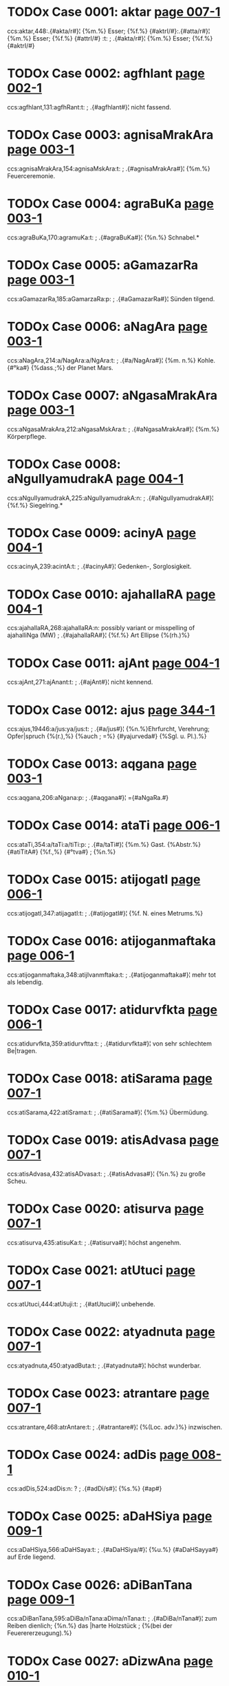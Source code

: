 * TODOx Case 0001: aktar [[http://www.sanskrit-lexicon.uni-koeln.de/scans/awork/apidev/servepdf.php?dict=ccs&page=007-1][page 007-1]] 
ccs:aktar,448:.{#akta/r#}¦ {%m.%} Esser; {%f.%} {#aktrI/#}:.{#atta/r#}¦ {%m.%} Esser; {%f.%} {#attrI/#} :t:
;   .{#akta/r#}¦ {%m.%} Esser; {%f.%} {#aktrI/#} 
* TODOx Case 0002: agfhlant [[http://www.sanskrit-lexicon.uni-koeln.de/scans/awork/apidev/servepdf.php?dict=ccs&page=002-1][page 002-1]] 
ccs:agfhlant,131:agfhRant:t:
;   .{#agfhlant#}¦ nicht fassend. 
* TODOx Case 0003: agnisaMrakAra [[http://www.sanskrit-lexicon.uni-koeln.de/scans/awork/apidev/servepdf.php?dict=ccs&page=003-1][page 003-1]] 
ccs:agnisaMrakAra,154:agnisaMskAra:t:
;   .{#agnisaMrakAra#}¦ {%m.%} Feuerceremonie. 
* TODOx Case 0004: agraBuKa [[http://www.sanskrit-lexicon.uni-koeln.de/scans/awork/apidev/servepdf.php?dict=ccs&page=003-1][page 003-1]] 
ccs:agraBuKa,170:agramuKa:t:
;   .{#agraBuKa#}¦ {%n.%} Schnabel.* 
* TODOx Case 0005: aGamazarRa [[http://www.sanskrit-lexicon.uni-koeln.de/scans/awork/apidev/servepdf.php?dict=ccs&page=003-1][page 003-1]] 
ccs:aGamazarRa,185:aGamarzaRa:p:
;   .{#aGamazarRa#}¦ Sünden tilgend. 
* TODOx Case 0006: aNagAra [[http://www.sanskrit-lexicon.uni-koeln.de/scans/awork/apidev/servepdf.php?dict=ccs&page=003-1][page 003-1]] 
ccs:aNagAra,214:a/NagAra:a/NgAra:t:
;   .{#a/NagAra#}¦ {%m. n.%} Kohle. {#°ka#} {%dass.;%} der Planet Mars. 
* TODOx Case 0007: aNgasaMrakAra [[http://www.sanskrit-lexicon.uni-koeln.de/scans/awork/apidev/servepdf.php?dict=ccs&page=003-1][page 003-1]] 
ccs:aNgasaMrakAra,212:aNgasaMskAra:t:
;   .{#aNgasaMrakAra#}¦ {%m.%} Körperpflege. 
* TODOx Case 0008: aNgulIyamudrakA [[http://www.sanskrit-lexicon.uni-koeln.de/scans/awork/apidev/servepdf.php?dict=ccs&page=004-1][page 004-1]] 
ccs:aNgulIyamudrakA,225:aNgulIyamudrakA:n:
;   .{#aNgulIyamudrakA#}¦ {%f.%} Siegelring.* 
* TODOx Case 0009: acinyA [[http://www.sanskrit-lexicon.uni-koeln.de/scans/awork/apidev/servepdf.php?dict=ccs&page=004-1][page 004-1]] 
ccs:acinyA,239:acintA:t:
;   .{#acinyA#}¦ Gedenken-, Sorglosigkeit. 
* TODOx Case 0010: ajahallaRA [[http://www.sanskrit-lexicon.uni-koeln.de/scans/awork/apidev/servepdf.php?dict=ccs&page=004-1][page 004-1]] 
ccs:ajahallaRA,268:ajahallaRA:n:  possibly variant or misspelling of ajahalliNga (MW)
;   .{#ajahallaRA#}¦ {%f.%} Art Ellipse {%(rh.)%} 
* TODOx Case 0011: ajAnt [[http://www.sanskrit-lexicon.uni-koeln.de/scans/awork/apidev/servepdf.php?dict=ccs&page=004-1][page 004-1]] 
ccs:ajAnt,271:ajAnant:t:
;   .{#ajAnt#}¦ nicht kennend. 
* TODOx Case 0012: ajus [[http://www.sanskrit-lexicon.uni-koeln.de/scans/awork/apidev/servepdf.php?dict=ccs&page=344-1][page 344-1]] 
ccs:ajus,19446:a/jus:ya/jus:t:
;   .{#a/jus#}¦ {%n.%}Ehrfurcht, Verehrung; Opfer|spruch {%(r.),%} {%auch
;  =%} {#yajurveda#} {%Sgl. u. Pl.).%} 
* TODOx Case 0013: aqgana [[http://www.sanskrit-lexicon.uni-koeln.de/scans/awork/apidev/servepdf.php?dict=ccs&page=003-1][page 003-1]] 
ccs:aqgana,206:aNgana:p:
;   .{#aqgana#}¦ ={#aNgaRa.#} 
* TODOx Case 0014: ataTi [[http://www.sanskrit-lexicon.uni-koeln.de/scans/awork/apidev/servepdf.php?dict=ccs&page=006-1][page 006-1]] 
ccs:ataTi,354:a/taTi:a/tiTi:p:
;   .{#a/taTi#}¦ {%m.%} Gast. {%Abstr.%} {#atiTitA#} {%f.,%} {#°tva#}
;  {%n.%} 
* TODOx Case 0015: atijogatI [[http://www.sanskrit-lexicon.uni-koeln.de/scans/awork/apidev/servepdf.php?dict=ccs&page=006-1][page 006-1]] 
ccs:atijogatI,347:atijagatI:t:
;   .{#atijogatI#}¦ {%f. N. eines Metrums.%} 
* TODOx Case 0016: atijoganmaftaka [[http://www.sanskrit-lexicon.uni-koeln.de/scans/awork/apidev/servepdf.php?dict=ccs&page=006-1][page 006-1]] 
ccs:atijoganmaftaka,348:atijIvanmftaka:t:
;   .{#atijoganmaftaka#}¦ mehr tot als lebendig. 
* TODOx Case 0017: atidurvfkta [[http://www.sanskrit-lexicon.uni-koeln.de/scans/awork/apidev/servepdf.php?dict=ccs&page=006-1][page 006-1]] 
ccs:atidurvfkta,359:atidurvftta:t:
;   .{#atidurvfkta#}¦ von sehr schlechtem Be|tragen. 
* TODOx Case 0018: atiSarama [[http://www.sanskrit-lexicon.uni-koeln.de/scans/awork/apidev/servepdf.php?dict=ccs&page=007-1][page 007-1]] 
ccs:atiSarama,422:atiSrama:t:
;   .{#atiSarama#}¦ {%m.%} Übermüdung. 
* TODOx Case 0019: atisAdvasa [[http://www.sanskrit-lexicon.uni-koeln.de/scans/awork/apidev/servepdf.php?dict=ccs&page=007-1][page 007-1]] 
ccs:atisAdvasa,432:atisADvasa:t:
;   .{#atisAdvasa#}¦ {%n.%} zu große Scheu. 
* TODOx Case 0020: atisurva [[http://www.sanskrit-lexicon.uni-koeln.de/scans/awork/apidev/servepdf.php?dict=ccs&page=007-1][page 007-1]] 
ccs:atisurva,435:atisuKa:t:
;   .{#atisurva#}¦ höchst angenehm. 
* TODOx Case 0021: atUtuci [[http://www.sanskrit-lexicon.uni-koeln.de/scans/awork/apidev/servepdf.php?dict=ccs&page=007-1][page 007-1]] 
ccs:atUtuci,444:atUtuji:t:
;   .{#atUtuci#}¦ unbehende. 
* TODOx Case 0022: atyadnuta [[http://www.sanskrit-lexicon.uni-koeln.de/scans/awork/apidev/servepdf.php?dict=ccs&page=007-1][page 007-1]] 
ccs:atyadnuta,450:atyadButa:t:
;   .{#atyadnuta#}¦ höchst wunderbar. 
* TODOx Case 0023: atrantare [[http://www.sanskrit-lexicon.uni-koeln.de/scans/awork/apidev/servepdf.php?dict=ccs&page=007-1][page 007-1]] 
ccs:atrantare,468:atrAntare:t:
;   .{#atrantare#}¦ {%(Loc. adv.)%} inzwischen. 
* TODOx Case 0024: adDis [[http://www.sanskrit-lexicon.uni-koeln.de/scans/awork/apidev/servepdf.php?dict=ccs&page=008-1][page 008-1]] 
ccs:adDis,524:adDis:n: ?
;   .{#adDi/s#}¦ {%s.%} {#ap#} 
* TODOx Case 0025: aDaHSiya [[http://www.sanskrit-lexicon.uni-koeln.de/scans/awork/apidev/servepdf.php?dict=ccs&page=009-1][page 009-1]] 
ccs:aDaHSiya,566:aDaHSaya:t:
;   .{#aDaHSiya/#}¦ {%u.%} {#aDaHSayya#} auf Erde liegend. 
* TODOx Case 0026: aDiBanTana [[http://www.sanskrit-lexicon.uni-koeln.de/scans/awork/apidev/servepdf.php?dict=ccs&page=009-1][page 009-1]] 
ccs:aDiBanTana,595:aDiBa/nTana:aDima/nTana:t:
;   .{#aDiBa/nTana#}¦ zum Reiben dienlich; {%n.%} das |harte Holzstück
;  {%(bei der Feuerererzeugung).%} 
* TODOx Case 0027: aDizwAna [[http://www.sanskrit-lexicon.uni-koeln.de/scans/awork/apidev/servepdf.php?dict=ccs&page=010-1][page 010-1]] 
ccs:aDizwAna,611:aDizWAna:t:
;   .{#aDizwAna#}¦ {%n.%} Standort, Platz; Residenz. 
* TODOx Case 0028: aDIrAkSa [[http://www.sanskrit-lexicon.uni-koeln.de/scans/awork/apidev/servepdf.php?dict=ccs&page=010-1][page 010-1]] 
ccs:aDIrAkSa,617:aDIrAkSa:n:
;   .{#aDIrAkSa#}¦ mit beweglichen Augen. 
* TODOx Case 0029: anakzIpta [[http://www.sanskrit-lexicon.uni-koeln.de/scans/awork/apidev/servepdf.php?dict=ccs&page=013-1][page 013-1]] 
ccs:anakzIpta,833:anikzipta:t:
;   .{#anakzIpta#}¦ nicht abgelegt. 
* TODOx Case 0030: anaqavah [[http://www.sanskrit-lexicon.uni-koeln.de/scans/awork/apidev/servepdf.php?dict=ccs&page=010-1][page 010-1]] 
ccs:anaqavah,666:anaqvah:t:
;   .{#anaqavah#}¦ {%m. (Nom.%} {#°qvAn)#} Stier. 
* TODOx Case 0031: anaQuha [[http://www.sanskrit-lexicon.uni-koeln.de/scans/awork/apidev/servepdf.php?dict=ccs&page=010-1][page 010-1]] 
ccs:anaQuha,665:anaquha:t:
;   .{#anaQuha#}¦ {%m.%} ({#--°#}) Stier; {%f.%} {#ri/#} Kuh. 
* TODOx Case 0032: anapaskurant [[http://www.sanskrit-lexicon.uni-koeln.de/scans/awork/apidev/servepdf.php?dict=ccs&page=011-1][page 011-1]] 
ccs:anapaskurant,709:a/napaskurant:a/napasPurant:t:
;   .{#a/napaskurant#}¦ nicht wegstoßend. 
* TODOx Case 0033: anaBisaMhitas [[http://www.sanskrit-lexicon.uni-koeln.de/scans/awork/apidev/servepdf.php?dict=ccs&page=011-1][page 011-1]] 
ccs:anaBisaMhitas,721:anaBisaMhitam:t:
;   .{#anaBisaMhitas#}¦ ohne feste Absicht. 
* TODOx Case 0034: anavapta [[http://www.sanskrit-lexicon.uni-koeln.de/scans/awork/apidev/servepdf.php?dict=ccs&page=012-1][page 012-1]] 
ccs:anavapta,760:anavApta:t:
;   .{#anavapta#}¦ nicht erlangt. 
* TODOx Case 0035: anahoyamAna [[http://www.sanskrit-lexicon.uni-koeln.de/scans/awork/apidev/servepdf.php?dict=ccs&page=025-1][page 025-1]] 
ccs:anahoyamAna,1647:a/mahIyamAna:t:
;   .{#a/nahoyamAna#}¦ (nicht groß seiend) gedrückt, |schmachtend. 
* TODOx Case 0036: anindata [[http://www.sanskrit-lexicon.uni-koeln.de/scans/awork/apidev/servepdf.php?dict=ccs&page=013-1][page 013-1]] 
ccs:anindata,840:anindita:t:
;   .{#anindata#}¦ {%u.%} {#anindya/#} tadellos. 
* TODOx Case 0037: anirdazwa [[http://www.sanskrit-lexicon.uni-koeln.de/scans/awork/apidev/servepdf.php?dict=ccs&page=013-1][page 013-1]] 
ccs:anirdazwa,858:anirdizwa:t:
;   .{#anirdazwa#}¦ nicht bestimmt. {#(°kAraRama#} ohne |den Grund
;  anzugeben*). 
* TODOx Case 0038: anirvfkta [[http://www.sanskrit-lexicon.uni-koeln.de/scans/awork/apidev/servepdf.php?dict=ccs&page=013-1][page 013-1]] 
ccs:anirvfkta,867:anirvftta:t:
;   .{#anirvfkta#}¦ unvollendet. 
* TODOx Case 0039: anizadDa [[http://www.sanskrit-lexicon.uni-koeln.de/scans/awork/apidev/servepdf.php?dict=ccs&page=013-1][page 013-1]] 
ccs:anizadDa,879:anizidDa:t:
;   .{#anizadDa#}¦ ungehemmt, ungezügelt. 
* TODOx Case 0040: anizwura [[http://www.sanskrit-lexicon.uni-koeln.de/scans/awork/apidev/servepdf.php?dict=ccs&page=013-1][page 013-1]] 
ccs:anizwura,883:anizWura:t:
;   .{#anizwura#}¦ nicht rauh, freundlich. 
* TODOx Case 0041: anIQA [[http://www.sanskrit-lexicon.uni-koeln.de/scans/awork/apidev/servepdf.php?dict=ccs&page=016-1][page 016-1]] 
ccs:anIQA,1043:anUQA:t:
;   .{#anIQA#}¦ {%f.%} unverheiratet. 
* TODOx Case 0042: anukampan [[http://www.sanskrit-lexicon.uni-koeln.de/scans/awork/apidev/servepdf.php?dict=ccs&page=014-1][page 014-1]] 
ccs:anukampan,897:anukampin:t:
;   .{#anukampan#}¦ mitleidig mit {%(Gen. o.%} {#--°).#} 
* TODOx Case 0043: anukUlakrArin [[http://www.sanskrit-lexicon.uni-koeln.de/scans/awork/apidev/servepdf.php?dict=ccs&page=014-1][page 014-1]] 
ccs:anukUlakrArin,909:anukUlakArin:t:
;   .{#anukUlakrArin#}¦ Gunst erweisend. 
* TODOx Case 0044: anutpakti [[http://www.sanskrit-lexicon.uni-koeln.de/scans/awork/apidev/servepdf.php?dict=ccs&page=014-1][page 014-1]] 
ccs:anutpakti,940:anutpatti:t:
;   .{#anutpakti#}¦ {%f.,%} {#°tpAda#} {%m.%} Nicht-Entstehung. 
* TODOx Case 0045: anUrAgin [[http://www.sanskrit-lexicon.uni-koeln.de/scans/awork/apidev/servepdf.php?dict=ccs&page=015-1][page 015-1]] 
ccs:anUrAgin,997:anurAgin:p:
;   .{#anUrAgin#}¦ zugeneigt, verliebt. 
* TODOx Case 0046: anUzivaMs [[http://www.sanskrit-lexicon.uni-koeln.de/scans/awork/apidev/servepdf.php?dict=ccs&page=016-1][page 016-1]] 
ccs:anUzivaMs,1048:anUzivaMs:n: ?
;   .{#anUzivaMs#}¦ {%s.%} 4. {#vas.#} 
* TODOx Case 0047: anekasaMkTAna [[http://www.sanskrit-lexicon.uni-koeln.de/scans/awork/apidev/servepdf.php?dict=ccs&page=016-1][page 016-1]] 
ccs:anekasaMkTAna,1058:anekasaMsTAna:t:
;   .{#anekasaMkTAna#}¦ mannigfach verkleidet. 
* TODOx Case 0048: anovAhfya [[http://www.sanskrit-lexicon.uni-koeln.de/scans/awork/apidev/servepdf.php?dict=ccs&page=016-1][page 016-1]] 
ccs:anovAhfya,1064:anovAhya\:t:
;   .{#anovAhfya#}¦ auf Wagen zu fahren; {%n.%} Fuder. 
* TODOx Case 0049: antarakTa [[http://www.sanskrit-lexicon.uni-koeln.de/scans/awork/apidev/servepdf.php?dict=ccs&page=017-1][page 017-1]] 
ccs:antarakTa,1082:antarasTa:t:
;   .{#antarakTa#}¦ = {#antaragata.#} 
* TODOx Case 0050: antariksaga [[http://www.sanskrit-lexicon.uni-koeln.de/scans/awork/apidev/servepdf.php?dict=ccs&page=017-1][page 017-1]] 
ccs:antariksaga,1089:antarikzaga:t:
;   .{#antariksaga#}¦ {%m.%} Luftwandler, Vogel. 
* TODOx Case 0051: antarBatatva [[http://www.sanskrit-lexicon.uni-koeln.de/scans/awork/apidev/servepdf.php?dict=ccs&page=017-1][page 017-1]] 
ccs:antarBatatva,1101:antarBUtatva:t:
;   .{#antarBatatva#}¦ {%n. dass.%} 
* TODOx Case 0052: antarvedo [[http://www.sanskrit-lexicon.uni-koeln.de/scans/awork/apidev/servepdf.php?dict=ccs&page=017-1][page 017-1]] 
ccs:antarvedo,1106:antarvedI:t:
;   .{#antarvedo#}¦ {%f. N. des Landes zwischen Gañgâ |u. Uamunâ.%} 
* TODOx Case 0053: anyayAdarSana [[http://www.sanskrit-lexicon.uni-koeln.de/scans/awork/apidev/servepdf.php?dict=ccs&page=018-1][page 018-1]] 
ccs:anyayAdarSana,1155:anyaTAdarSana:t:
;   .{#anyayAdarSana#}¦ {%n.%} falsche Prüfung, -- Unter|suchung {%(j.)%} 
* TODOx Case 0054: apaBartara [[http://www.sanskrit-lexicon.uni-koeln.de/scans/awork/apidev/servepdf.php?dict=ccs&page=019-1][page 019-1]] 
ccs:apaBartara,1247:apaBartara:n: ?
;   .{#apaBarta/ra#}¦ {%m.%} Entführer, Tilger. 
* TODOx Case 0055: aparityaYya [[http://www.sanskrit-lexicon.uni-koeln.de/scans/awork/apidev/servepdf.php?dict=ccs&page=020-1][page 020-1]] 
ccs:aparityaYya,1287:aparityajya:t:
;   .{#aparityaYya#}¦ ohne zu verlassen. 
* TODOx Case 0056: aparinizwita [[http://www.sanskrit-lexicon.uni-koeln.de/scans/awork/apidev/servepdf.php?dict=ccs&page=020-1][page 020-1]] 
ccs:aparinizwita,1290:aparinizWita:t:
;   .{#aparinizwita#}¦ nicht ganz feststehend, noch |auf schwachen Füßen
;  stehend. 
* TODOx Case 0057: apahnva [[http://www.sanskrit-lexicon.uni-koeln.de/scans/awork/apidev/servepdf.php?dict=ccs&page=021-1][page 021-1]] 
ccs:apahnva,1335:apahnava:t:
;   .{#apahnva/#}¦ {%m.%} Leugnung, Verneinung. 
* TODOx Case 0058: apcaya [[http://www.sanskrit-lexicon.uni-koeln.de/scans/awork/apidev/servepdf.php?dict=ccs&page=019-1][page 019-1]] 
ccs:apcaya,1217:apacaya:t:
;   .{#apcaya#}¦ {%m.%} die Abnahme, Verminderung. 
* END Mar 21, 2016
* TODOx Case 0059: apragalaBa [[http://www.sanskrit-lexicon.uni-koeln.de/scans/awork/apidev/servepdf.php?dict=ccs&page=021-1][page 021-1]] 
ccs:apragalaBa,1391:apragalBa:t:
;   .{#apragalaBa#}¦ feig, ängstlich. 
* TODOx Case 0060: apratota [[http://www.sanskrit-lexicon.uni-koeln.de/scans/awork/apidev/servepdf.php?dict=ccs&page=022-1][page 022-1]] 
ccs:apratota,1419:a/pratota::a/pratIta:t:
;   .{#a/pratota#}¦ unbezwungen, unverständlich. 
* TODOx Case 0061: apratoti [[http://www.sanskrit-lexicon.uni-koeln.de/scans/awork/apidev/servepdf.php?dict=ccs&page=022-1][page 022-1]] 
ccs:apratoti,1420:apratIti:t:
;   .{#apratoti#}¦ {%f.%} Unverständlichkeit; Unfolge|richtigkeit {%(Ph)%} 
* TODOx Case 0062: abaloyaMs [[http://www.sanskrit-lexicon.uni-koeln.de/scans/awork/apidev/servepdf.php?dict=ccs&page=022-1][page 022-1]] 
ccs:abaloyaMs,1454:a/baloyaMs:a/balIyaMs:t:
;   .{#a/baloyaMs#}¦ schwächer. 
* TODOx Case 0063: abAlasaktva [[http://www.sanskrit-lexicon.uni-koeln.de/scans/awork/apidev/servepdf.php?dict=ccs&page=022-1][page 022-1]] 
ccs:abAlasaktva,1458:abAlasattva:t:
;   .{#abAlasaktva#}¦ unkindisch. 
* TODOx Case 0064: abIta [[http://www.sanskrit-lexicon.uni-koeln.de/scans/awork/apidev/servepdf.php?dict=ccs&page=024-1][page 024-1]] 
ccs:abIta,1577:aBIta:t:
;   .{#abIta#}¦ furchtlos, {#°vat#} wie ohne Furcht. 
* TODOx Case 0065: aboja [[http://www.sanskrit-lexicon.uni-koeln.de/scans/awork/apidev/servepdf.php?dict=ccs&page=022-1][page 022-1]] 
ccs:aboja,1459:abIja:t:
;   .{#aboja#}¦ ohne Samen, zeugungsunfähig; |{%n.%} schlechter Same,
;  schlechtes Korn. 
* TODOx Case 0066: aBikANkzAin [[http://www.sanskrit-lexicon.uni-koeln.de/scans/awork/apidev/servepdf.php?dict=ccs&page=023-1][page 023-1]] 
ccs:aBikANkzAin,1488:aBikANkzin:t:
;   .{#aBikANkzAin#}¦ {%f.%} Verlangen, Begehren nach |{%(acc. o.%}
;  {#--°#}) 
* TODOx Case 0067: aBiBati [[http://www.sanskrit-lexicon.uni-koeln.de/scans/awork/apidev/servepdf.php?dict=ccs&page=024-1][page 024-1]] 
ccs:aBiBati,1532:aBiBUti:t:
;   .{#aBiBati#}¦ {%f.%} Überlegenheit. 
* TODOx Case 0068: aBiBUtyAjas [[http://www.sanskrit-lexicon.uni-koeln.de/scans/awork/apidev/servepdf.php?dict=ccs&page=024-1][page 024-1]] 
ccs:aBiBUtyAjas,1533:aBiBUtyojas:t:
;   .{#aBiBUtyAjas#}¦ vn überlegener Kraft. 
* TODOx Case 0069: aBilakzyas [[http://www.sanskrit-lexicon.uni-koeln.de/scans/awork/apidev/servepdf.php?dict=ccs&page=024-1][page 024-1]] 
ccs:aBilakzyas,1548:aBilakzyam:t:
;   .{#aBilakzyas#}¦ {%adv.%} nach dem Ziele hin. 
* TODOx Case 0070: aBizecaneya [[http://www.sanskrit-lexicon.uni-koeln.de/scans/awork/apidev/servepdf.php?dict=ccs&page=024-1][page 024-1]] 
ccs:aBizecaneya,1564:aBizecane/ya:aBizecanI/ya:t:
;   .{#aBizecane/ya#}¦ zur Weihe gehörig; {%n.%} die |Weihe. 
* TODOx Case 0071: aBrata [[http://www.sanskrit-lexicon.uni-koeln.de/scans/awork/apidev/servepdf.php?dict=ccs&page=025-1][page 025-1]] 
ccs:aBrata,1615:aBrita:t:
;   .{#aBrata#}¦ bewölkt. 
* TODOx Case 0072: amftarasima [[http://www.sanskrit-lexicon.uni-koeln.de/scans/awork/apidev/servepdf.php?dict=ccs&page=026-1][page 026-1]] 
ccs:amftarasima,1681:amftaraSmi:t:
;   .{#amftarasima#}¦ {%m.%} der Nektarstrahlige, Mond. 
* TODOx Case 0073: amftASu [[http://www.sanskrit-lexicon.uni-koeln.de/scans/awork/apidev/servepdf.php?dict=ccs&page=026-1][page 026-1]] 
ccs:amftASu,1682:amftAMSu:t:
;   .{#amftASu#}¦ {%m. dass.%} 
* TODOx Case 0074: amoGadaSfna [[http://www.sanskrit-lexicon.uni-koeln.de/scans/awork/apidev/servepdf.php?dict=ccs&page=026-1][page 026-1]] 
ccs:amoGadaSfna,1688:amoGadarSana:t:
;   .{#amoGadaSfna#}¦ von nicht vergeblichem {%(d. h.%} |von
;  glückbringendem) Anblick. 
* TODOx Case 0075: amoDa [[http://www.sanskrit-lexicon.uni-koeln.de/scans/awork/apidev/servepdf.php?dict=ccs&page=026-1][page 026-1]] 
ccs:amoDa,1686:a/moDa:a/moGa:t:
;   .{#a/moDa#}¦ nicht irrend, nicht vergeblich, un|fehlbar. 
* TODOx Case 0076: araRyokas [[http://www.sanskrit-lexicon.uni-koeln.de/scans/awork/apidev/servepdf.php?dict=ccs&page=027-1][page 027-1]] 
ccs:araRyokas,1750:araRyOkas:t:
;   .{#araRyokas#}¦ {%m.%} Waldbewohner, Einsiedler. 
* TODOx Case 0077: ariQa [[http://www.sanskrit-lexicon.uni-koeln.de/scans/awork/apidev/servepdf.php?dict=ccs&page=027-1][page 027-1]] 
ccs:ariQa,1776:a/riQa:a/rIQa:t:
;   .{#a/riQa#}¦ {%u.%} {#a/rI|a#} ungeleckt. 
* TODOx Case 0078: arivaTIya [[http://www.sanskrit-lexicon.uni-koeln.de/scans/awork/apidev/servepdf.php?dict=ccs&page=027-1][page 027-1]] 
ccs:arivaTIya,1767:arikTIya:t:
;   .{#arivaTIya#}¦ nicht erbberechtigt. 
* TODOx Case 0079: arcCa [[http://www.sanskrit-lexicon.uni-koeln.de/scans/awork/apidev/servepdf.php?dict=ccs&page=028-1][page 028-1]] 
ccs:arcCa,1802:arC:t:  Verb =? MW fC
;   .{#arcCa#}¦ , {#fcCa/ti#} {%(nur Praes.)%} treffen, erreichen,
;  |verletzen. 
* TODOx Case 0080: arBu [[http://www.sanskrit-lexicon.uni-koeln.de/scans/awork/apidev/servepdf.php?dict=ccs&page=029-1][page 029-1]] 
ccs:arBu,1867:a/rBu:a/rBa:t:
;   .{#a/rBu#}¦ {%u.%} {#arBaka/#} klein, schwach; {%m.%} Knabe. 
* TODOx Case 0081: arvAvIna [[http://www.sanskrit-lexicon.uni-koeln.de/scans/awork/apidev/servepdf.php?dict=ccs&page=029-1][page 029-1]] 
ccs:arvAvIna,1874:arvAcIna:t:
;   .{#arvAvIna/#}¦ {%u.%} {#cI/na#} hergewandt, diesseits o. |näher
;  liegend. 
* TODOx Case 0082: alaNGinIya [[http://www.sanskrit-lexicon.uni-koeln.de/scans/awork/apidev/servepdf.php?dict=ccs&page=029-1][page 029-1]] 
ccs:alaNGinIya,1897:alaNGanIya:t:
;   .{#alaNGinIya#}¦ unerreichbar, unantastbar. |{%Abstr.%} {#°tA#} {%f.,%}
;  {#°tva#} {%n.%} 
* TODOx Case 0083: alikapaRiqata [[http://www.sanskrit-lexicon.uni-koeln.de/scans/awork/apidev/servepdf.php?dict=ccs&page=030-1][page 030-1]] 
ccs:alikapaRiqata,1914:alIkapaRqita:t:
;   .{#alikapaRiqata#}¦ afterweise, pedantisch. 
* TODOx Case 0084: avaguRwana [[http://www.sanskrit-lexicon.uni-koeln.de/scans/awork/apidev/servepdf.php?dict=ccs&page=030-1][page 030-1]] 
ccs:avaguRwana,1952:avaguRWana:t:
;   .{#avaguRwana#}¦ {%n.%} Verhüllung, Schleier. {#°vant#} |{%u.%}
;  {#kftAvaguewana#} verschleiert. 
* TODOx Case 0085: avadma [[http://www.sanskrit-lexicon.uni-koeln.de/scans/awork/apidev/servepdf.php?dict=ccs&page=030-1][page 030-1]] 
ccs:avadma,1972:avadya:t:
;   .{#avadma/#}¦ tadelnswert; {%n.%} Fehler, Schande. 
* TODOx Case 0086: avizayokaraRa [[http://www.sanskrit-lexicon.uni-koeln.de/scans/awork/apidev/servepdf.php?dict=ccs&page=033-1][page 033-1]] 
ccs:avizayokaraRa,2145:avizayIkaraRa:t:
;   .{#avizayokaraRa#}¦ {%n.%} Nichtobjektivierung {%(ph.)%} 
* TODOx Case 0087: aSEnUvant [[http://www.sanskrit-lexicon.uni-koeln.de/scans/awork/apidev/servepdf.php?dict=ccs&page=034-1][page 034-1]] 
ccs:aSEnUvant,2185:aSaknuvant:t:
;   .{#aSEnUvant#}¦ nicht könnend {%(Inf.).%} 
* TODOx Case 0088: aSocaniya [[http://www.sanskrit-lexicon.uni-koeln.de/scans/awork/apidev/servepdf.php?dict=ccs&page=034-1][page 034-1]] 
ccs:aSocaniya,2216:aSocanIya:t:
;   .{#aSocaniya#}¦ nicht zu beklagen. 
* TODOx Case 0089: aSnavAmahO [[http://www.sanskrit-lexicon.uni-koeln.de/scans/awork/apidev/servepdf.php?dict=ccs&page=034-1][page 034-1]] 
ccs:aSnavAmahO,2219:aSna/vAmahO:aSna/vAmahE:t:
;   .{#aSna/vAmahO#}¦ {%s.%} 1. {#aS.#} 
* TODOx Case 0090: aSyAm [[http://www.sanskrit-lexicon.uni-koeln.de/scans/awork/apidev/servepdf.php?dict=ccs&page=034-1][page 034-1]] 
ccs:aSyAm,2225:aSyAm:n:  ? A verb form. Appears correct by alph. order. Not found in Huet or Inflected forms
;   .{#aSyAm#}¦ {%s.%} 1. {#aS.#} 
* TODOx Case 0091: asaMstIta [[http://www.sanskrit-lexicon.uni-koeln.de/scans/awork/apidev/servepdf.php?dict=ccs&page=035-1][page 035-1]] 
ccs:asaMstIta,2282:asaMstuta:t:
;   .{#asaMstIta#}¦ nicht übereinstimmend; wider|spenstig. 
* TODOx Case 0092: asaMsvya [[http://www.sanskrit-lexicon.uni-koeln.de/scans/awork/apidev/servepdf.php?dict=ccs&page=035-1][page 035-1]] 
ccs:asaMsvya,2287:asaMKya:t:
;   .{#asaMsvya#}¦ {%u.%} {#asaMsvyeya/#} unzählbar. 
* TODOx Case 0093: asaktva [[http://www.sanskrit-lexicon.uni-koeln.de/scans/awork/apidev/servepdf.php?dict=ccs&page=036-1][page 036-1]] 
ccs:asaktva,2296:asattva:t:
;   .{#asaktva#}¦ {%n.%} das Nichtsein. 
* TODOx Case 0094: asAMniDya [[http://www.sanskrit-lexicon.uni-koeln.de/scans/awork/apidev/servepdf.php?dict=ccs&page=036-1][page 036-1]] 
ccs:asaMniDya,2356:asaMniDya:t:
;   .{#asaMniDya#}¦ {%n.%} Abwesenheit {%(eig.%} Nicht-Nähe). 
* TODOx Case 0095: asADAranopamA [[http://www.sanskrit-lexicon.uni-koeln.de/scans/awork/apidev/servepdf.php?dict=ccs&page=036-1][page 036-1]] 
ccs:asADAranopamA,2351:asADAraRopamA:t:
;   .{#asADAranopamA#}¦ Art Gleichnis {%(rh.)%} 
* TODOx Case 0096: asmaktas [[http://www.sanskrit-lexicon.uni-koeln.de/scans/awork/apidev/servepdf.php?dict=ccs&page=037-1][page 037-1]] 
ccs:asmaktas,2409:asmattas:t:
;   .{#asmaktas#}¦ von uns. 
* TODOx Case 0097: AkalkANkzA [[http://www.sanskrit-lexicon.uni-koeln.de/scans/awork/apidev/servepdf.php?dict=ccs&page=038-1][page 038-1]] 
ccs:AkalkANkzA,2468:AkANkzA:t:
;   .{#AkalkANkzA#}¦ {%f.%} Verlangen, Wunsch, Erfor|dernis;Ergänzung
;  {%(g.). vgl.%} {#sAkANkza.#} 
* TODOx Case 0098: Agantr [[http://www.sanskrit-lexicon.uni-koeln.de/scans/awork/apidev/servepdf.php?dict=ccs&page=039-1][page 039-1]] 
ccs:Agantr,2515:Agant/r:Aganta/r:t:
;   .{#Agant/r#}¦ venturus. 
* TODOx Case 0099: AYChu [[http://www.sanskrit-lexicon.uni-koeln.de/scans/awork/apidev/servepdf.php?dict=ccs&page=040-1][page 040-1]] 
ccs:AYChu,2565:AYC:t:
;   .{#AYChu,#}¦ {#AYCati#} ziehen, zerren.  .{#A/Yjana#} {%n.%} Sakbe,
;  Augensalbe. 
* TODOx Case 0100: AGAwa [[http://www.sanskrit-lexicon.uni-koeln.de/scans/awork/apidev/servepdf.php?dict=ccs&page=039-1][page 039-1]] 
ccs:ADAwa,2533:ADAwa:t:
;   .{#ADAwa/#}¦ {%m.%} {#AGAwi/#} Cymbel, Klapper. 
* TODOx Case 0101: ADyagni [[http://www.sanskrit-lexicon.uni-koeln.de/scans/awork/apidev/servepdf.php?dict=ccs&page=010-1][page 010-1]] 
ccs:ADyagni,631:aDyagni:t:
;   .{#ADyagni#}¦ {%Adv.%} über dem Feuer. 
* TODOx Case 0102: AmAsayitar [[http://www.sanskrit-lexicon.uni-koeln.de/scans/awork/apidev/servepdf.php?dict=ccs&page=043-1][page 043-1]] 
ccs:AmAsayitar,2772:AyAsayitar:t:
;   .{#AmAsayitar#}¦ {#°tfka#} {%f.%} {#°trika)#} beküm|mernd.* 
* TODOx Case 0103: Alapin [[http://www.sanskrit-lexicon.uni-koeln.de/scans/awork/apidev/servepdf.php?dict=ccs&page=045-1][page 045-1]] 
ccs:Alapin,2863:AlApin:t:
;   .{#Alapin#}¦ redend. 
* TODOx Case 0104: ASiHkriya [[http://www.sanskrit-lexicon.uni-koeln.de/scans/awork/apidev/servepdf.php?dict=ccs&page=046-1][page 046-1]] 
ccs:ASiHkriya,2933:ASIHkriya:t:
;   .{#ASiHkriya#}¦ die Thätigkeit des Bittens aus|drückend {%(g).%} 
* TODOx Case 0105: ASvana [[http://www.sanskrit-lexicon.uni-koeln.de/scans/awork/apidev/servepdf.php?dict=ccs&page=046-1][page 046-1]] 
ccs:ASvana,2957:ASvina:t:
;   .{#ASvana,#}^1¦ {%f.%} {#I#} Reitern gleichend. 
* TODOx Case 0106: AsaYcana [[http://www.sanskrit-lexicon.uni-koeln.de/scans/awork/apidev/servepdf.php?dict=ccs&page=046-1][page 046-1]] 
ccs:AsaYcana,2968:Asa/Ycana:Asa/Yjana:t:
;   .{#Asa/Ycana#}¦ {%n.%} das Hängenbleiben, Haften. 
* TODOx Case 0107: itTaMBU [[http://www.sanskrit-lexicon.uni-koeln.de/scans/awork/apidev/servepdf.php?dict=ccs&page=049-1][page 049-1]] 
ccs:itTaMBU,3065:itTaMBU:n:  MW has itTaMBUta
;   .{#itTaMBU#}¦ so seiend, so beschaffen. 
* TODOx Case 0108: indragop [[http://www.sanskrit-lexicon.uni-koeln.de/scans/awork/apidev/servepdf.php?dict=ccs&page=050-1][page 050-1]] 
ccs:indragop,3085:indragopa:t:
;   .{#indragop/#}^2¦ {%m.%} Coccinelle (ein roter Käfer). 
* TODOx Case 0109: izman [[http://www.sanskrit-lexicon.uni-koeln.de/scans/awork/apidev/servepdf.php?dict=ccs&page=051-1][page 051-1]] 
ccs:izman,3167:izmi/n:t:
;   .{#izman#}¦ treibend, stürmisch. 
* END Mar 22, 2016
* TODOx Case 0110: Idukza [[http://www.sanskrit-lexicon.uni-koeln.de/scans/awork/apidev/servepdf.php?dict=ccs&page=052-1][page 052-1]] 
ccs:Idukza,3185:Idfkza:t:
;   .{#Idu/kza,#}¦ f. {#A, Iwf/S#} {%u.%} {#Iwf/Sa,#} {%f.%} {#I#} so
;  be|schaffen, solch. 
* TODOx Case 0111: uktaNka [[http://www.sanskrit-lexicon.uni-koeln.de/scans/awork/apidev/servepdf.php?dict=ccs&page=054-1][page 054-1]] 
ccs:uktaNka,3317:uttaNka:t:
;   .{#uktaNka#}¦ {%m. N. eines Rischi.%} 
* TODOx Case 0112: uttama [[http://www.sanskrit-lexicon.uni-koeln.de/scans/awork/apidev/servepdf.php?dict=ccs&page=054-1][page 054-1]] 
ccs:uktama,3318:uktama:t:
;   .{#uktama/#}¦ der Oberste, höchste, beste, princeps, |summus (unter
;  {#--°#}) der äußerste letzte; |besser als {%(Abl.)%} die erste Person
;  {%(g.)%} |{#°--#} {%u. n. adv.%} 
* TODOx Case 0113: uttamarRa [[http://www.sanskrit-lexicon.uni-koeln.de/scans/awork/apidev/servepdf.php?dict=ccs&page=055-1][page 055-1]] 
ccs:uktamarRa,3322:uttamarRa:t:
;   .{#uktamarRa#}¦ {%m.%} Gläubiger. 
* TODOx Case 0114: uttara [[http://www.sanskrit-lexicon.uni-koeln.de/scans/awork/apidev/servepdf.php?dict=ccs&page=055-1][page 055-1]] 
ccs:uktara,3326:uktara:t:
;   .{#u/ktara#}¦ höher, besser, später (als {%Abl.)%} |folgend auf o. nach
;  {%(Abl.);%} nördlich |von {%(Abl;)%} kübnftig; überlegen, sieg|reich,
;  gewinnend {%(im Prozess); n.%} Ober|fläche, Decke; Norden; Antwort,
;  Klage|beantwortung {%(j.,)%} Widerrede, Ober|hand, Überschuss, Folge
;  {%(adj.%} {#--°#} ge|folgt von). {#uttara/m#} {%adv.%} weiter, darauf.
;  |{#°rata/m#} nach Norden o. nach oben; nörd|lich von --, links von
;  {%(Gen.).%} {#°rA/#} nach |Norden (*nördlich von -- {%Gen. Abl.);%}
;  |{#°rA/m#} weiter hinaus; {#°rA/t#} von Norden |her, von links her.
;  {#°rA/hi#} nördlich (*von |{%Abl.).%} {#u/ttareRa#} nördlich von, links
;  von |{%(Gen. Abl. Acc. o.%} {#--°).#} 
* TODOx Case 0115: uktaroktarokta [[http://www.sanskrit-lexicon.uni-koeln.de/scans/awork/apidev/servepdf.php?dict=ccs&page=055-1][page 055-1]] 
ccs:uktaroktarokta,3339:uttarottarokta:t:
;   .{#uktaroktarokta#}¦ je später ausgesprochen. 
* TODOx Case 0116: uttarozWa [[http://www.sanskrit-lexicon.uni-koeln.de/scans/awork/apidev/servepdf.php?dict=ccs&page=055-1][page 055-1]] 
ccs:uktarozWa,3340:uktarozWa:t:
;   .{#uktarozWa#}¦ {%u.%} {#°rOzWa#} {%m.%} oberlippe. 
* TODOx Case 0117: uktasa [[http://www.sanskrit-lexicon.uni-koeln.de/scans/awork/apidev/servepdf.php?dict=ccs&page=054-1][page 054-1]] 
ccs:uktasa,3315:uttaMsa:t:
;   .{#uktasa#}¦ {%m.%} Kranz, Diadem. 
* TODOx Case 0118: uktAna [[http://www.sanskrit-lexicon.uni-koeln.de/scans/awork/apidev/servepdf.php?dict=ccs&page=055-1][page 055-1]] 
ccs:uktAna,3341:uttAna:t:
;   .{#uktAna/#}¦ ausgestreckt, ausgebreitet, offen. 
* TODOx Case 0119: uktAnI [[http://www.sanskrit-lexicon.uni-koeln.de/scans/awork/apidev/servepdf.php?dict=ccs&page=055-1][page 055-1]] 
ccs:uktAnI,3343:uttAnI:t:  possibly should change hw to uttAnIkar
;   .{#uktAnI#}¦ {#kar#} außprerren, öffen. 
* TODOx Case 0120: uktAra [[http://www.sanskrit-lexicon.uni-koeln.de/scans/awork/apidev/servepdf.php?dict=ccs&page=055-1][page 055-1]] 
ccs:uktAra,3344:uttAra:t:
;   .{#uktAra#}¦ {%m.%} das Übersetzen; Rettung. 
* TODOx Case 0121: uktAla [[http://www.sanskrit-lexicon.uni-koeln.de/scans/awork/apidev/servepdf.php?dict=ccs&page=055-1][page 055-1]] 
ccs:uktAla,3345:uttAla:t:
;   .{#uktAla#}¦ ungestüm, grausig. 
* TODOx Case 0122: ujYa [[http://www.sanskrit-lexicon.uni-koeln.de/scans/awork/apidev/servepdf.php?dict=ccs&page=054-1][page 054-1]] 
ccs:ujYa,3279:ujJa:t:
;   .{#ujYa#}¦ {#ujjYati#} verlassen, aufgeben, fahren |lassen, entsenden.
;  {%p.p.%} {#ujjYita#} verlassen, |frei von {%(Instr. o.%} {#--°).#} 
* TODOx Case 0123: uYcAvaca [[http://www.sanskrit-lexicon.uni-koeln.de/scans/awork/apidev/servepdf.php?dict=ccs&page=053-1][page 053-1]] 
ccs:uYcAvaca,3258:uccAvaca:p:
;   .{#uYcAvaca/#}¦ hoch und niedrig, verschieden|artig. 
* TODOx Case 0124: utsAhayitar [[http://www.sanskrit-lexicon.uni-koeln.de/scans/awork/apidev/servepdf.php?dict=ccs&page=056-1][page 056-1]] 
ccs:utsAhayitar,3383:utsAhayitar:n: same as CAE utsAhayitf
;   .{#utsAhayitar#}¦ {#(tfka)#} Aufwiegler, Störenfried. 
* TODOx Case 0125: udicI [[http://www.sanskrit-lexicon.uni-koeln.de/scans/awork/apidev/servepdf.php?dict=ccs&page=057-1][page 057-1]] 
ccs:udicI,3440:udIcI:t:
;   .{#udicI#}¦ {%s.%} {#idaYc.#} 
* TODOx Case 0126: udButi [[http://www.sanskrit-lexicon.uni-koeln.de/scans/awork/apidev/servepdf.php?dict=ccs&page=057-1][page 057-1]] 
ccs:udButi,3486:udBUti:t:
;   .{#udButi#}¦ {%f.%} Entstehung, Emporkommen, Ge|deihen. 
* TODOx Case 0127: unmakta [[http://www.sanskrit-lexicon.uni-koeln.de/scans/awork/apidev/servepdf.php?dict=ccs&page=057-1][page 057-1]] 
ccs:unmakta,3509:unmatta:t:
;   .{#unmakta#}¦ {%(s.%} {#mad)#} verwirrt, wahnsinnig. 
* TODOx Case 0128: unmaktiBUta [[http://www.sanskrit-lexicon.uni-koeln.de/scans/awork/apidev/servepdf.php?dict=ccs&page=057-1][page 057-1]] 
ccs:unmaktiBUta,3510:unmattiBUta:t:
;   .{#unmaktiBUta#}¦ rasend geworden.* 
* TODOx Case 0129: unmAdayitar [[http://www.sanskrit-lexicon.uni-koeln.de/scans/awork/apidev/servepdf.php?dict=ccs&page=058-1][page 058-1]] 
ccs:unmAdayitar,3513:unmAdayitar:n: = unmAdayitf
;   .{#unmAdayitar#}¦ {#(°tfka)#} berauschend.* 
* TODOx Case 0130: uparartar [[http://www.sanskrit-lexicon.uni-koeln.de/scans/awork/apidev/servepdf.php?dict=ccs&page=060-1][page 060-1]] 
ccs:uparartar,3641:upahartar:p:
;   .{#uparartar#}¦ {%m.%} Darbringer. 
* TODOx Case 0131: upasaMsvayAna [[http://www.sanskrit-lexicon.uni-koeln.de/scans/awork/apidev/servepdf.php?dict=ccs&page=059-1][page 059-1]] 
ccs:upasaMsvayAna,3616:upasaMKyAna:t:
;   .{#upasaMsvayAna#}¦ {%n.%} die Hinzufügung. 
* TODOx Case 0132: upasavyAna [[http://www.sanskrit-lexicon.uni-koeln.de/scans/awork/apidev/servepdf.php?dict=ccs&page=059-1][page 059-1]] 
ccs:upasavyAna,3614:upasaMvyAna:t:
;   .{#upasavyAna#}¦ {%n.%} Untergewand. 
* TODOx Case 0133: upASu [[http://www.sanskrit-lexicon.uni-koeln.de/scans/awork/apidev/servepdf.php?dict=ccs&page=060-1][page 060-1]] 
ccs:upASu,3646:upAMSu:t:
;   .{#upASu/#}¦ {%adv.%} leise, Still. 
* TODOx Case 0134: uptApa [[http://www.sanskrit-lexicon.uni-koeln.de/scans/awork/apidev/servepdf.php?dict=ccs&page=058-1][page 058-1]] 
ccs:uptApa,3548:upatApa:t:
;   .{#uptApa#}¦ {%m.%} Hitze, Schmerz. 
* TODOx Case 0135: upradrava [[http://www.sanskrit-lexicon.uni-koeln.de/scans/awork/apidev/servepdf.php?dict=ccs&page=058-1][page 058-1]] 
ccs:upradrava,3554:upadrava:p:
;   .{#upradrava#}¦ {%m.%} Unfall, Leid. 
* TODOx Case 0136: uplakzaRa [[http://www.sanskrit-lexicon.uni-koeln.de/scans/awork/apidev/servepdf.php?dict=ccs&page=059-1][page 059-1]] 
ccs:uplakzaRa,3604:upalakzaRa:t:
;   .{#uplakzaRa#}¦ {%n.%} Beobachtung, Merkmal, ellip|tische Bezeichnung.
;  {%Abstr.%} {#°tA#} {%f.,%} {#4tva#} {%n.%} 
* TODOx Case 0137: uPita [[http://www.sanskrit-lexicon.uni-koeln.de/scans/awork/apidev/servepdf.php?dict=ccs&page=060-1][page 060-1]] 
ccs:uPita,3644:upahita:t:
;   .{#uPita#}¦ {%(s.)%} {#DA)#} bedingt durch ({#--°#}) {#°tva#} {%n.%}
;  |das Bedingtsein. 
* TODOx Case 0138: uBayaprApri [[http://www.sanskrit-lexicon.uni-koeln.de/scans/awork/apidev/servepdf.php?dict=ccs&page=060-1][page 060-1]] 
ccs:uBayaprApri,3685:uBayaprApti:t:
;   .{#uBayaprApri#}¦ beiderlei Geltung o. von beider|lei Geltung {%(g.).%}
;  
* TODOx Case 0139: ulleca [[http://www.sanskrit-lexicon.uni-koeln.de/scans/awork/apidev/servepdf.php?dict=ccs&page=061-1][page 061-1]] 
ccs:ulleca,3728:ulloca:t:
;   .{#*ulleca#}¦ {%m.%} Traghimmel. 
* TODOx Case 0140: uzasAnaktA [[http://www.sanskrit-lexicon.uni-koeln.de/scans/awork/apidev/servepdf.php?dict=ccs&page=061-1][page 061-1]] 
ccs:uzasAnaktA,3742:uza/sAna/ktA:uzA/sAna/ktA:t:
;   .{#uza/sAna/ktA#}¦ {%f. Du.%} Morgenröte und Nacht. 
* TODOx Case 0141: uzRaMSu [[http://www.sanskrit-lexicon.uni-koeln.de/scans/awork/apidev/servepdf.php?dict=ccs&page=061-1][page 061-1]] 
ccs:uzRaMSu,3751:uzRAMSu:t:
;   .{#uzRaMSu#}¦ {%m.%} Sonne. 
* TODOx Case 0142: UrmamAlA [[http://www.sanskrit-lexicon.uni-koeln.de/scans/awork/apidev/servepdf.php?dict=ccs&page=062-1][page 062-1]] 
ccs:UrmamAlA,3816:UrmimAlA:t:
;   .{#UrmamAlA#}¦ {%f. N. eines Metrums.%} [Page063-1] 
* TODOx Case 0143: Uhaniya [[http://www.sanskrit-lexicon.uni-koeln.de/scans/awork/apidev/servepdf.php?dict=ccs&page=063-1][page 063-1]] 
ccs:Uhaniya,3827:UhanIya:t:
;   .{#Uhaniya#}¦ {%u.%} {#Uhya#} zu verändern; zu er|schließen.  <H>{#f#} 
* TODOx Case 0144: fgiman [[http://www.sanskrit-lexicon.uni-koeln.de/scans/awork/apidev/servepdf.php?dict=ccs&page=063-1][page 063-1]] 
ccs:fgiman,3839:fgima/n:fgmi/n:t:
;   .{#fgima/n#}¦ preisend. 
* TODOx Case 0145: fgimaya [[http://www.sanskrit-lexicon.uni-koeln.de/scans/awork/apidev/servepdf.php?dict=ccs&page=063-1][page 063-1]] 
ccs:fgimaya,3840:fgim/iya:t:
;   .{#fgima/ya#}¦ {%u.%} {#fgmiya#} preiswürdig. 
* TODOx Case 0146: fgivaDAna [[http://www.sanskrit-lexicon.uni-koeln.de/scans/awork/apidev/servepdf.php?dict=ccs&page=063-1][page 063-1]] 
ccs:fgivaDAna,3841:fgviDAna:t:
;   .{#fgivaDAna#}¦ {%n.%} die Verwendung der Ric; |{%(Titel eines
;  Buches).%} 
* TODOx Case 0147: ekarfpatA [[http://www.sanskrit-lexicon.uni-koeln.de/scans/awork/apidev/servepdf.php?dict=ccs&page=065-1][page 065-1]] 
ccs:ekarfpatA,3962:ekarUpatA:t:
;   .{#ekarfpatA#}¦ {%f.%} Gleichförmigkeit. 
* TODOx Case 0148: ekOka [[http://www.sanskrit-lexicon.uni-koeln.de/scans/awork/apidev/servepdf.php?dict=ccs&page=066-1][page 066-1]] 
ccs:ekOka,4016:ekeka:t:
;   .{#e/kOka#}¦ jeder einzelne {%(auch Pl.); n adv.%} 
* TODOx Case 0149: etadUSa [[http://www.sanskrit-lexicon.uni-koeln.de/scans/awork/apidev/servepdf.php?dict=ccs&page=067-1][page 067-1]] 
ccs:etadUSa,4034:etadvaSa:t: also in CAE
;   .{#etadUSa#}¦ von diesem abhängig. 
* TODOx Case 0150: etannimiktam [[http://www.sanskrit-lexicon.uni-koeln.de/scans/awork/apidev/servepdf.php?dict=ccs&page=067-1][page 067-1]] 
ccs:etannimiktam,4036:etannimittam:t:
;   .{#etannimiktam#}¦ {%Adv.%} zu diesem Zweck* 
* TODOx Case 0151: evaMvfkta [[http://www.sanskrit-lexicon.uni-koeln.de/scans/awork/apidev/servepdf.php?dict=ccs&page=067-1][page 067-1]] 
ccs:evaMvfkta,4062:evaMvftta:t:
;   .{#evaMvfkta#}¦ in dieser Lage befindlich. 
* TODOx Case 0152: EtAlika [[http://www.sanskrit-lexicon.uni-koeln.de/scans/awork/apidev/servepdf.php?dict=ccs&page=426-1][page 426-1]] 
ccs:EtAlika,23568:vEtAlika:t:
;   .{#EtAlika#}¦ {%m.%} Lobsänger eines Fürsten. 
* TODOx Case 0153: Edya [[http://www.sanskrit-lexicon.uni-koeln.de/scans/awork/apidev/servepdf.php?dict=ccs&page=067-1][page 067-1]] 
ccs:Edya,4086:Ekya:t:
;   .{#Edya#}¦ {%n.%} die Einheit, Identität. |<UL> 
* TODOx Case 0154: Endraya [[http://www.sanskrit-lexicon.uni-koeln.de/scans/awork/apidev/servepdf.php?dict=ccs&page=068-1][page 068-1]] 
ccs:Endraya,4100:Endriya:t:
;   .{#Endraya#}¦ die Sinne betreffend, sinnlich wahr|nehmbar. 
* TODOx Case 0155: Evareyin [[http://www.sanskrit-lexicon.uni-koeln.de/scans/awork/apidev/servepdf.php?dict=ccs&page=068-1][page 068-1]] 
ccs:Evareyin,4094:Etareyin:p:
;   .{#Evareyin#}¦ {%m. Pl.%} die Schule des Aitareya. 
* TODOx Case 0156: OktarADarya [[http://www.sanskrit-lexicon.uni-koeln.de/scans/awork/apidev/servepdf.php?dict=ccs&page=069-1][page 069-1]] 
ccs:OktarADarya,4161:OttarADarya:t:
;   .{#OktarADarya#}¦ {%n.%} das Drunter und Drüber. 
* TODOx Case 0157: Otpaktika [[http://www.sanskrit-lexicon.uni-koeln.de/scans/awork/apidev/servepdf.php?dict=ccs&page=069-1][page 069-1]] 
ccs:Otpaktika,4162:Otpattika:t:
;   .{#Otpaktika#}¦ {%f.%} {#I#} angeboren, natürlich. 
* TODOx Case 0158: kaktrima [[http://www.sanskrit-lexicon.uni-koeln.de/scans/awork/apidev/servepdf.php?dict=ccs&page=165-1][page 165-1]] 
ccs:kaktrima,9331:dattrima:t:
;   .{#kaktrima#}¦ durch Schenkung erhalten. 
* TODOx Case 0159: kaRava [[http://www.sanskrit-lexicon.uni-koeln.de/scans/awork/apidev/servepdf.php?dict=ccs&page=071-1][page 071-1]] 
ccs:kaRava,4265:ka/Rava:ka/Rva:t:
;   .{#ka/Rava#}¦ {%m. N. eines alten Rishi, Pl. seiner |Nachkommen.%} 
* TODOx Case 0160: kaRquy [[http://www.sanskrit-lexicon.uni-koeln.de/scans/awork/apidev/servepdf.php?dict=ccs&page=071-1][page 071-1]] 
ccs:kaRquy,4263:kaRqUy:t: = MW kaRqUya (denominative verb)
;   .{#kaRquy#}¦ {#°yati, °yeta#} kratzen, {%Med.%} jucken |{%(auch
;  übertr.)%} 
* TODOx Case 0161: katipayAha [[http://www.sanskrit-lexicon.uni-koeln.de/scans/awork/apidev/servepdf.php?dict=ccs&page=071-1][page 071-1]] 
ccs:katipayAha,4272:katipayAha:n:  ? related to MW katipaya
;   .{#katipayAha#}¦ {%Gen.%} nach einigen Tagen; {%Instr.%} |um einige
;  Tage {%(früher o. später).%} 
* TODOx Case 0162: kaTodaya [[http://www.sanskrit-lexicon.uni-koeln.de/scans/awork/apidev/servepdf.php?dict=ccs&page=071-1][page 071-1]] 
ccs:kaTedaya,4294:kaTedaya:t:
;   .{#kaTedaya#}¦ {%m.%} Anfang einer Erzählung; An|gabe, Bericht. 
* TODOx Case 0163: kanac [[http://www.sanskrit-lexicon.uni-koeln.de/scans/awork/apidev/servepdf.php?dict=ccs&page=079-1][page 079-1]] 
ccs:kanac,4668:kAnac:t:
;   .{#kanac#}¦ {%das Suffix âna (g.).%} 
* TODOx Case 0164: kapiYcala [[http://www.sanskrit-lexicon.uni-koeln.de/scans/awork/apidev/servepdf.php?dict=ccs&page=072-1][page 072-1]] 
ccs:kapiYcala,4349:kapi/Ycala:kapi/Yjala:t:
;   .{#kapi/Ycala#}¦ {%m.%} Haselhuhn. 
* TODOx Case 0165: kapilarza [[http://www.sanskrit-lexicon.uni-koeln.de/scans/awork/apidev/servepdf.php?dict=ccs&page=072-1][page 072-1]] 
ccs:kapilarza,4352:kapilarzi:t:
;   .{#kapilarza#}¦ {%m.%} der Rishi Kapila. 
* TODOx Case 0166: karaYca [[http://www.sanskrit-lexicon.uni-koeln.de/scans/awork/apidev/servepdf.php?dict=ccs&page=074-1][page 074-1]] 
ccs:karaYca,4400:ka/raYca:ka/raYja:t:
;   .{#ka/raYca#}¦ {%m. N. einer Oflanze.%} 
* TODOx Case 0167: karanIya [[http://www.sanskrit-lexicon.uni-koeln.de/scans/awork/apidev/servepdf.php?dict=ccs&page=074-1][page 074-1]] 
ccs:karanIya,4405:karaRIya:t:
;   .{#karanIya#}¦ zu thun; {%n.%} Geschäft. 
* TODOx Case 0168: karRoGAtin [[http://www.sanskrit-lexicon.uni-koeln.de/scans/awork/apidev/servepdf.php?dict=ccs&page=075-1][page 075-1]] 
ccs:karRoGAtin,4459:karRopaGAtin:t:
;   .{#karRoGAtin#}¦ ohrenbetäubend.* 
* TODOx Case 0169: karpUramaYcarI [[http://www.sanskrit-lexicon.uni-koeln.de/scans/awork/apidev/servepdf.php?dict=ccs&page=076-1][page 076-1]] 
ccs:karpUramaYcarI,4486:karpUramaYjarI:t:
;   .{#karpUramaYcarI#}¦ {%f. Frauenname; N. eines |Flamingos; T. eines
;  Schauspiels.%} 
* TODOx Case 0170: karmawa [[http://www.sanskrit-lexicon.uni-koeln.de/scans/awork/apidev/servepdf.php?dict=ccs&page=076-1][page 076-1]] 
ccs:karmawa,4495:karmaWa:t:
;   .{#karmawa#}¦ fähig, geeignet zu, fkeußig in ({#--°#}) 
* TODOx Case 0171: kalaYca [[http://www.sanskrit-lexicon.uni-koeln.de/scans/awork/apidev/servepdf.php?dict=ccs&page=077-1][page 077-1]] 
ccs:kalaYca,4525:kalaYja:t:
;   .{#kalaYca#}¦ {%m. N. einer Pflanze.%} 
* TODOx Case 0172: kalap [[http://www.sanskrit-lexicon.uni-koeln.de/scans/awork/apidev/servepdf.php?dict=ccs&page=091-1][page 091-1]] 
ccs:kalap,5364:kxp:t: also in defn, klapi should be kxpi
;   .{#kalap#}¦ {%u.%} {#klapi#} {%(g.).%} = {#kalp.#} 
* TODOx Case 0173: kalmala [[http://www.sanskrit-lexicon.uni-koeln.de/scans/awork/apidev/servepdf.php?dict=ccs&page=088-1][page 088-1]] 
ccs:kalmala,5135:kulmala:p:
;   .{#kalmala#}¦ {%n.%} Hals {%(des Pfeiles o. Speers.)%} 
* TODOx Case 0174: kasmAd [[http://www.sanskrit-lexicon.uni-koeln.de/scans/awork/apidev/servepdf.php?dict=ccs&page=078-1][page 078-1]] 
ccs:kasmAd,4609:ka/smAd:ka/smAt:p:
;   .{#ka/smAd#}¦ {%(Abl. adv.)%} woher? weshalb? warum? 
* TODOx Case 0175: kAtarI [[http://www.sanskrit-lexicon.uni-koeln.de/scans/awork/apidev/servepdf.php?dict=ccs&page=079-1][page 079-1]] 
ccs:kAtarI,4659:kAtarI:n: form of kAtara with BU
;   .{#kAtarI#}¦ {#BU#} ängstlich sein o. werden.* 
* TODOx Case 0176: kAtyAyan [[http://www.sanskrit-lexicon.uni-koeln.de/scans/awork/apidev/servepdf.php?dict=ccs&page=079-1][page 079-1]] 
ccs:kAtyAyan,4661:kAtyAyana:t:
;   .{#kAtyAyan#}¦ {%m. partron. Name eines alten |Weisen; f.%} {#I#}
;  {%Frauenname. Adj. (f.%} {#I)#} |von Kâtyâyana herrührend. 
* TODOx Case 0177: kAnyakubaja [[http://www.sanskrit-lexicon.uni-koeln.de/scans/awork/apidev/servepdf.php?dict=ccs&page=079-1][page 079-1]] 
ccs:kAnyakubaja,4677:kAnyakubja:t:
;   .{#kAnyakubaja#}¦ {%n. N. einer Stadt.%} 
* TODOx Case 0178: kAryarTin [[http://www.sanskrit-lexicon.uni-koeln.de/scans/awork/apidev/servepdf.php?dict=ccs&page=081-1][page 081-1]] 
ccs:kAryarTin,4776:kAryArTin:t:
;   .{#kAryarTin#}¦ ein Geschäft, ein Anliegen o. |eine Klage habend
;  {%(g.).%} 
* TODOx Case 0179: kAryavfktAnta [[http://www.sanskrit-lexicon.uni-koeln.de/scans/awork/apidev/servepdf.php?dict=ccs&page=081-1][page 081-1]] 
ccs:kAryavfktAnta,4767:kAryavfttAnta:t:
;   .{#kAryavfktAnta#}¦ {%m.%} Thatsache. 
* TODOx Case 0180: kArzovaRa [[http://www.sanskrit-lexicon.uni-koeln.de/scans/awork/apidev/servepdf.php?dict=ccs&page=081-1][page 081-1]] 
ccs:kArzovaRa,4784:kA/rzovaRa:kA/rzIvaRa:t:
;   .{#kA/rzovaRa#}¦ {%m.%} Pflüger. 
* TODOx Case 0181: kijyotis [[http://www.sanskrit-lexicon.uni-koeln.de/scans/awork/apidev/servepdf.php?dict=ccs&page=083-1][page 083-1]] 
ccs:kijyotis,4876:kiMjyotis:t:
;   .{#ki/jyotis#}¦ welches Licht habend? 
* TODOx Case 0182: kiYcalka [[http://www.sanskrit-lexicon.uni-koeln.de/scans/awork/apidev/servepdf.php?dict=ccs&page=083-1][page 083-1]] 
ccs:kiYcalka,4875:kiYjalka:t:
;   .{#kiYcalka#}¦ Staubfäden {%(bes. der Lotusblüte.)%} 
* TODOx Case 0183: kimmarTa [[http://www.sanskrit-lexicon.uni-koeln.de/scans/awork/apidev/servepdf.php?dict=ccs&page=084-1][page 084-1]] 
ccs:kimmarTa,4891:kimarTa:t:
;   .{#kimmarTa#}¦ welchen Zweck habend? {#kima/rTam#} |zu welchem Zweck?
;  warum? 
* TODOx Case 0184: kiyaddura [[http://www.sanskrit-lexicon.uni-koeln.de/scans/awork/apidev/servepdf.php?dict=ccs&page=084-1][page 084-1]] 
ccs:kiyaddura,4902:kiyaddUra:t:
;   .{#kiyaddura#}¦ {#(°--)#} ein Endchen, ein Stuck|chen {%(eig%} etwas
;  weit); {%Acc. dass.; |Loc. dass.;%} (wie weit?*) 
* TODOx Case 0185: kucumaSayana [[http://www.sanskrit-lexicon.uni-koeln.de/scans/awork/apidev/servepdf.php?dict=ccs&page=088-1][page 088-1]] 
ccs:kucumaSayana,5180:kusumaSayana:t:
;   .{#kucumaSayana#}¦ {%n.%} Blumenlager. 
* TODOx Case 0186: kuwimbaBaraRa [[http://www.sanskrit-lexicon.uni-koeln.de/scans/awork/apidev/servepdf.php?dict=ccs&page=085-1][page 085-1]] 
ccs:kuwimbaBaraRa,4995:kuwumbaBaraRa:t:
;   .{#kuwimbaBaraRa#}¦ {%n.%} Unterhalt der Familie.* 
* TODOx Case 0187: kuqala [[http://www.sanskrit-lexicon.uni-koeln.de/scans/awork/apidev/servepdf.php?dict=ccs&page=085-1][page 085-1]] 
ccs:kuqala,5012:kuRqala:t:
;   .{#kuqala#}¦ {%n.%} Ring, {%bes.%} Ohrring; {#°lIkfta#}
;  zu|sammengeringelt. [Page086-1] 
* TODOx Case 0188: kutsaya [[http://www.sanskrit-lexicon.uni-koeln.de/scans/awork/apidev/servepdf.php?dict=ccs&page=086-1][page 086-1]] 
ccs:kutsaya,5024:kutsya:t:
;   .{#kutsaya#}¦ tadelnswert. 
* TODOx Case 0189: kudU [[http://www.sanskrit-lexicon.uni-koeln.de/scans/awork/apidev/servepdf.php?dict=ccs&page=089-1][page 089-1]] 
ccs:kudU,5195:kuhU:t:
;   .{#kudU/#}¦ {%f.%} Neumond {%(personif.).%} 
* TODOx Case 0190: kundina [[http://www.sanskrit-lexicon.uni-koeln.de/scans/awork/apidev/servepdf.php?dict=ccs&page=539-1][page 539-1]] 
ccs:kundina,29800:kundina:n: in supplement.
;   .{#kundina#}¦ {%n. N. einer Stadt.%} 
* TODOx Case 0191: kumBan [[http://www.sanskrit-lexicon.uni-koeln.de/scans/awork/apidev/servepdf.php?dict=ccs&page=087-1][page 087-1]] 
ccs:kumBan,5074:kumBa/n:kumBi/n:t:
;   .{#kumBa/n#}¦ mit einem Topf versehen; {%m.%} Ele|fant. 
* TODOx Case 0191a: kumBinasa  [[http://www.sanskrit-lexicon.uni-koeln.de/scans/awork/apidev/servepdf.php?dict=ccs&page=087-1][page 087-1]] 
ccs:kumBinasa,5076:kumBina/sa:kumBIna/sa:t:
* TODOx Case 0192: kulapAMsanI [[http://www.sanskrit-lexicon.uni-koeln.de/scans/awork/apidev/servepdf.php?dict=ccs&page=087-1][page 087-1]] 
ccs:kulapAMsanI,5104:kulapAMsanI:n: f. of kulapAMsana
;   .{#kulapAMsanI#}¦ {%f.%} eine ihr Geschlecht schän|dende Frau. 
* TODOx Case 0193: kUwazakzin [[http://www.sanskrit-lexicon.uni-koeln.de/scans/awork/apidev/servepdf.php?dict=ccs&page=089-1][page 089-1]] 
ccs:kUwazakzin,5206:kUwasAkzin:t:
;   .{#kUwazakzin#}¦ {%m.%} falscher Zeuge. 
* TODOx Case 0194: kfktikA [[http://www.sanskrit-lexicon.uni-koeln.de/scans/awork/apidev/servepdf.php?dict=ccs&page=090-1][page 090-1]] 
ccs:kfktikA,5293:kf/ktikA:kf/ttikA:t:
;   .{#kf/ktikA#}¦ {%f. Pl., (sp. Sgl.)%} die Plejaden, ein |Mondhaus;
;  {%auch personif. als die Ammen |des Kriegsgottes Skanda.%} 
* TODOx Case 0195: kfktivAsas [[http://www.sanskrit-lexicon.uni-koeln.de/scans/awork/apidev/servepdf.php?dict=ccs&page=090-1][page 090-1]] 
ccs:kfktivAsas,5294:kf/ktivAsas:kf/ttivAsas:t:
;   .{#kf/ktivAsas#}¦ {%m. f.%} in ein Fell gekleidet |{%(Bein Çiva's und
;  seiner Gattin Durgâ).%} 
* TODOx Case 0196: kfcCa [[http://www.sanskrit-lexicon.uni-koeln.de/scans/awork/apidev/servepdf.php?dict=ccs&page=089-1][page 089-1]] 
ccs:kfcCa,5244:kfcCra:t:
;   .{#kfcCa/#}¦ beschwerlich, schlimm, gefährlich; |{%m. n.%} Beschwerde,
;  Kasteiung, Buße; |Schwierigkeit, Not, Gefahr. {#°--,#} {%Instr., |Abl.
;  u.%} {#°tas#} mit Mühe, mit genauer Not. 
* TODOx Case 0197: kfzRacanmAzwamI [[http://www.sanskrit-lexicon.uni-koeln.de/scans/awork/apidev/servepdf.php?dict=ccs&page=091-1][page 091-1]] 
ccs:kfzRacanmAzwamI,5347:kfzRajanmAzwamI:t:
;   .{#kfzRacanmAzwamI#}¦ {%f.%} ein best. achter Tag, |Kṛshna's
;  Geburtstag. 
* TODOx Case 0198: keyura [[http://www.sanskrit-lexicon.uni-koeln.de/scans/awork/apidev/servepdf.php?dict=ccs&page=092-1][page 092-1]] 
ccs:keyura,5382:keyUra:t:
;   .{#keyura#}¦ {%m. n.%} Armring {%(am Oberarm von |Männern und Frauen
;  getragen).%} 
* TODOx Case 0199: kEtukAlaMkAra [[http://www.sanskrit-lexicon.uni-koeln.de/scans/awork/apidev/servepdf.php?dict=ccs&page=093-1][page 093-1]] 
ccs:kEtukAlaMkAra,5466:kOtukAlaMkAra:t:  also in CAE
;   .{#kEtukAlaMkAra#}¦ {%m.%} Hochzeitsschmuck.* 
* TODOx Case 0200: kokzIra [[http://www.sanskrit-lexicon.uni-koeln.de/scans/awork/apidev/servepdf.php?dict=ccs&page=111-1][page 111-1]] 
ccs:kokzIra,6396:gokzIra:t:
;   .{#kokzIra/#}¦ {%n.%} Kuhmilch. 
* TODOx Case 0201: koGna [[http://www.sanskrit-lexicon.uni-koeln.de/scans/awork/apidev/servepdf.php?dict=ccs&page=111-1][page 111-1]] 
ccs:koGna,6397:goGna:t:
;   .{#koGna/#}¦ Rindern schädlich; {%m.%} Kuhtöter. 
* TODOx Case 0202: kotukaguha [[http://www.sanskrit-lexicon.uni-koeln.de/scans/awork/apidev/servepdf.php?dict=ccs&page=093-1][page 093-1]] 
ccs:kotukaguha,5464:kOtukagfha:p:
;   .{#kotukaguha#}¦ {%n.%} Hochzeitshaus. 
* TODOx Case 0203: kOrya [[http://www.sanskrit-lexicon.uni-koeln.de/scans/awork/apidev/servepdf.php?dict=ccs&page=096-1][page 096-1]] 
ccs:kOrya,5612:krOrya:t:
;   .{#kOrya#}¦ {%n.%} Härte, Grausamkeit. 
* TODOx Case 0204: kOzarava [[http://www.sanskrit-lexicon.uni-koeln.de/scans/awork/apidev/servepdf.php?dict=ccs&page=094-1][page 094-1]] 
ccs:kOzarava,5499:kOzArava:t:
;   .{#kOzarava#}¦ {%m. patron. Name.%} 
* TODOx Case 0205: kOzitaka [[http://www.sanskrit-lexicon.uni-koeln.de/scans/awork/apidev/servepdf.php?dict=ccs&page=094-1][page 094-1]] 
ccs:kOzitaka,5500:kOzItaka:t:
;   .{#kOzitaka#}¦ {%u.%} {#°ki#} {%m. patron. Namen.%} 
* TODOx Case 0206: kratuy [[http://www.sanskrit-lexicon.uni-koeln.de/scans/awork/apidev/servepdf.php?dict=ccs&page=094-1][page 094-1]] 
ccs:kratuy,5514:kratUy:t: = mw kratUya (denominative verb)
;   .{#kratuy#}¦ {#kratUya/ti#} stark sein, verlangen nach |{%(Loc.).%} 
* TODOx Case 0207: krIdAmud [[http://www.sanskrit-lexicon.uni-koeln.de/scans/awork/apidev/servepdf.php?dict=ccs&page=096-1][page 096-1]] 
ccs:krIdAmud,5579:krIqAmud:t:
;   .{#krIdAmud#}¦ {%f.%} Liebesfreude. 
* TODOx Case 0208: klapta [[http://www.sanskrit-lexicon.uni-koeln.de/scans/awork/apidev/servepdf.php?dict=ccs&page=091-1][page 091-1]] 
ccs:klapta,5365:kxpta:t:
;   .{#klapta#}¦ {%s.%} {#kalp.#} [Page092-1] 
* TODOx Case 0209: klapti [[http://www.sanskrit-lexicon.uni-koeln.de/scans/awork/apidev/servepdf.php?dict=ccs&page=092-1][page 092-1]] 
ccs:klapti,5366:kla/pti:kx/pti:t:
;   .{#kla/pti#}¦ {%u.%} {#klapti/#} {%f.%} das Zurechtkommen, Ge|lingen. 
* END Mar 23, 2016
* TODO Case 0210: kzaktar [[http://www.sanskrit-lexicon.uni-koeln.de/scans/awork/apidev/servepdf.php?dict=ccs&page=097-1][page 097-1]] 
ccs:kzaktar,5652:kzaktar:t:
;   .{#kzakta/r#}¦ {%m.%} Vorleger {%(von Speisen),%} Verteiler. 
* TODO Case 0211: kzipiBft [[http://www.sanskrit-lexicon.uni-koeln.de/scans/awork/apidev/servepdf.php?dict=ccs&page=098-1][page 098-1]] 
ccs:kzipiBft,5714:kzipiBft:t:
;   .{#kzipiBft#}¦ {%u.%} Berg; Fürst, König. 
* TODO Case 0212: kzudraGARiwakA [[http://www.sanskrit-lexicon.uni-koeln.de/scans/awork/apidev/servepdf.php?dict=ccs&page=099-1][page 099-1]] 
ccs:kzudraGARiwakA,5745:kzudraGARiwakA:t:
;   .{#*kzudraGARiwakA#}¦ {%f.%} Glöckchen {%(zum Schmuck).%} 
* TODO Case 0213: kzudrajant [[http://www.sanskrit-lexicon.uni-koeln.de/scans/awork/apidev/servepdf.php?dict=ccs&page=099-1][page 099-1]] 
ccs:kzudrajant,5746:kzudrajant:t:
;   .{#kzudrajant#}¦ {%m.%} ein kleines Tier; ein geringer |Mensch. 
* TODO Case 0214: kzvud [[http://www.sanskrit-lexicon.uni-koeln.de/scans/awork/apidev/servepdf.php?dict=ccs&page=100-1][page 100-1]] 
ccs:kzvud,5818:kzvud:t:
;   .{#kzvud#}¦ {#kzve/dati#} {%dass.%} 
* TODO Case 0215: Kakala [[http://www.sanskrit-lexicon.uni-koeln.de/scans/awork/apidev/servepdf.php?dict=ccs&page=100-1][page 100-1]] 
ccs:Kakala,5830:Kakala:t:
;   .{#Kakala#}¦ {%n.%} Nebel, Thau {%(eig. Luftwasser).%} 
* TODO Case 0216: KaYc [[http://www.sanskrit-lexicon.uni-koeln.de/scans/awork/apidev/servepdf.php?dict=ccs&page=100-1][page 100-1]] 
ccs:KaYc,5831:KaYc:t:
;   .{#KaYc#}¦ {#KaYjati#} hinken. 
* TODO Case 0217: KaYca [[http://www.sanskrit-lexicon.uni-koeln.de/scans/awork/apidev/servepdf.php?dict=ccs&page=100-1][page 100-1]] 
ccs:KaYca,5832:KaYca:t:
;   .{#KaYca#}¦ hinkend, lahm. {%Abstr.%} {#°tA#} {%f.,%} {#°tva#} {%n.%} 
* TODO Case 0218: KaYcana [[http://www.sanskrit-lexicon.uni-koeln.de/scans/awork/apidev/servepdf.php?dict=ccs&page=100-1][page 100-1]] 
ccs:KaYcana,5833:KaYcana:t:
;   .{#KaYcana#}¦ {%u.%} {#°ka#} {%m.%} Bachstelze. 
* TODO Case 0219: KaYcarIwa [[http://www.sanskrit-lexicon.uni-koeln.de/scans/awork/apidev/servepdf.php?dict=ccs&page=100-1][page 100-1]] 
ccs:KaYcarIwa,5834:KaYcarIwa:t:
;   .{#KaYcarIwa#}¦ {%u.%} {#°ka#} {%m. dass.%} |<UL> 
* TODO Case 0220: Kanatrima [[http://www.sanskrit-lexicon.uni-koeln.de/scans/awork/apidev/servepdf.php?dict=ccs&page=101-1][page 101-1]] 
ccs:Kanatrima,5864:Kanatrima:t:
;   .{#Kana/trima#}¦ ergraben. 
* TODO Case 0221: Karjara [[http://www.sanskrit-lexicon.uni-koeln.de/scans/awork/apidev/servepdf.php?dict=ccs&page=101-1][page 101-1]] 
ccs:Karjara,5869:Karjara:t:
;   .{#Karjara#}¦ {%m.,%} {#I#} {%f. N. eines Baumes, n. seiner |Frucht.%} 
* TODO Case 0222: KAdayitavya [[http://www.sanskrit-lexicon.uni-koeln.de/scans/awork/apidev/servepdf.php?dict=ccs&page=101-1][page 101-1]] 
ccs:KAdayitavya,5894:KAdayitavya:t:
;   .{#KAdayitavya#}¦ verzehren zu lassen.* 
* TODO Case 0223: KyAtin [[http://www.sanskrit-lexicon.uni-koeln.de/scans/awork/apidev/servepdf.php?dict=ccs&page=102-1][page 102-1]] 
ccs:KyAtin,5936:KyAtin:t:
;   .{#KyAtin#}¦ ({#--°#}) kündend, darthuend.  <H>{#ga#} 
* TODO Case 0224: gajapugava [[http://www.sanskrit-lexicon.uni-koeln.de/scans/awork/apidev/servepdf.php?dict=ccs&page=102-1][page 102-1]] 
ccs:gajapugava,5947:gajapugava:t:
;   .{#gajapugava#}¦ {%m.%} Elefantenheld {%(eig. -stier)%} 
* TODO Case 0225: gatiBaqga [[http://www.sanskrit-lexicon.uni-koeln.de/scans/awork/apidev/servepdf.php?dict=ccs&page=103-1][page 103-1]] 
ccs:gatiBaqga,5995:gatiBaqga:t:
;   .{#gatiBaqga#}¦ {%m.%} Unterbrechung, Unsicherheit |des Ganges. 
* TODO Case 0226: gadaBa [[http://www.sanskrit-lexicon.uni-koeln.de/scans/awork/apidev/servepdf.php?dict=ccs&page=106-1][page 106-1]] 
ccs:gadaBa,6073:gadaBa:t:
;   .{#gadaBa#}¦ {%m.%} {#I#} {%f.%} Esel, -in. 
* TODO Case 0227: ganApa [[http://www.sanskrit-lexicon.uni-koeln.de/scans/awork/apidev/servepdf.php?dict=ccs&page=102-1][page 102-1]] 
ccs:ganApa,5963:ganApa:t:
;   .{#ganApa#}¦ {%m. dass.;%} Vereinsvorsteher. 
* TODO Case 0228: ganIta [[http://www.sanskrit-lexicon.uni-koeln.de/scans/awork/apidev/servepdf.php?dict=ccs&page=103-1][page 103-1]] 
ccs:ganIta,5970:ganIta:t:
;   .{#ganIta#}¦ {%(s.%} {#gaRay)#} gezählt, gerechnet; {%n.%} |das
;  Rechnen. 
* TODO Case 0229: ganeSa [[http://www.sanskrit-lexicon.uni-koeln.de/scans/awork/apidev/servepdf.php?dict=ccs&page=103-1][page 103-1]] 
ccs:ganeSa,5972:ganeSa:t:
;   .{#ganeSa#}¦ {%m.%} der Gott Gaṇeça {%(eig.%} Scharen|herr); {%auch
;  Bein. Çiva's.%} 
* TODO Case 0230: ganta [[http://www.sanskrit-lexicon.uni-koeln.de/scans/awork/apidev/servepdf.php?dict=ccs&page=103-1][page 103-1]] 
ccs:ganta,6012:ganta:t:
;   .{#ga/nta#}¦ {%m.%} Weg, Lauf. 
* TODO Case 0231: gamIn [[http://www.sanskrit-lexicon.uni-koeln.de/scans/awork/apidev/servepdf.php?dict=ccs&page=105-1][page 105-1]] 
ccs:gamIn,6040:gamIn:t:
;   .{#*gamIn#}¦ iturus. 
* TODO Case 0232: gamIzWa [[http://www.sanskrit-lexicon.uni-koeln.de/scans/awork/apidev/servepdf.php?dict=ccs&page=105-1][page 105-1]] 
ccs:gamIzWa,6041:gamIzWa:t:
;   .{#ga/mIzWa#}¦ {%(Superl.)%} gern kommend, sich zu |{%(Acc.)%}
;  begebend. 
* TODO Case 0233: garBut [[http://www.sanskrit-lexicon.uni-koeln.de/scans/awork/apidev/servepdf.php?dict=ccs&page=106-1][page 106-1]] 
ccs:garBut,6097:garBut:t:
;   .{#garBu/t#}¦ {%f.%} eine Bohnenart. 
* TODO Case 0234: gavizwa [[http://www.sanskrit-lexicon.uni-koeln.de/scans/awork/apidev/servepdf.php?dict=ccs&page=106-1][page 106-1]] 
ccs:gavizwa,6117:gavizwa:t:
;   .{#ga/vizwa#}¦ {%dass.; f.%} Brunst, Begierde, Kampf|begierde, Kampf. 
* TODO Case 0235: gAqga [[http://www.sanskrit-lexicon.uni-koeln.de/scans/awork/apidev/servepdf.php?dict=ccs&page=107-1][page 107-1]] 
ccs:gAqga,6134:gAqga:t:
;   .{#gAqga#}¦ {%f.%} {#I#} {%Adj.%} Ganges-; {%m. Bein. Bhîshma's%} 
* TODO Case 0236: gARiqava [[http://www.sanskrit-lexicon.uni-koeln.de/scans/awork/apidev/servepdf.php?dict=ccs&page=107-1][page 107-1]] 
ccs:gARiqava,6140:gARiqava:t:
;   .{#gARiqava#}¦ {%u.%} {#gARqIva#} {%m. n.%} Arjuna's Bogen. 
* TODO Case 0237: gArdya [[http://www.sanskrit-lexicon.uni-koeln.de/scans/awork/apidev/servepdf.php?dict=ccs&page=107-1][page 107-1]] 
ccs:gArdya,6171:gArdya:t:
;   .{#gArdya#}¦ {%n.%} Gier. [Pagê8-1] 
* TODO Case 0238: gArmya [[http://www.sanskrit-lexicon.uni-koeln.de/scans/awork/apidev/servepdf.php?dict=ccs&page=107-1][page 107-1]] 
ccs:gArmya,6169:gArmya:t:
;   .{#gArmya#}¦ {%m. Patron. von%} {#garga;#} {%Mannsname.%} 
* TODO Case 0239: guqaSakarA [[http://www.sanskrit-lexicon.uni-koeln.de/scans/awork/apidev/servepdf.php?dict=ccs&page=108-1][page 108-1]] 
ccs:guqaSakarA,6233:guqaSakarA:t:
;   .{#guqaSakarA#}¦ {%f.%} Zucker. 
* TODO Case 0240: guRagrahin [[http://www.sanskrit-lexicon.uni-koeln.de/scans/awork/apidev/servepdf.php?dict=ccs&page=109-1][page 109-1]] 
ccs:guRagrahin,6243:guRagrahin:t:
;   .{#guRagrahin#}¦ = {#guRagfhya.#} 
* TODO Case 0241: guRanvita [[http://www.sanskrit-lexicon.uni-koeln.de/scans/awork/apidev/servepdf.php?dict=ccs&page=109-1][page 109-1]] 
ccs:guRanvita,6259:guRanvita:t:
;   .{#guRanvita#}¦ mit Vorzügen o. Tugenden ver|sehen. 
* TODO Case 0242: gunI [[http://www.sanskrit-lexicon.uni-koeln.de/scans/awork/apidev/servepdf.php?dict=ccs&page=109-1][page 109-1]] 
ccs:gunI,6262:gunI:t:
;   .{#gunI#}¦ {%Adv., mit%} {#as#} o. {#BU#} sich unter|ordnen {%(Gen.);%}
;  {#guRIBUta#} jemd. {%(Gen.)%} |untergeordnet. 
* TODO Case 0243: gupra [[http://www.sanskrit-lexicon.uni-koeln.de/scans/awork/apidev/servepdf.php?dict=ccs&page=109-1][page 109-1]] 
ccs:gupra,6275:gupra:t:
;   .{#gupra/#}¦ behütet, beschützt, versteckt, ver|borgen; {%Fürstenname
;  (oft%} {#--°);#} {%n.%} |heimlich, unbemekt; {%Loc.%} an einem |geheimen
;  Orte. 
* TODO Case 0244: gurvaRI [[http://www.sanskrit-lexicon.uni-koeln.de/scans/awork/apidev/servepdf.php?dict=ccs&page=110-1][page 110-1]] 
ccs:gurvaRI,6299:gurvaRI:t:
;   .{#gurvaRI#}¦ {%f.%} eine Schwangere; {%Name eines |Metrums.%} 
* TODO Case 0245: gfhaBArtar [[http://www.sanskrit-lexicon.uni-koeln.de/scans/awork/apidev/servepdf.php?dict=ccs&page=111-1][page 111-1]] 
ccs:gfhaBArtar,6357:gfhaBArtar:t:
;   .{#gfhaBArtar#}¦ {%m.%} Hausherr. 
* TODO Case 0246: gEtika [[http://www.sanskrit-lexicon.uni-koeln.de/scans/awork/apidev/servepdf.php?dict=ccs&page=111-1][page 111-1]] 
ccs:gEtika,6390:gEtika:t:
;   .{#gEtika#}¦ {%n.%} {%(A%} {%f.)%} Röthel. 
* TODO Case 0247: gnanTi [[http://www.sanskrit-lexicon.uni-koeln.de/scans/awork/apidev/servepdf.php?dict=ccs&page=113-1][page 113-1]] 
ccs:gnanTi,6503:gnanTi:t:
;   .{#gnanTi/#}¦ {%m.%} Knoten. 
* TODO Case 0248: grahanIya [[http://www.sanskrit-lexicon.uni-koeln.de/scans/awork/apidev/servepdf.php?dict=ccs&page=114-1][page 114-1]] 
ccs:grahanIya,6520:grahanIya:t:
;   .{#grahanIya#}¦ annehmbar. 
* TODO Case 0249: grAspati [[http://www.sanskrit-lexicon.uni-koeln.de/scans/awork/apidev/servepdf.php?dict=ccs&page=113-1][page 113-1]] 
ccs:grAspati,6496:grAspati:t:
;   .{#grAspa/ti#}¦ {%m.%} Mann eines Götterweib. 
* TODO Case 0250: GaRiwan [[http://www.sanskrit-lexicon.uni-koeln.de/scans/awork/apidev/servepdf.php?dict=ccs&page=116-1][page 116-1]] 
ccs:GaRiwan,6586:GaRiwan:t:
;   .{#GaRiwan#}¦ = {#GaRwAvant.#} 
* TODO Case 0251: GaRIwaka [[http://www.sanskrit-lexicon.uni-koeln.de/scans/awork/apidev/servepdf.php?dict=ccs&page=116-1][page 116-1]] 
ccs:GaRIwaka,6585:GaRIwaka:t:
;   .{#GaRIwaka#}¦ {%m.%} Alligator. 
* TODO Case 0252: cacuHSAla [[http://www.sanskrit-lexicon.uni-koeln.de/scans/awork/apidev/servepdf.php?dict=ccs&page=119-1][page 119-1]] 
ccs:cacuHSAla,6796:cacuHSAla:t:
;   .{#ca/cuHSAla#}¦ vier Hallen fassend; {%m. (auch%} |{#°SAlaka#} {%m.,%}
;  {#°SAlikA#} {%f.)%} ein vierhalliges |Gebäude. 
* TODO Case 0253: cajyu [[http://www.sanskrit-lexicon.uni-koeln.de/scans/awork/apidev/servepdf.php?dict=ccs&page=344-1][page 344-1]] 
ccs:cajyu,19484:cajyu:t:
;   .{#ca/jyu#}¦ andächtig, fromm, heilig. 
* TODO Case 0254: caturuktara [[http://www.sanskrit-lexicon.uni-koeln.de/scans/awork/apidev/servepdf.php?dict=ccs&page=119-1][page 119-1]] 
ccs:caturuktara,6763:caturuktara:t:
;   .{#caturuktara/#}¦ um vier zunehmend. 
* TODO Case 0255: caturTASa [[http://www.sanskrit-lexicon.uni-koeln.de/scans/awork/apidev/servepdf.php?dict=ccs&page=119-1][page 119-1]] 
ccs:caturTASa,6766:caturTASa:t:
;   .{#caturTASa#}¦ {%m.%} eine Viertel; {%Adj.%} e, v, Ent|haltend. 
* TODO Case 0256: caturviSa [[http://www.sanskrit-lexicon.uni-koeln.de/scans/awork/apidev/servepdf.php?dict=ccs&page=119-1][page 119-1]] 
ccs:caturviSa,6786:caturviSa:t:
;   .{#caturviSa/#}¦ {%f.%} {#I#} der vierundzwanzigste. 
* TODO Case 0257: caturviSatitama [[http://www.sanskrit-lexicon.uni-koeln.de/scans/awork/apidev/servepdf.php?dict=ccs&page=119-1][page 119-1]] 
ccs:caturviSatitama,6788:caturviSatitama:t:
;   .{#caturviSatitama#}¦ der vierundzwanzigste. 
* TODO Case 0258: catuScatvAtiMSat [[http://www.sanskrit-lexicon.uni-koeln.de/scans/awork/apidev/servepdf.php?dict=ccs&page=119-1][page 119-1]] 
ccs:catuScatvAtiMSat,6793:catuScatvAtiMSat:t:
;   .{#catuScatvAtiMSat#}¦ {%f.%} vierundvierzig. 
* TODO Case 0259: catuScatvAriSa [[http://www.sanskrit-lexicon.uni-koeln.de/scans/awork/apidev/servepdf.php?dict=ccs&page=119-1][page 119-1]] 
ccs:catuScatvAriSa,6792:catuScatvAriSa:t:
;   .{#catuScatvAriSa/#}¦ {%f.%} {#I#} der vierundvierzigste. 
* TODO Case 0260: cadInATa [[http://www.sanskrit-lexicon.uni-koeln.de/scans/awork/apidev/servepdf.php?dict=ccs&page=203-1][page 203-1]] 
ccs:cadInATa,11439:cadInATa:t:
;   .{#cadInATa#}¦ {%u.%} {#nadIpati/#} {%m.%} = {#nadarAja.#} 
* TODO Case 0261: candrASu [[http://www.sanskrit-lexicon.uni-koeln.de/scans/awork/apidev/servepdf.php?dict=ccs&page=120-1][page 120-1]] 
ccs:candrASu,6852:candrASu:t:
;   .{#candrA/Su#}¦ {%m.%} Mondstrahl. 
* TODO Case 0262: caraRasaskAra [[http://www.sanskrit-lexicon.uni-koeln.de/scans/awork/apidev/servepdf.php?dict=ccs&page=121-1][page 121-1]] 
ccs:caraRasaskAra,6886:caraRasaskAra:t:
;   .{#caraRasaskAra#}¦ {%m.%} Fußschmuck. 
* TODO Case 0263: caraRvikzepa [[http://www.sanskrit-lexicon.uni-koeln.de/scans/awork/apidev/servepdf.php?dict=ccs&page=121-1][page 121-1]] 
ccs:caraRvikzepa,6884:caraRvikzepa:t:
;   .{#caraRvikzepa#}¦ {%m.%} Fußtritt. 
* TODO Case 0264: casAla [[http://www.sanskrit-lexicon.uni-koeln.de/scans/awork/apidev/servepdf.php?dict=ccs&page=122-1][page 122-1]] 
ccs:casAla,6932:casAla:t:
;   .{#casA/la#}¦ {%n.%} der Rüssel des Ebers, der Knauf |des
;  Opferpfeilers. 
* TODO Case 0265: cAndAyaRa [[http://www.sanskrit-lexicon.uni-koeln.de/scans/awork/apidev/servepdf.php?dict=ccs&page=123-1][page 123-1]] 
ccs:cAndAyaRa,6956:cAndAyaRa:t:
;   .{#cAndAyaRa#}¦ {%m.%} Mondbeobachter; die Mond|kasteiung {%(r.).%} 
* TODO Case 0266: cApyazwi [[http://www.sanskrit-lexicon.uni-koeln.de/scans/awork/apidev/servepdf.php?dict=ccs&page=123-1][page 123-1]] 
ccs:cApyazwi,6959:cApyazwi:t:
;   .{#cApyazwi#}¦ {%f. dass., auch blos%} Bogen. 
* TODO Case 0267: cikIrzata [[http://www.sanskrit-lexicon.uni-koeln.de/scans/awork/apidev/servepdf.php?dict=ccs&page=124-1][page 124-1]] 
ccs:cikIrzata,7004:cikIrzata:t:
;   .{#cikIrzata#}¦ {%n.%} das Verlangen, die Absicht. 
* TODO Case 0268: cikta [[http://www.sanskrit-lexicon.uni-koeln.de/scans/awork/apidev/servepdf.php?dict=ccs&page=124-1][page 124-1]] 
ccs:cikta,7019:cikta:t:
;   .{#cikta/#}¦ {%(s.%} 1. {#cit)#} gedacht, begehrt; {%n.%} das
;  |Aufmerken, Denken, Bewusstsein, |Vernuft, Geist, Gefühl, Absicht,
;  Wille, |Herz; {%adj.%} ({#--°#}) an--denkend. 
* TODO Case 0269: cikti [[http://www.sanskrit-lexicon.uni-koeln.de/scans/awork/apidev/servepdf.php?dict=ccs&page=124-1][page 124-1]] 
ccs:cikti,7030:cikti:t:
;   .{#cikti/#}^2¦ {%f.%} Geknister. 
* TODO Case 0270: ciktin [[http://www.sanskrit-lexicon.uni-koeln.de/scans/awork/apidev/servepdf.php?dict=ccs&page=124-1][page 124-1]] 
ccs:ciktin,7031:ciktin:t:
;   .{#cikti/n#}¦ verständig. 
* TODO Case 0271: cikyAna [[http://www.sanskrit-lexicon.uni-koeln.de/scans/awork/apidev/servepdf.php?dict=ccs&page=124-1][page 124-1]] 
ccs:cikyAna,7008:cikyAna:t:
;   .{#cikyAna#}¦ {%s.%} 2. {#ci#} 
* TODO Case 0272: cijYa [[http://www.sanskrit-lexicon.uni-koeln.de/scans/awork/apidev/servepdf.php?dict=ccs&page=404-1][page 404-1]] 
ccs:cijYa,22308:cijYa:t:
;   .{#cijYa#}¦ kundig, gelehrt. 
* TODO Case 0273: cuRwi [[http://www.sanskrit-lexicon.uni-koeln.de/scans/awork/apidev/servepdf.php?dict=ccs&page=126-1][page 126-1]] 
ccs:cuRwi,7118:cuRwi:t:
;   .{#cuRwi#}¦ {%f.%} Brunnen 
* TODO Case 0274: cumbu [[http://www.sanskrit-lexicon.uni-koeln.de/scans/awork/apidev/servepdf.php?dict=ccs&page=126-1][page 126-1]] 
ccs:cumbu,7122:cumbu:t:
;   .{#cumbu#}¦ {#cumbati, °te#} küssen, unmittelbar be|rühren. {#pari#}
;  {%dass.%} 
* TODO Case 0275: cekitat [[http://www.sanskrit-lexicon.uni-koeln.de/scans/awork/apidev/servepdf.php?dict=ccs&page=126-1][page 126-1]] 
ccs:cekitat,7150:cekitat:t:
;   .{#cekitat#}¦ {%u.%} {#ce/kitAna#} {%s.%} 1. {#cit.#} 
* TODO Case 0276: cektar [[http://www.sanskrit-lexicon.uni-koeln.de/scans/awork/apidev/servepdf.php?dict=ccs&page=127-1][page 127-1]] 
ccs:cektar,7159:cektar:t:
;   .{#ce/ktar#}¦ {%u.%} {#cetta/r#} {%m.%} Beobachter, Wächter. 
* TODO Case 0277: cEtyaduma [[http://www.sanskrit-lexicon.uni-koeln.de/scans/awork/apidev/servepdf.php?dict=ccs&page=127-1][page 127-1]] 
ccs:cEtyaduma,7175:cEtyaduma:t:
;   .{#cEtyaduma#}¦ {%u.%} {#cEtyavfkza#} {%n. dass.%} 
* TODO Case 0278: cotar [[http://www.sanskrit-lexicon.uni-koeln.de/scans/awork/apidev/servepdf.php?dict=ccs&page=126-1][page 126-1]] 
ccs:cotar,7154:cotar:t:
;   .{#cotar#}¦ {%m.%} Rächer. [Pagĕ7-1] 
* TODO Case 0279: Caktra [[http://www.sanskrit-lexicon.uni-koeln.de/scans/awork/apidev/servepdf.php?dict=ccs&page=128-1][page 128-1]] 
ccs:Caktra,7213:Caktra:t:
;   .{#Caktra#}¦ {%n.%} Sonnenschirm {%(des Fürsten).%} 
* TODO Case 0280: Caktrin [[http://www.sanskrit-lexicon.uni-koeln.de/scans/awork/apidev/servepdf.php?dict=ccs&page=128-1][page 128-1]] 
ccs:Caktrin,7217:Caktrin:t:
;   .{#Caktrin#}¦ = {#CattraDAra,#} Fürst. 
* TODO Case 0281: Cadmasfpin [[http://www.sanskrit-lexicon.uni-koeln.de/scans/awork/apidev/servepdf.php?dict=ccs&page=128-1][page 128-1]] 
ccs:Cadmasfpin,7225:Cadmasfpin:t:
;   .{#Cadmasfpin#}¦ die Scheingestalt von ({#--°#}) |tragend. 
* TODO Case 0282: CandU [[http://www.sanskrit-lexicon.uni-koeln.de/scans/awork/apidev/servepdf.php?dict=ccs&page=128-1][page 128-1]] 
ccs:CandU,7235:CandU:t:
;   .{#Ca/ndU#}¦ gefällig, angenehm. 
* TODO Case 0283: CandrasaMjYa [[http://www.sanskrit-lexicon.uni-koeln.de/scans/awork/apidev/servepdf.php?dict=ccs&page=120-1][page 120-1]] 
ccs:CandrasaMjYa,6849:CandrasaMjYa:t:
;   .{#*CandrasaMjYa#}¦ {%m.%} Kampfer. 
* TODO Case 0284: CAndogyonizad [[http://www.sanskrit-lexicon.uni-koeln.de/scans/awork/apidev/servepdf.php?dict=ccs&page=129-1][page 129-1]] 
ccs:CAndogyonizad,7264:CAndogyonizad:t:
;   .{#CAndogyonizad#}¦ {%f. T. einer Upanishad.%} 
* TODO Case 0285: Cektar [[http://www.sanskrit-lexicon.uni-koeln.de/scans/awork/apidev/servepdf.php?dict=ccs&page=129-1][page 129-1]] 
ccs:Cektar,7294:Cektar:t:
;   .{#Cektar#}¦ {%m.%} Abschneider, Splater. 
* TODO Case 0286: Cektavya [[http://www.sanskrit-lexicon.uni-koeln.de/scans/awork/apidev/servepdf.php?dict=ccs&page=129-1][page 129-1]] 
ccs:Cektavya,7295:Cektavya:t:
;   .{#Cektavya#}¦ abzuschneiden, zu spalten. 
* TODO Case 0287: CEtsIt [[http://www.sanskrit-lexicon.uni-koeln.de/scans/awork/apidev/servepdf.php?dict=ccs&page=130-1][page 130-1]] 
ccs:CEtsIt,7304:CEtsIt:t:
;   .{#CEtsIt#}¦ {%s.%} 1. {#Cid.#} |<UL> 
* TODO Case 0288: jakzivaMs [[http://www.sanskrit-lexicon.uni-koeln.de/scans/awork/apidev/servepdf.php?dict=ccs&page=130-1][page 130-1]] 
ccs:jakzivaMs,7311:jakzivaMs:t:
;   .{#jakzivaMs#}¦ {%s.%} 1. {#jakz#} 
* TODO Case 0289: jagaktraya [[http://www.sanskrit-lexicon.uni-koeln.de/scans/awork/apidev/servepdf.php?dict=ccs&page=130-1][page 130-1]] 
ccs:jagaktraya,7316:jagaktraya:t:
;   .{#jagaktraya#}¦ {%u.%} {#jagattritaya#} {%n.%} das Weltendrei
;  |{%(Himmel, Erde u. Unterwelt).%} 
* TODO Case 0290: jagarizRu [[http://www.sanskrit-lexicon.uni-koeln.de/scans/awork/apidev/servepdf.php?dict=ccs&page=135-1][page 135-1]] 
ccs:jagarizRu,7603:jagarizRu:t:
;   .{#jagarizRu#}¦ viel wachend. 
* TODO Case 0291: jaNgIqa [[http://www.sanskrit-lexicon.uni-koeln.de/scans/awork/apidev/servepdf.php?dict=ccs&page=130-1][page 130-1]] 
ccs:jaNgIqa,7344:jaNgIqa:t:
;   .{#jaNgIqa/#}¦ {%m. N. einer Pflanze.%} 
* TODO Case 0292: janakAsutA [[http://www.sanskrit-lexicon.uni-koeln.de/scans/awork/apidev/servepdf.php?dict=ccs&page=131-1][page 131-1]] 
ccs:janakAsutA,7384:janakAsutA:t:
;   .{#janakAsutA#}¦ {%u.%} {#janakAtmajA#} {%f. dass.%} 
* TODO Case 0293: janApakAda [[http://www.sanskrit-lexicon.uni-koeln.de/scans/awork/apidev/servepdf.php?dict=ccs&page=132-1][page 132-1]] 
ccs:janApakAda,7403:janApakAda:t:
;   .{#janApakAda#}¦ {%m.%} üble Nachrede, Verleumdung. 
* TODO Case 0294: jaBAra [[http://www.sanskrit-lexicon.uni-koeln.de/scans/awork/apidev/servepdf.php?dict=ccs&page=132-1][page 132-1]] 
ccs:jaBAra,7443:jaBAra:t:
;   .{#jaBAra#}¦ {%s.%} {#Bar.#} 
* TODO Case 0295: jamBaya [[http://www.sanskrit-lexicon.uni-koeln.de/scans/awork/apidev/servepdf.php?dict=ccs&page=132-1][page 132-1]] 
ccs:jamBaya,7456:jamBaya:t:
;   .{#ja/mBaya#}¦ {%m.%} Schneide- o. Backzahn. 
* TODO Case 0296: jayaDoza [[http://www.sanskrit-lexicon.uni-koeln.de/scans/awork/apidev/servepdf.php?dict=ccs&page=133-1][page 133-1]] 
ccs:jayaDoza,7461:jayaDoza:t:
;   .{#jayaDoza#}¦ {%m.,%} {#°Ra#} {%n.,%} {#°RA#} {%f.%} Siegesruf. 
* TODO Case 0297: jayoti [[http://www.sanskrit-lexicon.uni-koeln.de/scans/awork/apidev/servepdf.php?dict=ccs&page=133-1][page 133-1]] 
ccs:jayoti,7462:jayoti:t:
;   .{#jayoti#}¦ {%m. das Verbum 1.%} {#ji#} {%(g.).%} 
* TODO Case 0298: jayoda [[http://www.sanskrit-lexicon.uni-koeln.de/scans/awork/apidev/servepdf.php?dict=ccs&page=133-1][page 133-1]] 
ccs:jayoda,7463:jayoda:t:
;   .{#jayoda#}¦ Sieg verleihend. 
* TODO Case 0299: jayodeva [[http://www.sanskrit-lexicon.uni-koeln.de/scans/awork/apidev/servepdf.php?dict=ccs&page=133-1][page 133-1]] 
ccs:jayodeva,7464:jayodeva:t:
;   .{#jayodeva#}¦ {%m. N. mehrerer Dichter.%} 
* TODO Case 0300: jayoDvaja [[http://www.sanskrit-lexicon.uni-koeln.de/scans/awork/apidev/servepdf.php?dict=ccs&page=133-1][page 133-1]] 
ccs:jayoDvaja,7466:jayoDvaja:t:
;   .{#jayoDvaja#}¦ {%m.%} Siegesbanner. 
* TODO Case 0301: jalaca [[http://www.sanskrit-lexicon.uni-koeln.de/scans/awork/apidev/servepdf.php?dict=ccs&page=133-1][page 133-1]] 
ccs:jalaca,7522:jalaca:t:
;   .{#jalaca#}¦ im Wasser erzeugt, {%m. - vor. m. |n.%} Meeresproduckt,
;  Perle; Taglotusblüte |{%(auch%} {#°kusuma#} {%n.%} 
* TODO Case 0302: jalaYjali [[http://www.sanskrit-lexicon.uni-koeln.de/scans/awork/apidev/servepdf.php?dict=ccs&page=134-1][page 134-1]] 
ccs:jalaYjali,7554:jalaYjali:t:
;   .{#jalaYjali#}¦ {%m.%} zwei Handvoll Wasser (r.) 
* TODO Case 0303: jalOkAvacAranIya [[http://www.sanskrit-lexicon.uni-koeln.de/scans/awork/apidev/servepdf.php?dict=ccs&page=134-1][page 134-1]] 
ccs:jalOkAvacAranIya,7569:jalOkAvacAranIya:t:
;   .{#jalOkAvacAranIya#}¦ über die Anwendung |von Blutegeln handelnd. 
* TODO Case 0304: jalOkOvaseka [[http://www.sanskrit-lexicon.uni-koeln.de/scans/awork/apidev/servepdf.php?dict=ccs&page=134-1][page 134-1]] 
ccs:jalOkOvaseka,7570:jalOkOvaseka:t:
;   .{#jalOkO'vaseka#}¦ {%m.%} Blutentziehung durch |Blutegel. 
* TODO Case 0305: javalant [[http://www.sanskrit-lexicon.uni-koeln.de/scans/awork/apidev/servepdf.php?dict=ccs&page=141-1][page 141-1]] 
ccs:javalant,7954:javalant:t:
;   .{#javalant#}¦ brennend, leuchtend; {%m.%} Feuer. 
* TODO Case 0306: jahAllakzaRA [[http://www.sanskrit-lexicon.uni-koeln.de/scans/awork/apidev/servepdf.php?dict=ccs&page=134-1][page 134-1]] 
ccs:jahAllakzaRA,7592:jahAllakzaRA:t:
;   .{#jahAllakzaRA#}¦ {%f.%} mittelbare Bezeichnung {%(rh.).%} 
* TODO Case 0307: jAgaruka [[http://www.sanskrit-lexicon.uni-koeln.de/scans/awork/apidev/servepdf.php?dict=ccs&page=135-1][page 135-1]] 
ccs:jAgaruka,7604:jAgaruka:t:
;   .{#jAgaru/ka#}¦ wach, wachsam, beschäftigt |mit{#(--°).#} 
* TODO Case 0308: jAnAti [[http://www.sanskrit-lexicon.uni-koeln.de/scans/awork/apidev/servepdf.php?dict=ccs&page=135-1][page 135-1]] 
ccs:jAnAti,7643:jAnAti:t:
;   .{#jAnAti#}¦ {%das Verbum%} {#jYA#} {%(g.).%} 
* TODO Case 0309: jAravfktAnta [[http://www.sanskrit-lexicon.uni-koeln.de/scans/awork/apidev/servepdf.php?dict=ccs&page=136-1][page 136-1]] 
ccs:jAravfktAnta,7671:jAravfktAnta:t:
;   .{#jAravfktAnta#}¦ {%m.%} Abenteuer mit einem |Buhlen,Liebesabenteuer. 
* TODO Case 0310: jAlopanIvin [[http://www.sanskrit-lexicon.uni-koeln.de/scans/awork/apidev/servepdf.php?dict=ccs&page=136-1][page 136-1]] 
ccs:jAlopanIvin,7682:jAlopanIvin:t:
;   .{#jAlopanIvin#}¦ Fischer.* 
* TODO Case 0311: jAsi [[http://www.sanskrit-lexicon.uni-koeln.de/scans/awork/apidev/servepdf.php?dict=ccs&page=136-1][page 136-1]] 
ccs:jAsi,7685:jAsi:t:
;   .{#jAsi#}¦ {%das Causativ von%} {%jas%} {%(g.).%} 
* TODO Case 0312: jAspanya [[http://www.sanskrit-lexicon.uni-koeln.de/scans/awork/apidev/servepdf.php?dict=ccs&page=136-1][page 136-1]] 
ccs:jAspanya,7687:jAspanya:t:
;   .{#jAspanya/#}¦ {%n.%} Hausvaterschaft. 
* TODO Case 0313: jigyus [[http://www.sanskrit-lexicon.uni-koeln.de/scans/awork/apidev/servepdf.php?dict=ccs&page=136-1][page 136-1]] 
ccs:jigyus,7699:jigyus:t:
;   .{#jigyus#}¦ {%u.%} {#jigye#} {%s.%} {#ji.#} 
* TODO Case 0314: jiGAsati [[http://www.sanskrit-lexicon.uni-koeln.de/scans/awork/apidev/servepdf.php?dict=ccs&page=136-1][page 136-1]] 
ccs:jiGAsati,7702:jiGAsati:t:
;   .{#jiGA/sati#}¦ {#°san#} {%s.%} {#han.#} 
* TODO Case 0315: jiGyati [[http://www.sanskrit-lexicon.uni-koeln.de/scans/awork/apidev/servepdf.php?dict=ccs&page=136-1][page 136-1]] 
ccs:jiGyati,7709:jiGyati:t:
;   .{#jiGyati#}¦ {#jiGyus#} {%s.%} 1. {#hi.#} 
* TODO Case 0316: jiNgi [[http://www.sanskrit-lexicon.uni-koeln.de/scans/awork/apidev/servepdf.php?dict=ccs&page=136-1][page 136-1]] 
ccs:jiNgi,7710:jiNgi:t:
;   .{#jiNgi#}¦ {%f. N. einer Pflanze.%} [Pagē37-1] 
* TODO Case 0317: jinozi [[http://www.sanskrit-lexicon.uni-koeln.de/scans/awork/apidev/servepdf.php?dict=ccs&page=137-1][page 137-1]] 
ccs:jinozi,7726:jinozi:t:
;   .{#jino/zi#}¦ {%s. folg.%} 
* TODO Case 0318: jivasU [[http://www.sanskrit-lexicon.uni-koeln.de/scans/awork/apidev/servepdf.php?dict=ccs&page=138-1][page 138-1]] 
ccs:jivasU,7786:jivasU:t:
;   .{#jivasU#}¦ {%f.%} lebende Kinder gebärend o. |habend. 
* TODO Case 0319: jihmaSi [[http://www.sanskrit-lexicon.uni-koeln.de/scans/awork/apidev/servepdf.php?dict=ccs&page=137-1][page 137-1]] 
ccs:jihmaSi,7738:jihmaSi:t:
;   .{#jihmaSi/#}¦ quer daliegend. 
* TODO Case 0320: jugupsati [[http://www.sanskrit-lexicon.uni-koeln.de/scans/awork/apidev/servepdf.php?dict=ccs&page=138-1][page 138-1]] 
ccs:jugupsati,7808:jugupsati:t:
;   .{#jugupsati#}¦ {%s.%} {#gup.#} 
* TODO Case 0321: jutU [[http://www.sanskrit-lexicon.uni-koeln.de/scans/awork/apidev/servepdf.php?dict=ccs&page=131-1][page 131-1]] 
ccs:jutU,7378:jutU:t:
;   .{#jutU/#}¦ {%f.%} Fledermaus. 
* TODO Case 0322: jeSa [[http://www.sanskrit-lexicon.uni-koeln.de/scans/awork/apidev/servepdf.php?dict=ccs&page=092-1][page 092-1]] 
ccs:jeSa,5395:jeSa:t:
;   .{#je/Sa#}^1¦ {%m. (adj. -- ° f.%} {#A#} {%u.%} {#I)#} Haupt|haar,
;  Mähne; Schweif. 
* TODO Case 0323: jezma [[http://www.sanskrit-lexicon.uni-koeln.de/scans/awork/apidev/servepdf.php?dict=ccs&page=139-1][page 139-1]] 
ccs:jezma,7849:jezma:t:
;   .{#jezma#}¦ {%s.%} {#ji.#} 
* TODO Case 0324: jYas [[http://www.sanskrit-lexicon.uni-koeln.de/scans/awork/apidev/servepdf.php?dict=ccs&page=139-1][page 139-1]] 
ccs:jYas,7869:jYas:t:
;   .{#jYas#}¦ {%Gen. zu%} {#jYA#} = {%folg. (g.).%} 
* TODO Case 0325: jYipsati [[http://www.sanskrit-lexicon.uni-koeln.de/scans/awork/apidev/servepdf.php?dict=ccs&page=140-1][page 140-1]] 
ccs:jYipsati,7897:jYipsati:t:
;   .{#jYipsati#}¦ {#jYIpsyasAna#} {%s.%} 1. {#jYA.#} 
* TODO Case 0326: jyazWavfkti [[http://www.sanskrit-lexicon.uni-koeln.de/scans/awork/apidev/servepdf.php?dict=ccs&page=141-1][page 141-1]] 
ccs:jyazWavfkti,7925:jyazWavfkti:t:
;   .{#jyazWavfkti#}¦ sich wie ein ältester Bruder be|tragend. 
* TODO Case 0327: jyotiHzWoma [[http://www.sanskrit-lexicon.uni-koeln.de/scans/awork/apidev/servepdf.php?dict=ccs&page=141-1][page 141-1]] 
ccs:jyotiHzWoma,7937:jyotiHzWoma:t:
;   .{#jyo/tiHzWoma#}¦ {%m.%} eine best. Somafeier. 
* TODO Case 0328: jvari [[http://www.sanskrit-lexicon.uni-koeln.de/scans/awork/apidev/servepdf.php?dict=ccs&page=141-1][page 141-1]] 
ccs:jvari,7948:jvari:t:
;   .{#jvari#}¦ {%das Caus. von%} {#jvar#} {%(g.).%} 
* TODO Case 0329: Qala [[http://www.sanskrit-lexicon.uni-koeln.de/scans/awork/apidev/servepdf.php?dict=ccs&page=143-1][page 143-1]] 
ccs:Qala,8028:Qala:t:
;   .{#Qala#}¦ {%n.%} Schild. 
* TODO Case 0330: taktulya [[http://www.sanskrit-lexicon.uni-koeln.de/scans/awork/apidev/servepdf.php?dict=ccs&page=144-1][page 144-1]] 
ccs:taktulya,8092:taktulya:t:
;   .{#taktulya#}¦ diesem(r) gleich, seiner (ihrer) |würdig. 
* TODO Case 0331: taktvAKyAnopamA [[http://www.sanskrit-lexicon.uni-koeln.de/scans/awork/apidev/servepdf.php?dict=ccs&page=144-1][page 144-1]] 
ccs:taktvAKyAnopamA,8103:taktvAKyAnopamA:t:
;   .{#taktvAKyAnopamA#}¦ {%f.,%} {#tattvApahnavarUpaka#} {%n.%} best.
;  |Gleichnisse o. Metaphern {%(rh.).%} 
* TODO Case 0332: taktvika [[http://www.sanskrit-lexicon.uni-koeln.de/scans/awork/apidev/servepdf.php?dict=ccs&page=150-1][page 150-1]] 
ccs:taktvika,8410:taktvika:t:
;   .{#taktvika#}¦ wahrhaft, wirklich. 
* TODO Case 0333: takziRAhi [[http://www.sanskrit-lexicon.uni-koeln.de/scans/awork/apidev/servepdf.php?dict=ccs&page=164-1][page 164-1]] 
ccs:takziRAhi,9276:takziRAhi:t:
;   .{#*takziRAhi#}¦ {%Adv.%} weit rechts, südlich von |{%(Abl.)%} 
* TODO Case 0334: taRqUkapluti [[http://www.sanskrit-lexicon.uni-koeln.de/scans/awork/apidev/servepdf.php?dict=ccs&page=315-1][page 315-1]] 
ccs:taRqUkapluti,17864:taRqUkapluti:t:
;   .{#taRqUkapluti#}¦ {%f.%} Froschsprung {%(g.).%} 
* TODO Case 0335: tadvaktA [[http://www.sanskrit-lexicon.uni-koeln.de/scans/awork/apidev/servepdf.php?dict=ccs&page=145-1][page 145-1]] 
ccs:tadvaktA,8160:tadvaktA:t:
;   .{#tadvaktA#}¦ {%f.%} Übereinstimmung. 
* TODO Case 0336: tanI [[http://www.sanskrit-lexicon.uni-koeln.de/scans/awork/apidev/servepdf.php?dict=ccs&page=146-1][page 146-1]] 
ccs:tanI,8188:tanI:t:
;   .{#tanI#}¦ {%mit%} {#kar#} dünn machen, verringern; |{%mit%} {#BU#}
;  schwächer werden, abnehmen. |{%Vgl.%} {#tanu.#} 
* TODO Case 0337: taranIya [[http://www.sanskrit-lexicon.uni-koeln.de/scans/awork/apidev/servepdf.php?dict=ccs&page=149-1][page 149-1]] 
ccs:taranIya,8291:taranIya:t:
;   .{#taranIya#}¦ durchlaufend, vordringend, rasch, |rettend, hülfreich
;  {%(Abstr.%} {#taraRitva/#} {%n.), |m.%} Sonne. 
* TODO Case 0338: tarAs [[http://www.sanskrit-lexicon.uni-koeln.de/scans/awork/apidev/servepdf.php?dict=ccs&page=149-1][page 149-1]] 
ccs:tarAs,8303:tarAs:t:
;   .{#tarAs#}¦ {%Adv.%} sehr {%(--° in Adv. u. Verb. fin.).%} 
* TODO Case 0339: tasTivaMs [[http://www.sanskrit-lexicon.uni-koeln.de/scans/awork/apidev/servepdf.php?dict=ccs&page=150-1][page 150-1]] 
ccs:tasTivaMs,8388:tasTivaMs:t:
;   .{#tasTivaMs#}¦ {%s.%} {#sTA.#} 
* TODO Case 0340: tAQfSa [[http://www.sanskrit-lexicon.uni-koeln.de/scans/awork/apidev/servepdf.php?dict=ccs&page=151-1][page 151-1]] 
ccs:tAQfSa,8424:tAQfSa:t:
;   .{#tAQf/Sa#}¦ {%f.%} {#I#} ein solcher, derartig. 
* TODO Case 0341: tAtfpARa [[http://www.sanskrit-lexicon.uni-koeln.de/scans/awork/apidev/servepdf.php?dict=ccs&page=150-1][page 150-1]] 
ccs:tAtfpARa,8407:tAtfpARa:t:
;   .{#tAtfpARa#}¦ {%s.%} {#tarp.#} 
* TODO Case 0342: tAttiyIka [[http://www.sanskrit-lexicon.uni-koeln.de/scans/awork/apidev/servepdf.php?dict=ccs&page=152-1][page 152-1]] 
ccs:tAttiyIka,8493:tAttiyIka:t:
;   .{#tAttiyIka#}¦ der Dritte. 
* TODO Case 0343: tAtparyarTa [[http://www.sanskrit-lexicon.uni-koeln.de/scans/awork/apidev/servepdf.php?dict=ccs&page=151-1][page 151-1]] 
ccs:tAtparyarTa,8413:tAtparyarTa:t:
;   .{#tAtparyarTa#}¦ {%m.%} der beabsichtigte Sinn, die |eigentliche
;  Bedeutung. 
* TODO Case 0344: tAdUpya [[http://www.sanskrit-lexicon.uni-koeln.de/scans/awork/apidev/servepdf.php?dict=ccs&page=151-1][page 151-1]] 
ccs:tAdUpya,8425:tAdUpya:t:
;   .{#tAdUpya#}¦ {%n.%} Gleichgestaltigkeit, Richtigkeit. 
* TODO Case 0345: tAmUna [[http://www.sanskrit-lexicon.uni-koeln.de/scans/awork/apidev/servepdf.php?dict=ccs&page=152-1][page 152-1]] 
ccs:tAmUna,8527:tAmUna:t:
;   .{#tAmUna#}¦ {%m.%} Art Hanf; {%Adj., f.%} {#I#} hänfen. 
* TODO Case 0346: tArtiya [[http://www.sanskrit-lexicon.uni-koeln.de/scans/awork/apidev/servepdf.php?dict=ccs&page=152-1][page 152-1]] 
ccs:tArtiya,8492:tArtiya:t:
;   .{#tArtiya#}¦ zum dritten gehörig {%(auch%} {#°ka); #}|{#n.#} Drittel. 
* TODO Case 0347: tArhika [[http://www.sanskrit-lexicon.uni-koeln.de/scans/awork/apidev/servepdf.php?dict=ccs&page=152-1][page 152-1]] 
ccs:tArhika,8488:tArhika:t:
;   .{#tArhika#}¦ {%m.%} Philosoph. {%Abstr.%} {#°tva#} {%n.%} 
* TODO Case 0348: tAladuma [[http://www.sanskrit-lexicon.uni-koeln.de/scans/awork/apidev/servepdf.php?dict=ccs&page=152-1][page 152-1]] 
ccs:tAladuma,8502:tAladuma:t:
;   .{#tAladuma#}¦ {%m.%} Weinpalmenbaum. 
* TODO Case 0349: tAvaktAt [[http://www.sanskrit-lexicon.uni-koeln.de/scans/awork/apidev/servepdf.php?dict=ccs&page=152-1][page 152-1]] 
ccs:tAvaktAt,8523:tAvaktAt:t:
;   .{#tA/vaktAt#}¦ {%Adv.%} gerade so viel. 
* TODO Case 0350: tiktiri [[http://www.sanskrit-lexicon.uni-koeln.de/scans/awork/apidev/servepdf.php?dict=ccs&page=153-1][page 153-1]] 
ccs:tiktiri,8553:tiktiri:t:
;   .{#tikti/ri#}¦ {%u.%} {#tittiri/#} {%m.%} Rebhuhn; {%m. N. |eines alten
;  Lehrers u. eines Schlangen|dämons.%} 
* TODO Case 0351: tigmatojas [[http://www.sanskrit-lexicon.uni-koeln.de/scans/awork/apidev/servepdf.php?dict=ccs&page=152-1][page 152-1]] 
ccs:tigmatojas,8537:tigmatojas:t:
;   .{#tigma/tojas#}¦ {%dass.,%} heftig, feurigt; {%m.%} Sonne. 
* TODO Case 0352: tiraskaraRa [[http://www.sanskrit-lexicon.uni-koeln.de/scans/awork/apidev/servepdf.php?dict=ccs&page=153-1][page 153-1]] 
ccs:tiraskaraRa,8570:tiraskaraRa:t:
;   .{#tiraskaraRa#}¦ {%n.%} das Verschwinden. 
* TODO Case 0353: tiroQA [[http://www.sanskrit-lexicon.uni-koeln.de/scans/awork/apidev/servepdf.php?dict=ccs&page=153-1][page 153-1]] 
ccs:tiroQA,8577:tiroQA:t:
;   .{#tiroQA/#}¦ {%f.%} Verborgenheit. 
* TODO Case 0354: tilaparRi [[http://www.sanskrit-lexicon.uni-koeln.de/scans/awork/apidev/servepdf.php?dict=ccs&page=154-1][page 154-1]] 
ccs:tilaparRi,8596:tilaparRi:t:
;   .{#tilaparRi#}¦ {%f. N. einer Pflanze.%} 
* TODO Case 0355: tiloktamA [[http://www.sanskrit-lexicon.uni-koeln.de/scans/awork/apidev/servepdf.php?dict=ccs&page=154-1][page 154-1]] 
ccs:tiloktamA,8605:tiloktamA:t:
;   .{#tiloktamA#}¦ {%f. N. einer Apsaras.%} 
* TODO Case 0356: tizyaf [[http://www.sanskrit-lexicon.uni-koeln.de/scans/awork/apidev/servepdf.php?dict=ccs&page=154-1][page 154-1]] 
ccs:tizyaf,8610:tizyaf:t:
;   .{#tizyaf#}¦ {%u.%} {#tizya/#} {%m. N. eines mythischen Schützen |am
;  Himmel, auch eines Mondhauses.%} 
* TODO Case 0357: tuRIra [[http://www.sanskrit-lexicon.uni-koeln.de/scans/awork/apidev/servepdf.php?dict=ccs&page=156-1][page 156-1]] 
ccs:tuRIra,8754:tuRIra:t:
;   .{#tuRIra#}¦ {%m. - vor. m.%} |<UL> 
* TODO Case 0358: tumarTa [[http://www.sanskrit-lexicon.uni-koeln.de/scans/awork/apidev/servepdf.php?dict=ccs&page=155-1][page 155-1]] 
ccs:tumarTa,8675:tumarTa:t:
;   .{#tumarTa#}¦ die Bedeutung von tum {%(s. folg.)%} |habend {%(g.).%} 
* TODO Case 0359: tuzagni [[http://www.sanskrit-lexicon.uni-koeln.de/scans/awork/apidev/servepdf.php?dict=ccs&page=156-1][page 156-1]] 
ccs:tuzagni,8732:tuzagni:t:
;   .{#tuzagni#}¦ {%u.%} {#tuzAnala#} {%m.%} Spreufeuer. 
* TODO Case 0360: tusAragiri [[http://www.sanskrit-lexicon.uni-koeln.de/scans/awork/apidev/servepdf.php?dict=ccs&page=156-1][page 156-1]] 
ccs:tusAragiri,8740:tusAragiri:t:
;   .{#tusAragiri#}¦ {%m.%} der Himâlaya (Schneeberg). 
* TODO Case 0361: tfRirAja [[http://www.sanskrit-lexicon.uni-koeln.de/scans/awork/apidev/servepdf.php?dict=ccs&page=156-1][page 156-1]] 
ccs:tfRirAja,8791:tfRirAja:t:
;   .{#tfRirAja#}¦ {%m. dass.%} 
* TODO Case 0362: tejoyaMs [[http://www.sanskrit-lexicon.uni-koeln.de/scans/awork/apidev/servepdf.php?dict=ccs&page=157-1][page 157-1]] 
ccs:tejoyaMs,8841:tejoyaMs:t:
;   .{#te/joyaMs#}¦ {%(Compar.)%} schärfer, klüger, würde|voller. 
* TODO Case 0363: tEktirIyaprAtiSAKya [[http://www.sanskrit-lexicon.uni-koeln.de/scans/awork/apidev/servepdf.php?dict=ccs&page=157-1][page 157-1]] 
ccs:tEktirIyaprAtiSAKya,8853:tEktirIyaprAtiSAKya:t:
;   .{#tEktirIyaprAtiSAKya#}¦ {%n.%} das Prâtiçâkhya |der
;  Taittirîya. 
* TODO Case 0364: tEktirIyasaMhitA [[http://www.sanskrit-lexicon.uni-koeln.de/scans/awork/apidev/servepdf.php?dict=ccs&page=158-1][page 158-1]] 
ccs:tEktirIyasaMhitA,8856:tEktirIyasaMhitA:t:
;   .{#tEktirIyasaMhitA#}¦ {%f.%} die Saṃhitâ der Taitti|rîya. 
* TODO Case 0365: toktra [[http://www.sanskrit-lexicon.uni-koeln.de/scans/awork/apidev/servepdf.php?dict=ccs&page=158-1][page 158-1]] 
ccs:toktra,8880:toktra:t:
;   .{#to/ktra#}¦ {%n.%} Stachel zum Viehtreiben. 
* TODO Case 0366: toyadAtTaya [[http://www.sanskrit-lexicon.uni-koeln.de/scans/awork/apidev/servepdf.php?dict=ccs&page=158-1][page 158-1]] 
ccs:toyadAtTaya,8891:toyadAtTaya:t:
;   .{#toyadAtTaya#}¦ {%m.%} Herbst. 
* TODO Case 0367: triMSaktama [[http://www.sanskrit-lexicon.uni-koeln.de/scans/awork/apidev/servepdf.php?dict=ccs&page=160-1][page 160-1]] 
ccs:triMSaktama,8979:triMSaktama:t:
;   .{#triMSaktama/#}¦ {%f.%} {#ri/#} der dreißigste. 
* TODO Case 0368: tridaSasrezWa [[http://www.sanskrit-lexicon.uni-koeln.de/scans/awork/apidev/servepdf.php?dict=ccs&page=160-1][page 160-1]] 
ccs:tridaSasrezWa,9008:tridaSasrezWa:t:
;   .{#tridaSasrezWa#}¦ {%m.%} der Beste der Götter {%(Brahman |o. Agni)%} 
* TODO Case 0369: tripuradrUh [[http://www.sanskrit-lexicon.uni-koeln.de/scans/awork/apidev/servepdf.php?dict=ccs&page=161-1][page 161-1]] 
ccs:tripuradrUh,9038:tripuradrUh:t:
;   .{#tripuradrUh#}¦ {%u.%} {#°dviz#} {%m.%} der Dreiburgenfeind
;  |{%(Civa).%} 
* TODO Case 0370: trivaruTa [[http://www.sanskrit-lexicon.uni-koeln.de/scans/awork/apidev/servepdf.php?dict=ccs&page=161-1][page 161-1]] 
ccs:trivaruTa,9070:trivaruTa:t:
;   .{#trivaruTa#}¦ {%u.%} {#trivarUTa/#} dreifachen Schutz ge|während. 
* TODO Case 0371: trivfktA [[http://www.sanskrit-lexicon.uni-koeln.de/scans/awork/apidev/servepdf.php?dict=ccs&page=161-1][page 161-1]] 
ccs:trivfktA,9085:trivfktA:t:
;   .{#trivf/ktA#}¦ {%f.%} Dreifachheit. 
* TODO Case 0372: trElodyadarSin [[http://www.sanskrit-lexicon.uni-koeln.de/scans/awork/apidev/servepdf.php?dict=ccs&page=162-1][page 162-1]] 
ccs:trElodyadarSin,9136:trElodyadarSin:t:
;   .{#trElodyadarSin#}¦ der drei Welten kundig; |{%m.%} ein Weiser. 
* TODO Case 0373: trElovya [[http://www.sanskrit-lexicon.uni-koeln.de/scans/awork/apidev/servepdf.php?dict=ccs&page=162-1][page 162-1]] 
ccs:trElovya,9135:trElovya:t:
;   .{#trElovya#}¦ {%n.%} die drei Welten {%(vgl%} {#triloka).#} 
* TODO Case 0374: tryaRI [[http://www.sanskrit-lexicon.uni-koeln.de/scans/awork/apidev/servepdf.php?dict=ccs&page=163-1][page 163-1]] 
ccs:tryaRI,9175:tryaRI:t:
;   .{#trya/RI#}¦ {%u.%} {#trye^nI#} {%f.%} an drei Stellen bunt. 
* TODO Case 0375: tryahina [[http://www.sanskrit-lexicon.uni-koeln.de/scans/awork/apidev/servepdf.php?dict=ccs&page=163-1][page 163-1]] 
ccs:tryahina,9169:tryahina:t:
;   .{#tryahina#}¦ drei Tage dauernd. 
* TODO Case 0376: trvi [[http://www.sanskrit-lexicon.uni-koeln.de/scans/awork/apidev/servepdf.php?dict=ccs&page=162-1][page 162-1]] 
ccs:trvi,9161:trvi:t:
;   .{#tr/vi#}¦ {%m.%} ein Kalb von achtzehn Monaten. 
* TODO Case 0377: tsAtin [[http://www.sanskrit-lexicon.uni-koeln.de/scans/awork/apidev/servepdf.php?dict=ccs&page=163-1][page 163-1]] 
ccs:tsAtin,9232:tsAtin:t:
;   .{#tsAti/n#}¦ schleichend, versteckt. [Pagē64-1]  <H>{#Ta#}   
;  <H>{#da#} 
* TODO Case 0378: Taww [[http://www.sanskrit-lexicon.uni-koeln.de/scans/awork/apidev/servepdf.php?dict=ccs&page=115-1][page 115-1]] 
ccs:Taww,6577:Taww:t:
;   .{#Taww#}¦ {#Gawwate#} {%(nur%} {#--°#}) {%u. Caus.%} {#Gawwayati#}
;  |streichen, berühren, schütteln. {#ava#} [Pagè6-1] µ|{%Caus.%}
;  bestreichen. {#vi#} zerbrechen, |{%Caus.%} zerstreuen, umrühren,
;  erschütten, |öffnen, vernichten. {#sam#} zerreiben. |{%Caus.%} umrühren,
;  berühren, sammeln; |{%p.p.%} {#saMGawwita#} zusammengelegt. 
* TODO Case 0379: daktaka [[http://www.sanskrit-lexicon.uni-koeln.de/scans/awork/apidev/servepdf.php?dict=ccs&page=165-1][page 165-1]] 
ccs:daktaka,9325:daktaka:t:
;   .{#daktaka#}¦ {#(putra#} {%m.)%} ein {%(von seinen Eltern an |andere)%}
;  abgegebener (Sohn). 
* TODO Case 0380: daktadfzwi [[http://www.sanskrit-lexicon.uni-koeln.de/scans/awork/apidev/servepdf.php?dict=ccs&page=165-1][page 165-1]] 
ccs:daktadfzwi,9326:daktadfzwi:t:
;   .{#daktadfzwi#}¦ den Blick auf {%(Loc.)%} gerichtet, |hinschauend. 
* TODO Case 0381: daktavant [[http://www.sanskrit-lexicon.uni-koeln.de/scans/awork/apidev/servepdf.php?dict=ccs&page=165-1][page 165-1]] 
ccs:daktavant,9327:daktavant:t:
;   .{#daktavant#}¦ {%s.%} 1. {#dA.#} 
* TODO Case 0382: daktaSulkA [[http://www.sanskrit-lexicon.uni-koeln.de/scans/awork/apidev/servepdf.php?dict=ccs&page=165-1][page 165-1]] 
ccs:daktaSulkA,9328:daktaSulkA:t:
;   .{#daktaSulkA#}¦ {%f.%} zur Ehe erkauft. 
* TODO Case 0383: daktAtaNka [[http://www.sanskrit-lexicon.uni-koeln.de/scans/awork/apidev/servepdf.php?dict=ccs&page=165-1][page 165-1]] 
ccs:daktAtaNka,9329:daktAtaNka:t:
;   .{#daktAtaNka#}¦ Angst machend {%(Gen.)%} 
* TODO Case 0384: daktvA [[http://www.sanskrit-lexicon.uni-koeln.de/scans/awork/apidev/servepdf.php?dict=ccs&page=165-1][page 165-1]] 
ccs:daktvA,9332:daktvA:t:
;   .{#daktvA/#}¦ {%u.%} {#dattvA/ya#} {%s.%} 1. {#qA.#} 
* TODO Case 0385: dakzamuta [[http://www.sanskrit-lexicon.uni-koeln.de/scans/awork/apidev/servepdf.php?dict=ccs&page=164-1][page 164-1]] 
ccs:dakzamuta,9258:dakzamuta:t:
;   .{#dakzamuta#}¦ {%m.,%} {#A#} {%f.%} Sohn, Tochter Daksha's. 
* TODO Case 0386: dadu [[http://www.sanskrit-lexicon.uni-koeln.de/scans/awork/apidev/servepdf.php?dict=ccs&page=165-1][page 165-1]] 
ccs:dadu,9339:dadu:t:
;   .{#dadu#}¦ {%u.%} {#dadrU#} {%f.%} Art Aussatz. 
* TODO Case 0387: daduRa [[http://www.sanskrit-lexicon.uni-koeln.de/scans/awork/apidev/servepdf.php?dict=ccs&page=165-1][page 165-1]] 
ccs:daduRa,9340:daduRa:t:
;   .{#daduRa#}¦ aussätzig. 
* TODO Case 0388: dadus [[http://www.sanskrit-lexicon.uni-koeln.de/scans/awork/apidev/servepdf.php?dict=ccs&page=165-1][page 165-1]] 
ccs:dadus,9341:dadus:t:
;   .{#dadus#}¦ {%s.%} 1. {#dar.#} 
* TODO Case 0389: daDizva [[http://www.sanskrit-lexicon.uni-koeln.de/scans/awork/apidev/servepdf.php?dict=ccs&page=166-1][page 166-1]] 
ccs:daDizva,9351:daDizva:t:
;   .{#daDizva#}¦ {%s.%} 1. {#DA.#} 
* TODO Case 0390: daDuz [[http://www.sanskrit-lexicon.uni-koeln.de/scans/awork/apidev/servepdf.php?dict=ccs&page=166-1][page 166-1]] 
ccs:daDuz,9353:daDuz:t:
;   .{#daDuz#}¦ {%(Nom.%} {#°Dfk)#} {%u.%} {#daDfza/#} verwegen, |kühn;
;  {%n.%} {#daDf/k#} {%adv.%} 
* TODO Case 0391: dandaSuka [[http://www.sanskrit-lexicon.uni-koeln.de/scans/awork/apidev/servepdf.php?dict=ccs&page=166-1][page 166-1]] 
ccs:dandaSuka,9381:dandaSuka:t:
;   .{#dandaSu/ka#}¦ bissig. 
* TODO Case 0392: dap [[http://www.sanskrit-lexicon.uni-koeln.de/scans/awork/apidev/servepdf.php?dict=ccs&page=167-1][page 167-1]] 
ccs:dap,9435:dap:t:
;   .{#dap#}¦ {#dfpyati (darpati)#} von Sinnen kommen, |toll, ausgelassen,
;  stolz sein; {%p.p.%} {#dfpta#} |toll, ausgelassen, stolz. {%Caus.%}
;  {#darpayati#} |toll, übermütig machen. {%p.p.%} {#darpita#} |übermütig,
;  stolz auf (--°). 
* TODO Case 0393: dapAti [[http://www.sanskrit-lexicon.uni-koeln.de/scans/awork/apidev/servepdf.php?dict=ccs&page=166-1][page 166-1]] 
ccs:dapAti,9401:dapAti:t:
;   .{#da/pAti#}¦ {%m.%} Hausherr; {%Du.%} Mann und Frau. 
* TODO Case 0394: daBiti [[http://www.sanskrit-lexicon.uni-koeln.de/scans/awork/apidev/servepdf.php?dict=ccs&page=166-1][page 166-1]] 
ccs:daBiti,9384:daBiti:t:
;   .{#daBi/ti#}¦ {%m.%} Schädiger, Feind; {%Mannsn.%} 
* TODO Case 0395: dAduzi [[http://www.sanskrit-lexicon.uni-koeln.de/scans/awork/apidev/servepdf.php?dict=ccs&page=170-1][page 170-1]] 
ccs:dAduzi,9557:dAduzi:t:
;   .{#dA/duzi#}¦ kühn, verwegen. 
* TODO Case 0396: dAraktiyA [[http://www.sanskrit-lexicon.uni-koeln.de/scans/awork/apidev/servepdf.php?dict=ccs&page=171-1][page 171-1]] 
ccs:dAraktiyA,9605:dAraktiyA:t:
;   .{#dAraktiyA#}¦ {%f.,%} {#dAragrahaRa#} {%n. dass.%} 
* TODO Case 0397: dikz [[http://www.sanskrit-lexicon.uni-koeln.de/scans/awork/apidev/servepdf.php?dict=ccs&page=174-1][page 174-1]] 
ccs:dikz,9795:dikz:t:
;   .{#dikz#}¦ {#di/kzate#} sich weihen {%(r.);%} {%p.p.%} {#dI#}|{#kzita#}
;  {%s. bes.%} 
* TODO Case 0398: dikzaRIya [[http://www.sanskrit-lexicon.uni-koeln.de/scans/awork/apidev/servepdf.php?dict=ccs&page=174-1][page 174-1]] 
ccs:dikzaRIya,9797:dikzaRIya:t:
;   .{#dikzaRIya#}¦ auf die Weihe bezüglich. 
* TODO Case 0399: dikzA [[http://www.sanskrit-lexicon.uni-koeln.de/scans/awork/apidev/servepdf.php?dict=ccs&page=174-1][page 174-1]] 
ccs:dikzA,9798:dikzA:t:
;   .{#dikzA/#}¦ {%f.%} Weihe, Feier {%(r.),%} Hingabe an |(--°); {%N. der
;  Gattin Soma's.%} 
* TODO Case 0400: dikzRa [[http://www.sanskrit-lexicon.uni-koeln.de/scans/awork/apidev/servepdf.php?dict=ccs&page=174-1][page 174-1]] 
ccs:dikzRa,9796:dikzRa:t:
;   .{#dikzRa#}¦ {%n.%} das (sich) Weihen. 
* TODO Case 0401: diNganAga [[http://www.sanskrit-lexicon.uni-koeln.de/scans/awork/apidev/servepdf.php?dict=ccs&page=172-1][page 172-1]] 
ccs:diNganAga,9694:diNganAga:t:
;   .{#diNganAga#}¦ {%m.%} = {#dikkarin.#} 
* TODO Case 0402: diNganATa [[http://www.sanskrit-lexicon.uni-koeln.de/scans/awork/apidev/servepdf.php?dict=ccs&page=172-1][page 172-1]] 
ccs:diNganATa,9695:diNganATa:t:
;   .{#diNganATa#}¦ {%m.%} = {#dikpati.#} 
* TODO Case 0403: dititsu [[http://www.sanskrit-lexicon.uni-koeln.de/scans/awork/apidev/servepdf.php?dict=ccs&page=172-1][page 172-1]] 
ccs:dititsu,9705:dititsu:t:
;   .{#dititsu#}¦ geben wollend {%(Acc.)%} 
* TODO Case 0404: didIhi [[http://www.sanskrit-lexicon.uni-koeln.de/scans/awork/apidev/servepdf.php?dict=ccs&page=172-1][page 172-1]] 
ccs:didIhi,9706:didIhi:t:
;   .{#didIhi#}¦ {%s.%} {#dIdi.#} 
* TODO Case 0405: diDizati [[http://www.sanskrit-lexicon.uni-koeln.de/scans/awork/apidev/servepdf.php?dict=ccs&page=172-1][page 172-1]] 
ccs:diDizati,9714:diDizati:t:
;   .{#diDizati#}¦ {%s.%} 1. {#DA.#} 
* TODO Case 0406: dipas [[http://www.sanskrit-lexicon.uni-koeln.de/scans/awork/apidev/servepdf.php?dict=ccs&page=173-1][page 173-1]] 
ccs:dipas,9733:dipas:t:
;   .{#dipas#}¦ {%s.%} {#daB.#} 
* TODO Case 0407: dizIya [[http://www.sanskrit-lexicon.uni-koeln.de/scans/awork/apidev/servepdf.php?dict=ccs&page=174-1][page 174-1]] 
ccs:dizIya,9788:dizIya:t:
;   .{#dizIya#}¦ {%s.%} 3. {#dA.#} 
* TODO Case 0408: dihfkzA [[http://www.sanskrit-lexicon.uni-koeln.de/scans/awork/apidev/servepdf.php?dict=ccs&page=172-1][page 172-1]] 
ccs:dihfkzA,9707:dihfkzA:t:
;   .{#dihfkzA#}¦ {%f.%} der Wunsch zu sehen. 
* TODO Case 0409: dIrGayus [[http://www.sanskrit-lexicon.uni-koeln.de/scans/awork/apidev/servepdf.php?dict=ccs&page=175-1][page 175-1]] 
ccs:dIrGayus,9851:dIrGayus:t:
;   .{#dIrGa/yus#}¦ lange lebend {%o.%} leben mögend. 
* TODO Case 0410: dIvyati [[http://www.sanskrit-lexicon.uni-koeln.de/scans/awork/apidev/servepdf.php?dict=ccs&page=175-1][page 175-1]] 
ccs:dIvyati,9856:dIvyati:t:
;   .{#dIvyati#}¦ {%das Verbum%} {#div#} spielen {%(g.).%} 
* TODO Case 0411: duHKata [[http://www.sanskrit-lexicon.uni-koeln.de/scans/awork/apidev/servepdf.php?dict=ccs&page=176-1][page 176-1]] 
ccs:duHKata,9870:duHKata:t:
;   .{#duHKata#}¦ berübt, gequält, elend, arm. 
* TODO Case 0412: duHgDa [[http://www.sanskrit-lexicon.uni-koeln.de/scans/awork/apidev/servepdf.php?dict=ccs&page=176-1][page 176-1]] 
ccs:duHgDa,9876:duHgDa:t:
;   .{#duHgDa/#}¦ {%(s.%} {#duh)#} {%n.%} Milch {%(auch bild. vom |Wasser
;  in der Wolke.)%} 
* TODO Case 0413: duqHI [[http://www.sanskrit-lexicon.uni-koeln.de/scans/awork/apidev/servepdf.php?dict=ccs&page=180-1][page 180-1]] 
ccs:duqHI,10155:duqHI:t:
;   .{#duqHI/#}¦ böse gesinnt. 
* TODO Case 0414: duruktara [[http://www.sanskrit-lexicon.uni-koeln.de/scans/awork/apidev/servepdf.php?dict=ccs&page=176-1][page 176-1]] 
ccs:duruktara,9925:duruktara:t:
;   .{#duruktara#}¦ schwer zu überwinden. 
* TODO Case 0415: duruksaha [[http://www.sanskrit-lexicon.uni-koeln.de/scans/awork/apidev/servepdf.php?dict=ccs&page=176-1][page 176-1]] 
ccs:duruksaha,9926:duruksaha:t:
;   .{#duruksaha#}¦ schwer zu ertragen. 
* TODO Case 0416: duruha [[http://www.sanskrit-lexicon.uni-koeln.de/scans/awork/apidev/servepdf.php?dict=ccs&page=176-1][page 176-1]] 
ccs:duruha,9928:duruha:t:
;   .{#duruha#}¦ schwer zu begreifen. {%Abstr.%} {#°tva#} {%n.%} 
* TODO Case 0417: durcigAha [[http://www.sanskrit-lexicon.uni-koeln.de/scans/awork/apidev/servepdf.php?dict=ccs&page=179-1][page 179-1]] 
ccs:durcigAha,10058:durcigAha:t:
;   .{#durcigAha#}¦ {%u.%} {#°hya#} = {#durgAQa.#} 
* TODO Case 0418: durjIya [[http://www.sanskrit-lexicon.uni-koeln.de/scans/awork/apidev/servepdf.php?dict=ccs&page=177-1][page 177-1]] 
ccs:durjIya,9961:durjIya:t:
;   .{#durjIya#}¦ schwer besieglich. 
* TODO Case 0419: durjIrva [[http://www.sanskrit-lexicon.uni-koeln.de/scans/awork/apidev/servepdf.php?dict=ccs&page=177-1][page 177-1]] 
ccs:durjIrva,9960:durjIrva:t:
;   .{#durjIrva#}¦ {%n.%} (es ist) schwer zu leben; schweres |Leben. 
* TODO Case 0420: durnimatta [[http://www.sanskrit-lexicon.uni-koeln.de/scans/awork/apidev/servepdf.php?dict=ccs&page=177-1][page 177-1]] 
ccs:durnimatta,9988:durnimatta:t:
;   .{#durnimatta#}¦ {%n.%} ein böses Omen. 
* TODO Case 0421: durBAsin [[http://www.sanskrit-lexicon.uni-koeln.de/scans/awork/apidev/servepdf.php?dict=ccs&page=178-1][page 178-1]] 
ccs:durBAsin,10001:durBAsin:t:
;   .{#durBAsin#}¦ übel redend. 
* TODO Case 0422: durvasyu [[http://www.sanskrit-lexicon.uni-koeln.de/scans/awork/apidev/servepdf.php?dict=ccs&page=179-1][page 179-1]] 
ccs:durvasyu,10083:durvasyu:t:
;   .{#durvasyu/#}¦ {%u.%} {#duvasvant#} verehrungsvoll. 
* TODO Case 0423: durvita [[http://www.sanskrit-lexicon.uni-koeln.de/scans/awork/apidev/servepdf.php?dict=ccs&page=179-1][page 179-1]] 
ccs:durvita,10078:durvita:t:
;   .{#dur/vita#}¦ in schlimmer Lage befindlich. 
* TODO Case 0424: durhard [[http://www.sanskrit-lexicon.uni-koeln.de/scans/awork/apidev/servepdf.php?dict=ccs&page=179-1][page 179-1]] 
ccs:durhard,10077:durhard:t:
;   .{#durha/rd#}¦ bösherzig. 
* TODO Case 0425: duScikta [[http://www.sanskrit-lexicon.uni-koeln.de/scans/awork/apidev/servepdf.php?dict=ccs&page=179-1][page 179-1]] 
ccs:duScikta,10092:duScikta:t:
;   .{#duScikta#}¦ betrübt. 
* TODO Case 0426: duzwawA [[http://www.sanskrit-lexicon.uni-koeln.de/scans/awork/apidev/servepdf.php?dict=ccs&page=179-1][page 179-1]] 
ccs:duzwawA,10116:duzwawA:t:
;   .{#duzwawA#}¦ {%f.,%} {#°tva#} {%n.%} Schlechtigkeit. 
* TODO Case 0427: duzpatihantu [[http://www.sanskrit-lexicon.uni-koeln.de/scans/awork/apidev/servepdf.php?dict=ccs&page=180-1][page 180-1]] 
ccs:duzpatihantu,10124:duzpatihantu:t:
;   .{#duzpatiha/ntu#}¦ schwer zu vertilgen, dauerhaft. 
* TODO Case 0428: duskarman [[http://www.sanskrit-lexicon.uni-koeln.de/scans/awork/apidev/servepdf.php?dict=ccs&page=179-1][page 179-1]] 
ccs:duskarman,10107:duskarman:t:
;   .{#duskarman#}¦ übelthuend. {%m.%} Übelthäter; {%n.%} |Übelthat. 
* TODO Case 0429: dUrehfS [[http://www.sanskrit-lexicon.uni-koeln.de/scans/awork/apidev/servepdf.php?dict=ccs&page=181-1][page 181-1]] 
ccs:dUrehfS,10189:dUrehfS:t:
;   .{#dUrehf/S#}¦ weithin sichtbar. 
* TODO Case 0430: dfQaTanvan [[http://www.sanskrit-lexicon.uni-koeln.de/scans/awork/apidev/servepdf.php?dict=ccs&page=181-1][page 181-1]] 
ccs:dfQaTanvan,10216:dfQaTanvan:t:
;   .{#dfQaTanvan#}¦ {%u.%} {#°Danvin#} einen festen Bogen |führend. 
* TODO Case 0431: depadyaYc [[http://www.sanskrit-lexicon.uni-koeln.de/scans/awork/apidev/servepdf.php?dict=ccs&page=182-1][page 182-1]] 
ccs:depadyaYc,10305:depadyaYc:t:
;   .{#depadya^Yc#}¦ {%(f.%} {#°drI/cI)#} den Göttern zu|gewandt. 
* TODO Case 0432: devanId [[http://www.sanskrit-lexicon.uni-koeln.de/scans/awork/apidev/servepdf.php?dict=ccs&page=182-1][page 182-1]] 
ccs:devanId,10310:devanId:t:
;   .{#devanI/d#}¦ {%m.%} Götterfeind. 
* TODO Case 0433: devayoza [[http://www.sanskrit-lexicon.uni-koeln.de/scans/awork/apidev/servepdf.php?dict=ccs&page=183-1][page 183-1]] 
ccs:devayoza,10339:devayoza:t:
;   .{#devayoza#}¦ {%f.%} Götterweib. 
* TODO Case 0434: devaSiSazwa [[http://www.sanskrit-lexicon.uni-koeln.de/scans/awork/apidev/servepdf.php?dict=ccs&page=183-1][page 183-1]] 
ccs:devaSiSazwa,10364:devaSiSazwa:t:
;   .{#deva/SiSazwa#}¦ von den Göttern angewiesen. 
* TODO Case 0435: deSInamamAlA [[http://www.sanskrit-lexicon.uni-koeln.de/scans/awork/apidev/servepdf.php?dict=ccs&page=184-1][page 184-1]] 
ccs:deSInamamAlA,10419:deSInamamAlA:t:
;   .{#deSInamamAlA#}¦ {%f. T. eines Wörterbuches |der Vulgärsprache.%} 
* TODO Case 0436: dEvadika [[http://www.sanskrit-lexicon.uni-koeln.de/scans/awork/apidev/servepdf.php?dict=ccs&page=184-1][page 184-1]] 
ccs:dEvadika,10460:dEvadika:t:
;   .{#dEvadika#}¦ zur div- Klasse gehorig (g.). 
* TODO Case 0437: doHSAkin [[http://www.sanskrit-lexicon.uni-koeln.de/scans/awork/apidev/servepdf.php?dict=ccs&page=185-1][page 185-1]] 
ccs:doHSAkin,10477:doHSAkin:t:
;   .{#doHSAkin#}¦ starkarmig {%(eig.%} armstark). 
* TODO Case 0438: doda [[http://www.sanskrit-lexicon.uni-koeln.de/scans/awork/apidev/servepdf.php?dict=ccs&page=127-1][page 127-1]] 
ccs:doda,7185:doda:t:
;   .{#doda/#}^2¦ antreibend, fördernd. 
* TODO Case 0439: dozay [[http://www.sanskrit-lexicon.uni-koeln.de/scans/awork/apidev/servepdf.php?dict=ccs&page=185-1][page 185-1]] 
ccs:dozay,10492:dozay:t:
;   .{#dozay#}¦ {#°yate#} als Fehler erscheinen. 
* TODO Case 0440: dosAvastar [[http://www.sanskrit-lexicon.uni-koeln.de/scans/awork/apidev/servepdf.php?dict=ccs&page=185-1][page 185-1]] 
ccs:dosAvastar,10493:dosAvastar:t:
;   .{#dosAvastar#}¦ {%m.%} Dunkelerheller. 
* TODO Case 0441: dOrBAmya [[http://www.sanskrit-lexicon.uni-koeln.de/scans/awork/apidev/servepdf.php?dict=ccs&page=185-1][page 185-1]] 
ccs:dOrBAmya,10511:dOrBAmya:t:
;   .{#dO/rBAmya#}¦ {%n.%} Missgeschick. 
* TODO Case 0442: draDIyaMs [[http://www.sanskrit-lexicon.uni-koeln.de/scans/awork/apidev/servepdf.php?dict=ccs&page=540-1][page 540-1]] 
ccs:draDIyaMs,29856:draDIyaMs:t:
;   .{#*draDIyaMs#}¦ {%(unter%} {#draDizWa).#} 
* TODO Case 0443: draviRasu [[http://www.sanskrit-lexicon.uni-koeln.de/scans/awork/apidev/servepdf.php?dict=ccs&page=540-1][page 540-1]] 
ccs:draviRasu,29857:draviRasu:t:
;   .{#draviRasu/#}¦ {%(nicht%} {#dru/°).#} 
* TODO Case 0444: dravyASirata [[http://www.sanskrit-lexicon.uni-koeln.de/scans/awork/apidev/servepdf.php?dict=ccs&page=186-1][page 186-1]] 
ccs:dravyASirata,10602:dravyASirata:t:
;   .{#dravyASirata#}¦ an der Substanz haftend {%(ph.).%} 
* TODO Case 0445: drAkzma [[http://www.sanskrit-lexicon.uni-koeln.de/scans/awork/apidev/servepdf.php?dict=ccs&page=187-1][page 187-1]] 
ccs:drAkzma,10611:drAkzma:t:
;   .{#drAkzma#}¦ {%s.%} {#darS.#} 
* TODO Case 0446: dv [[http://www.sanskrit-lexicon.uni-koeln.de/scans/awork/apidev/servepdf.php?dict=ccs&page=173-1][page 173-1]] 
ccs:dv,9739:dv:t:
;   .{#d/v#}^3¦ {%(Nom Sgl.%} {#dyE/s)#} {%m. f.%} Himmel. |{%m. (n.)%}
;  Tag. {#a/nu dyU/n#} {%u.%} {#dya/vi dyavi#} |täglich; {#dyU/Bis#} bei
;  Tage, im Hellen, |beim Feuerschein. {%Du.%} {#dyA/vA#} Himmel |und Erde
;  {%o.%} Tag und Nacht. 
* TODO Case 0447: dvItra [[http://www.sanskrit-lexicon.uni-koeln.de/scans/awork/apidev/servepdf.php?dict=ccs&page=189-1][page 189-1]] 
ccs:dvItra,10732:dvItra:t:
;   .{#dvItra#}¦ {%u.%} {#dvitri#} {%Pl.%} zwei oder drei. 
* TODO Case 0448: dvEDiBAva [[http://www.sanskrit-lexicon.uni-koeln.de/scans/awork/apidev/servepdf.php?dict=ccs&page=190-1][page 190-1]] 
ccs:dvEDiBAva,10806:dvEDiBAva:t:
;   .{#dvEDiBAva#}¦ {%m.%} Doppelwesen, Zwiespalt, Un|gewissheit. 
* TODO Case 0449: dvEviTya [[http://www.sanskrit-lexicon.uni-koeln.de/scans/awork/apidev/servepdf.php?dict=ccs&page=190-1][page 190-1]] 
ccs:dvEviTya,10815:dvEviTya:t:
;   .{#dvEviTya#}¦ {%n.%} Zwiefachheit. 
* TODO Case 0450: Darayatkavi [[http://www.sanskrit-lexicon.uni-koeln.de/scans/awork/apidev/servepdf.php?dict=ccs&page=196-1][page 196-1]] 
ccs:Darayatkavi,11072:Darayatkavi:t:
;   .{#Daraya/tkavi#}¦ die Weisen tragend {%o.%} hegend. 
* TODO Case 0451: DarmadfdDa [[http://www.sanskrit-lexicon.uni-koeln.de/scans/awork/apidev/servepdf.php?dict=ccs&page=193-1][page 193-1]] 
ccs:DarmadfdDa,10962:DarmadfdDa:t:
;   .{#DarmadfdDa#}¦ tugendreich; {%m. Mannsname.%} 
* TODO Case 0452: DAtumaktA [[http://www.sanskrit-lexicon.uni-koeln.de/scans/awork/apidev/servepdf.php?dict=ccs&page=196-1][page 196-1]] 
ccs:DAtumaktA,11027:DAtumaktA:t:
;   .{#DAtumaktA#}¦ {%f. Abstr. zum folg.%} 
* TODO Case 0453: DAratitavya [[http://www.sanskrit-lexicon.uni-koeln.de/scans/awork/apidev/servepdf.php?dict=ccs&page=196-1][page 196-1]] 
ccs:DAratitavya,11075:DAratitavya:t:
;   .{#DAratitavya#}¦ zu tragen, festzuhalten. 
* TODO Case 0454: DArADiruWa [[http://www.sanskrit-lexicon.uni-koeln.de/scans/awork/apidev/servepdf.php?dict=ccs&page=197-1][page 197-1]] 
ccs:DArADiruWa,11081:DArADiruWa:t:
;   .{#DArADiruWa#}¦ auf dem Höhepunkt {%(eig.%} der |Schneide) stehend. 
* TODO Case 0455: DArTya [[http://www.sanskrit-lexicon.uni-koeln.de/scans/awork/apidev/servepdf.php?dict=ccs&page=197-1][page 197-1]] 
ccs:DArTya,11097:DArTya:t:
;   .{#DArTya#}¦ {%n.%} Kühnheit, Frechheit. 
* TODO Case 0456: DAsItva [[http://www.sanskrit-lexicon.uni-koeln.de/scans/awork/apidev/servepdf.php?dict=ccs&page=172-1][page 172-1]] 
ccs:DAsItva,9659:DAsItva:t:
;   .{#DAsItva#}¦ {%n.%} der Zustand einer Sklavin. 
* TODO Case 0457: DinArTin [[http://www.sanskrit-lexicon.uni-koeln.de/scans/awork/apidev/servepdf.php?dict=ccs&page=191-1][page 191-1]] 
ccs:DinArTin,10864:DinArTin:t:
;   .{#DinArTin#}¦ nach Geld verlangend {%o.%} giering. 
* TODO Case 0458: DIrasaktva [[http://www.sanskrit-lexicon.uni-koeln.de/scans/awork/apidev/servepdf.php?dict=ccs&page=198-1][page 198-1]] 
ccs:DIrasaktva,11139:DIrasaktva:t:
;   .{#DIrasaktva#}¦ charakterfest, seelenstark. 
* TODO Case 0459: DUmya [[http://www.sanskrit-lexicon.uni-koeln.de/scans/awork/apidev/servepdf.php?dict=ccs&page=199-1][page 199-1]] 
ccs:DUmya,11172:DUmya:t:
;   .{#DUmya#}¦ zu durchräuchern mit (--°). 
* TODO Case 0460: DftinaScaya [[http://www.sanskrit-lexicon.uni-koeln.de/scans/awork/apidev/servepdf.php?dict=ccs&page=199-1][page 199-1]] 
ccs:DftinaScaya,11221:DftinaScaya:t:
;   .{#DftinaScaya#}¦ fest entschlossen zu {%(Dat.).%} 
* TODO Case 0461: Dyoya [[http://www.sanskrit-lexicon.uni-koeln.de/scans/awork/apidev/servepdf.php?dict=ccs&page=200-1][page 200-1]] 
ccs:Dyoya,11284:Dyoya:t:
;   .{#Dyoya#}¦ = {#DyAtavya.#} 
* TODO Case 0462: nakiMjana [[http://www.sanskrit-lexicon.uni-koeln.de/scans/awork/apidev/servepdf.php?dict=ccs&page=201-1][page 201-1]] 
ccs:nakiMjana,11342:nakiMjana:t:
;   .{#nakiMjana#}¦ nichts habend, arm. 
* TODO Case 0463: nakiMjid [[http://www.sanskrit-lexicon.uni-koeln.de/scans/awork/apidev/servepdf.php?dict=ccs&page=201-1][page 201-1]] 
ccs:nakiMjid,11343:nakiMjid:t:
;   .{#nakiMjid#}¦ {%n.%} nichts. 
* TODO Case 0464: naktaMjara [[http://www.sanskrit-lexicon.uni-koeln.de/scans/awork/apidev/servepdf.php?dict=ccs&page=201-1][page 201-1]] 
ccs:naktaMjara,11349:naktaMjara:t:
;   .{#naktaMjara#}¦ in der Nacht umhergehend. {%m.%} |Nachttier;
;  Nachtdämon {%(f.%} {#I).#} 
* TODO Case 0465: naKAyiDa [[http://www.sanskrit-lexicon.uni-koeln.de/scans/awork/apidev/servepdf.php?dict=ccs&page=202-1][page 202-1]] 
ccs:naKAyiDa,11377:naKAyiDa:t:
;   .{#naKAyiDa#}¦ die Krallen als Waffen habend; |{%m.%} ein solches Tier.
;  {%Abstr.%} {#°tva#} {%n.%} 
* TODO Case 0466: nagArarakzin [[http://www.sanskrit-lexicon.uni-koeln.de/scans/awork/apidev/servepdf.php?dict=ccs&page=202-1][page 202-1]] 
ccs:nagArarakzin,11384:nagArarakzin:t:
;   .{#nagArarakzin#}¦ {%m.%} Stadtwächter. 
* TODO Case 0467: nagra [[http://www.sanskrit-lexicon.uni-koeln.de/scans/awork/apidev/servepdf.php?dict=ccs&page=202-1][page 202-1]] 
ccs:nagra,11400:nagra:t:
;   .{#nagra/#}¦ nackt, bloß, wüst {%(Gegend). m.%} ein |nackter
;  Bettelmönch. {%f.%} {#A/#} ein nacktes |(unzüchtiges) Weib. 
* TODO Case 0468: nagrakA [[http://www.sanskrit-lexicon.uni-koeln.de/scans/awork/apidev/servepdf.php?dict=ccs&page=202-1][page 202-1]] 
ccs:nagrakA,11401:nagrakA:t:
;   .{#na/grakA#}¦ {%(f.%} {#nagnikA)#} nackt, unzüchtig; {%m. |= vor. m.%}
;  
* TODO Case 0469: nagrahu [[http://www.sanskrit-lexicon.uni-koeln.de/scans/awork/apidev/servepdf.php?dict=ccs&page=202-1][page 202-1]] 
ccs:nagrahu,11403:nagrahu:t:
;   .{#nagra/hu#}¦ {%m.%} Hefe. 
* TODO Case 0470: nadImUKa [[http://www.sanskrit-lexicon.uni-koeln.de/scans/awork/apidev/servepdf.php?dict=ccs&page=203-1][page 203-1]] 
ccs:nadImUKa,11441:nadImUKa:t:
;   .{#nadImUKa#}¦ {%n.%} Flussmündung. 
* TODO Case 0471: nantava [[http://www.sanskrit-lexicon.uni-koeln.de/scans/awork/apidev/servepdf.php?dict=ccs&page=203-1][page 203-1]] 
ccs:nantava,11452:nantava:t:
;   .{#na/ntava#}¦ zu beugen. 
* TODO Case 0472: naBocA [[http://www.sanskrit-lexicon.uni-koeln.de/scans/awork/apidev/servepdf.php?dict=ccs&page=204-1][page 204-1]] 
ccs:naBocA,11489:naBocA:t:
;   .{#naBocA/#}¦ gewölkerzeugend. 
* TODO Case 0473: namaskuti [[http://www.sanskrit-lexicon.uni-koeln.de/scans/awork/apidev/servepdf.php?dict=ccs&page=205-1][page 205-1]] 
ccs:namaskuti,11508:namaskuti:t:
;   .{#namaskuti#}¦ {%u.%} {#namaskriyA#} {%f.%} {#namaskAra.#} 
* TODO Case 0474: narizwa [[http://www.sanskrit-lexicon.uni-koeln.de/scans/awork/apidev/servepdf.php?dict=ccs&page=205-1][page 205-1]] 
ccs:narizwa,11575:narizwa:t:
;   .{#narizwa#}¦ {%u.%} {#°zWA#} {%f.%} Geplauder, Scherz. 
* TODO Case 0475: navyaMsa [[http://www.sanskrit-lexicon.uni-koeln.de/scans/awork/apidev/servepdf.php?dict=ccs&page=207-1][page 207-1]] 
ccs:navyaMsa,11652:navyaMsa:t:
;   .{#na/vyaMsa#}¦ = {#na/vIyaMs#} {%(auch n. u. Instr.).)%} 
* TODO Case 0476: nahI [[http://www.sanskrit-lexicon.uni-koeln.de/scans/awork/apidev/servepdf.php?dict=ccs&page=207-1][page 207-1]] 
ccs:nahI,11677:nahI:t:
;   .{#nahI/#}¦ {#(na/ hi/)#} denn nicht, ja nicht, gewiss |nicht. 
* TODO Case 0477: nAtidUrga [[http://www.sanskrit-lexicon.uni-koeln.de/scans/awork/apidev/servepdf.php?dict=ccs&page=208-1][page 208-1]] 
ccs:nAtidUrga,11741:nAtidUrga:t:
;   .{#nAtidUrga#}¦ nicht allzuweit entfernt. 
* TODO Case 0478: nAnATa [[http://www.sanskrit-lexicon.uni-koeln.de/scans/awork/apidev/servepdf.php?dict=ccs&page=209-1][page 209-1]] 
ccs:nAnATa,11775:nAnATa:t:
;   .{#nAnATa/#}¦ einen verschiedenen Zweck {%o.%} versch. |Bedeutungen
;  habend; {%m.%} ein Wort mit |versch Bed. 
* TODO Case 0479: nABAnedizwa [[http://www.sanskrit-lexicon.uni-koeln.de/scans/awork/apidev/servepdf.php?dict=ccs&page=209-1][page 209-1]] 
ccs:nABAnedizwa,11786:nABAnedizwa:t:
;   .{#nABAne/dizwa#}¦ {%m. N. eines alten Rishi.%} 
* TODO Case 0480: nABidaGana [[http://www.sanskrit-lexicon.uni-koeln.de/scans/awork/apidev/servepdf.php?dict=ccs&page=209-1][page 209-1]] 
ccs:nABidaGana,11791:nABidaGana:t:
;   .{#nABidaGana/#}¦ bis zum Nabel reichend. 
* TODO Case 0481: niHzapanda [[http://www.sanskrit-lexicon.uni-koeln.de/scans/awork/apidev/servepdf.php?dict=ccs&page=222-1][page 222-1]] 
ccs:niHzapanda,12621:niHzapanda:t:
;   .{#niHzapanda#}¦ = {#nizpanda#} {%Abstr.%} {#°tA#} {%f.%} 
* TODO Case 0482: niHsaktva [[http://www.sanskrit-lexicon.uni-koeln.de/scans/awork/apidev/servepdf.php?dict=ccs&page=223-1][page 223-1]] 
ccs:niHsaktva,12642:niHsaktva:t:
;   .{#niHsaktva#}¦ mut-, kraftlos, elend, schwach. |{%Abstr.%} {#°tA#}
;  {%f.%} 
* TODO Case 0483: niHsIsan [[http://www.sanskrit-lexicon.uni-koeln.de/scans/awork/apidev/servepdf.php?dict=ccs&page=223-1][page 223-1]] 
ccs:niHsIsan,12654:niHsIsan:t:
;   .{#niHsIsan#}¦ unbegrenzt, unermesslich. 
* TODO Case 0484: niKilarTa [[http://www.sanskrit-lexicon.uni-koeln.de/scans/awork/apidev/servepdf.php?dict=ccs&page=211-1][page 211-1]] 
ccs:niKilarTa,11918:niKilarTa:t:
;   .{#niKilarTa#}¦ alles Nötige enthaltend, voll= |ständig. 
* TODO Case 0485: niRika [[http://www.sanskrit-lexicon.uni-koeln.de/scans/awork/apidev/servepdf.php?dict=ccs&page=212-1][page 212-1]] 
ccs:niRika,11964:niRika:t:
;   .{#niRi/ka#}¦ {%Adv.%} heimlich. 
* TODO Case 0486: nidavaDi [[http://www.sanskrit-lexicon.uni-koeln.de/scans/awork/apidev/servepdf.php?dict=ccs&page=215-1][page 215-1]] 
ccs:nidavaDi,12151:nidavaDi:t:
;   .{#nidavaDi#}¦ grenzenlos, unendlich. |<UL> 
* TODO Case 0487: nidoSana [[http://www.sanskrit-lexicon.uni-koeln.de/scans/awork/apidev/servepdf.php?dict=ccs&page=212-1][page 212-1]] 
ccs:nidoSana,11975:nidoSana:t:
;   .{#nido/Sana#}¦ träufelnd, spendend; {%m.%} Spender. 
* TODO Case 0488: nibanDar [[http://www.sanskrit-lexicon.uni-koeln.de/scans/awork/apidev/servepdf.php?dict=ccs&page=213-1][page 213-1]] 
ccs:nibanDar,12049:nibanDar:t:
;   .{#nibanDar#}¦ {%m.%} Verfasser. 
* TODO Case 0489: niBiqa [[http://www.sanskrit-lexicon.uni-koeln.de/scans/awork/apidev/servepdf.php?dict=ccs&page=213-1][page 213-1]] 
ccs:niBiqa,12054:niBiqa:t:
;   .{#niBiqa#}¦ niedrig ; dicht, fest, voll von (--°). 
* TODO Case 0490: niBiqay [[http://www.sanskrit-lexicon.uni-koeln.de/scans/awork/apidev/servepdf.php?dict=ccs&page=213-1][page 213-1]] 
ccs:niBiqay,12055:niBiqay:t:
;   .{#niBiqay#}¦ {#°yati#} fest umschlingen; {%p.p.%} |{#nibiqita#} fest,
;  dicht geworden. 
* TODO Case 0491: niBilAza [[http://www.sanskrit-lexicon.uni-koeln.de/scans/awork/apidev/servepdf.php?dict=ccs&page=215-1][page 215-1]] 
ccs:niBilAza,12138:niBilAza:t:
;   .{#niBilAza#}¦ ohne Verlangen nach (--°). 
* TODO Case 0492: niranukrASa [[http://www.sanskrit-lexicon.uni-koeln.de/scans/awork/apidev/servepdf.php?dict=ccs&page=215-1][page 215-1]] 
ccs:niranukrASa,12123:niranukrASa:t:
;   .{#niranukrASa#}¦ mitleidlos; {%m.%} Mitleidlosigkeit. 
* TODO Case 0493: nirantarokaRWA [[http://www.sanskrit-lexicon.uni-koeln.de/scans/awork/apidev/servepdf.php?dict=ccs&page=215-1][page 215-1]] 
ccs:nirantarokaRWA,12126:nirantarokaRWA:t:
;   .{#nirantarokaRWA#}¦ {%f.%} unauf hörliche Sehnsucht.* 
* TODO Case 0494: nirahakAra [[http://www.sanskrit-lexicon.uni-koeln.de/scans/awork/apidev/servepdf.php?dict=ccs&page=215-1][page 215-1]] 
ccs:nirahakAra,12160:nirahakAra:t:
;   .{#nirahakAra#}¦ {%u.%} {#°kfti#} frei von Selbstsucht. 
* TODO Case 0495: nirAmizaSin [[http://www.sanskrit-lexicon.uni-koeln.de/scans/awork/apidev/servepdf.php?dict=ccs&page=215-1][page 215-1]] 
ccs:nirAmizaSin,12182:nirAmizaSin:t:
;   .{#nirAmizaSin#}¦ kein Fleisch essend. 
* TODO Case 0496: nirikzaka [[http://www.sanskrit-lexicon.uni-koeln.de/scans/awork/apidev/servepdf.php?dict=ccs&page=216-1][page 216-1]] 
ccs:nirikzaka,12196:nirikzaka:t:
;   .{#nirikzaka#}¦ (--°) sehend, schauend. 
* TODO Case 0497: niridriya [[http://www.sanskrit-lexicon.uni-koeln.de/scans/awork/apidev/servepdf.php?dict=ccs&page=216-1][page 216-1]] 
ccs:niridriya,12195:niridriya:t:
;   .{#ni/ridriya#}¦ ohne Sinnesorgane; impotent, |unfruchtbar,
;  gebrechlich. 
* TODO Case 0498: nirudvigra [[http://www.sanskrit-lexicon.uni-koeln.de/scans/awork/apidev/servepdf.php?dict=ccs&page=216-1][page 216-1]] 
ccs:nirudvigra,12217:nirudvigra:t:
;   .{#nirudvigra#}¦ nicht aufgeregt, ruhig. |<UL> 
* TODO Case 0499: nirjYati [[http://www.sanskrit-lexicon.uni-koeln.de/scans/awork/apidev/servepdf.php?dict=ccs&page=217-1][page 217-1]] 
ccs:nirjYati,12254:nirjYati:t:
;   .{#nirjYati#}¦ ohne Blutsverwandte. 
* TODO Case 0500: nirjYara [[http://www.sanskrit-lexicon.uni-koeln.de/scans/awork/apidev/servepdf.php?dict=ccs&page=217-1][page 217-1]] 
ccs:nirjYara,12256:nirjYara:t:
;   .{#nirjYara#}¦ {%m. (n.),%} {#°Ra#} {%n.%} Wasserfall. 
* TODO Case 0501: nirjYariRI [[http://www.sanskrit-lexicon.uni-koeln.de/scans/awork/apidev/servepdf.php?dict=ccs&page=217-1][page 217-1]] 
ccs:nirjYariRI,12257:nirjYariRI:t:
;   .{#nirjYariRI#}¦ {%f.%} Gießbach. 
* TODO Case 0502: nirRita [[http://www.sanskrit-lexicon.uni-koeln.de/scans/awork/apidev/servepdf.php?dict=ccs&page=217-1][page 217-1]] 
ccs:nirRita,12263:nirRita:t:
;   .{#nirRita#}¦ {%s.%} {#nI.#} 
* TODO Case 0503: nirnikti [[http://www.sanskrit-lexicon.uni-koeln.de/scans/awork/apidev/servepdf.php?dict=ccs&page=217-1][page 217-1]] 
ccs:nirnikti,12261:nirnikti:t:
;   .{#nirnikti#}¦ {%f.%} Sühnung. 
* TODO Case 0504: nirBatsana [[http://www.sanskrit-lexicon.uni-koeln.de/scans/awork/apidev/servepdf.php?dict=ccs&page=217-1][page 217-1]] 
ccs:nirBatsana,12305:nirBatsana:t:
;   .{#nirBatsana#}¦ {%n.%} Drohung Vorwurf. 
* TODO Case 0505: nirBuya [[http://www.sanskrit-lexicon.uni-koeln.de/scans/awork/apidev/servepdf.php?dict=ccs&page=217-1][page 217-1]] 
ccs:nirBuya,12303:nirBuya:t:
;   .{#nirBuya#}¦ furcht-, gefahrlos, sicher; {%n.%} Gefahr|losigkeit,
;  Sicherheit. 
* TODO Case 0506: nirmikti [[http://www.sanskrit-lexicon.uni-koeln.de/scans/awork/apidev/servepdf.php?dict=ccs&page=218-1][page 218-1]] 
ccs:nirmikti,12336:nirmikti:t:
;   .{#nirmikti#}¦ {%f.%} Erlösung, Befreiung von {%(Abl. |o. --°).%} 
* TODO Case 0507: nirlhada [[http://www.sanskrit-lexicon.uni-koeln.de/scans/awork/apidev/servepdf.php?dict=ccs&page=219-1][page 219-1]] 
ccs:nirlhada,12434:nirlhada:t:
;   .{#nirlhada#}¦ freudlos, bekümmert, ungehalten.* 
* TODO Case 0508: nirvARayitar [[http://www.sanskrit-lexicon.uni-koeln.de/scans/awork/apidev/servepdf.php?dict=ccs&page=218-1][page 218-1]] 
ccs:nirvARayitar,12369:nirvARayitar:t:
;   .{#nirvARayitar#}¦ {#(°tfka)#} löschend, kühlend.* 
* TODO Case 0509: nirviSaNkata [[http://www.sanskrit-lexicon.uni-koeln.de/scans/awork/apidev/servepdf.php?dict=ccs&page=219-1][page 219-1]] 
ccs:nirviSaNkata,12397:nirviSaNkata:t:
;   .{#nirviSaNkata#}¦ {%dass.%} 
* TODO Case 0510: nirveQara [[http://www.sanskrit-lexicon.uni-koeln.de/scans/awork/apidev/servepdf.php?dict=ccs&page=219-1][page 219-1]] 
ccs:nirveQara,12412:nirveQara:t:
;   .{#nirveQara#}¦ wird wegführen {%(als Fut.);%} aus|führend, bewirkend. 
* TODO Case 0511: nivartayItavya [[http://www.sanskrit-lexicon.uni-koeln.de/scans/awork/apidev/servepdf.php?dict=ccs&page=219-1][page 219-1]] 
ccs:nivartayItavya,12444:nivartayItavya:t:
;   .{#nivartayItavya#}¦ {#nivartitavya#} {%u.%} {#nivartya#} {%dass.%} 
* TODO Case 0512: nivAranIya [[http://www.sanskrit-lexicon.uni-koeln.de/scans/awork/apidev/servepdf.php?dict=ccs&page=220-1][page 220-1]] 
ccs:nivAranIya,12454:nivAranIya:t:
;   .{#nivAranIya#}¦ abzuhalten, abzuwehren. 
* TODO Case 0513: niSiCadra [[http://www.sanskrit-lexicon.uni-koeln.de/scans/awork/apidev/servepdf.php?dict=ccs&page=220-1][page 220-1]] 
ccs:niSiCadra,12509:niSiCadra:t:
;   .{#niSiCadra#}¦ ohne Loch {%o.%} Riss, unverletzt, |ununterbrochen,
;  vollständig. 
* TODO Case 0514: niSitaNkuSa [[http://www.sanskrit-lexicon.uni-koeln.de/scans/awork/apidev/servepdf.php?dict=ccs&page=220-1][page 220-1]] 
ccs:niSitaNkuSa,12498:niSitaNkuSa:t:
;   .{#niSitaNkuSa#}¦ ein scharfer Haken. 
* TODO Case 0515: nizWivana [[http://www.sanskrit-lexicon.uni-koeln.de/scans/awork/apidev/servepdf.php?dict=ccs&page=222-1][page 222-1]] 
ccs:nizWivana,12587:nizWivana:t:
;   .{#nizWivana#}¦ {%n.,%} {#°vivakA#} {%f.,%} {#°vita#} {%n.%} das
;  Aus|spucken, Speichel. 
* TODO Case 0516: nisisaD [[http://www.sanskrit-lexicon.uni-koeln.de/scans/awork/apidev/servepdf.php?dict=ccs&page=222-1][page 222-1]] 
ccs:nisisaD,12619:nisisaD:t:
;   .{#nisisa/D#}¦ {%f.%} Darbringung, Gabe, Gericht. 
* TODO Case 0517: nisevaRa [[http://www.sanskrit-lexicon.uni-koeln.de/scans/awork/apidev/servepdf.php?dict=ccs&page=221-1][page 221-1]] 
ccs:nisevaRa,12548:nisevaRa:t:
;   .{#nisevaRa#}¦ {%n.%} das Besuchen, Obliegen, Ver|ehren, Gebrauch,
;  Genuss. 
* TODO Case 0518: nIzpatti [[http://www.sanskrit-lexicon.uni-koeln.de/scans/awork/apidev/servepdf.php?dict=ccs&page=222-1][page 222-1]] 
ccs:nIzpatti,12593:nIzpatti:t:
;   .{#nIzpatti#}¦ {%f.%} das Herkommen von, Zustande|kommen. 
* TODO Case 0519: nIzpad [[http://www.sanskrit-lexicon.uni-koeln.de/scans/awork/apidev/servepdf.php?dict=ccs&page=222-1][page 222-1]] 
ccs:nIzpad,12594:nIzpad:t:
;   .{#nIzpa/d#}¦ {%f.%} Exkrement {%(eig.%} Herausfall). 
* TODO Case 0520: nukti [[http://www.sanskrit-lexicon.uni-koeln.de/scans/awork/apidev/servepdf.php?dict=ccs&page=225-1][page 225-1]] 
ccs:nukti,12732:nukti:t:
;   .{#nukti#}¦ {%f.%} Verstoßung, Vertreibung. 
* TODO Case 0521: nUnaB [[http://www.sanskrit-lexicon.uni-koeln.de/scans/awork/apidev/servepdf.php?dict=ccs&page=225-1][page 225-1]] 
ccs:nUnaB,12738:nUnaB:t:
;   .{#nUnaB#}¦ {%Adv.%} jetzt, eben; fernerhin, künftig; |also, darum,
;  gewiss, sicherlich. 
* TODO Case 0522: nfkta [[http://www.sanskrit-lexicon.uni-koeln.de/scans/awork/apidev/servepdf.php?dict=ccs&page=225-1][page 225-1]] 
ccs:nfkta,12753:nfkta:t:
;   .{#nfkta/#}¦ {%(s.%} {#nart)#} {%n.%} Tanz. 
* TODO Case 0523: netraya [[http://www.sanskrit-lexicon.uni-koeln.de/scans/awork/apidev/servepdf.php?dict=ccs&page=226-1][page 226-1]] 
ccs:netraya,12814:netraya:t:
;   .{#netraya#}¦ den Augen dienlich. 
* TODO Case 0524: netronsava [[http://www.sanskrit-lexicon.uni-koeln.de/scans/awork/apidev/servepdf.php?dict=ccs&page=226-1][page 226-1]] 
ccs:netronsava,12813:netronsava:t:
;   .{#netronsava#}¦ {%m.%} Augenweide {%(eig. -fest).%} 
* TODO Case 0525: nepaDyagfha [[http://www.sanskrit-lexicon.uni-koeln.de/scans/awork/apidev/servepdf.php?dict=ccs&page=226-1][page 226-1]] 
ccs:nepaDyagfha,12821:nepaDyagfha:t:
;   .{#nepaDyagfha#}¦ {%n.%} Ankleidezimmer {%(d.).%} 
* TODO Case 0526: neveSin [[http://www.sanskrit-lexicon.uni-koeln.de/scans/awork/apidev/servepdf.php?dict=ccs&page=220-1][page 220-1]] 
ccs:neveSin,12473:neveSin:t:
;   .{#neveSin#}¦ befindlich in, ruhend auf (--°). 
* TODO Case 0527: nehus [[http://www.sanskrit-lexicon.uni-koeln.de/scans/awork/apidev/servepdf.php?dict=ccs&page=226-1][page 226-1]] 
ccs:nehus,12832:nehus:t:
;   .{#nehus#}¦ {%s.%} {#nah.#} 
* TODO Case 0528: nEmiktika [[http://www.sanskrit-lexicon.uni-koeln.de/scans/awork/apidev/servepdf.php?dict=ccs&page=226-1][page 226-1]] 
ccs:nEmiktika,12850:nEmiktika:t:
;   .{#nEmiktika#}¦ {%f.%} {#I#} eine Ursache habend, unter |bestimmten
;  Umständen eintretend, |ebentuell, gelegentlich; {%m.%} Wahrsager. 
* TODO Case 0529: nEzwa [[http://www.sanskrit-lexicon.uni-koeln.de/scans/awork/apidev/servepdf.php?dict=ccs&page=227-1][page 227-1]] 
ccs:nEzwa,12882:nEzwa:t:
;   .{#nEzwa#}¦ {%s.%} {#nI.#} 
* TODO Case 0530: nEzWaka [[http://www.sanskrit-lexicon.uni-koeln.de/scans/awork/apidev/servepdf.php?dict=ccs&page=227-1][page 227-1]] 
ccs:nEzWaka,12883:nEzWaka:t:
;   .{#nEzWaka#}¦ {%f.%} {#I#} abschließend, definitiv, voll|endet,
;  vollkommen, tüchtig in (--°). 
* TODO Case 0531: nyAkas [[http://www.sanskrit-lexicon.uni-koeln.de/scans/awork/apidev/servepdf.php?dict=ccs&page=228-1][page 228-1]] 
ccs:nyAkas,12945:nyAkas:t:
;   .{#nyA^kas#}¦ sich freuend {%o.%} gewohnt an {%(Loc.),%} |behaglich. 
* TODO Case 0532: pakka [[http://www.sanskrit-lexicon.uni-koeln.de/scans/awork/apidev/servepdf.php?dict=ccs&page=228-1][page 228-1]] 
ccs:pakka,12954:pakka:t:
;   .{#pakka/#}¦ gekocht, gar, zubdreitet, gebacken, |gebrannt; reif,
;  fertig, entwickelt; {%n.%} |gekochte Speise. 
* TODO Case 0533: paktana [[http://www.sanskrit-lexicon.uni-koeln.de/scans/awork/apidev/servepdf.php?dict=ccs&page=232-1][page 232-1]] 
ccs:paktana,13171:paktana:t:
;   .{#paktana#}¦ {%m. Volksname (Pl.; n.)%} Stadt. 
* TODO Case 0534: paktas [[http://www.sanskrit-lexicon.uni-koeln.de/scans/awork/apidev/servepdf.php?dict=ccs&page=232-1][page 232-1]] 
ccs:paktas,13173:paktas:t:
;   .{#paktas#}¦ {%Adv.%} vom Fußende, zu Füßen. 
* TODO Case 0535: paktray [[http://www.sanskrit-lexicon.uni-koeln.de/scans/awork/apidev/servepdf.php?dict=ccs&page=233-1][page 233-1]] 
ccs:paktray,13180:paktray:t:
;   .{#paktray#}¦ {#°yati#} befiedern; {%p.p.%} {#patrita#} {%(Pfeil).%} 
* TODO Case 0536: paktrala [[http://www.sanskrit-lexicon.uni-koeln.de/scans/awork/apidev/servepdf.php?dict=ccs&page=233-1][page 233-1]] 
ccs:paktrala,13182:paktrala:t:
;   .{#paktrala#}¦ blattreich, laubreich. 
* TODO Case 0537: paktraloKA [[http://www.sanskrit-lexicon.uni-koeln.de/scans/awork/apidev/servepdf.php?dict=ccs&page=233-1][page 233-1]] 
ccs:paktraloKA,13183:paktraloKA:t:
;   .{#paktraloKA#}¦ {%f.%} Schminklinie {%(mit wohlriechen|den Stoffen
;  aufgetragen); Frauenname.%} 
* TODO Case 0538: paktrin [[http://www.sanskrit-lexicon.uni-koeln.de/scans/awork/apidev/servepdf.php?dict=ccs&page=233-1][page 233-1]] 
ccs:paktrin,13188:paktrin:t:
;   .{#paktrin#}¦ geflügelt, befiedert; {%m.%} Vogel, Pfeil. 
* TODO Case 0539: paktrI [[http://www.sanskrit-lexicon.uni-koeln.de/scans/awork/apidev/servepdf.php?dict=ccs&page=233-1][page 233-1]] 
ccs:paktrI,13190:paktrI:t:
;   .{#pa/ktrI#}¦ {%f.%} Herrin, Gattin. {%Abstr.%} {#patnItva#} {%n.%} 
* TODO Case 0540: paNkri [[http://www.sanskrit-lexicon.uni-koeln.de/scans/awork/apidev/servepdf.php?dict=ccs&page=229-1][page 229-1]] 
ccs:paNkri,12985:paNkri:t:
;   .{#paNkri/#}¦ {%u.%} {#paNktI#} {%f.%} Fünfzahl, Pentade; Reihe,
;  |Gruppe, Schar; {%N. eines Matrums.%} 
* TODO Case 0541: pacacaDA [[http://www.sanskrit-lexicon.uni-koeln.de/scans/awork/apidev/servepdf.php?dict=ccs&page=229-1][page 229-1]] 
ccs:pacacaDA,13021:pacacaDA:t:
;   .{#pacacaDA#}¦ {%Adv.%} fünffach. 
* TODO Case 0542: pawora [[http://www.sanskrit-lexicon.uni-koeln.de/scans/awork/apidev/servepdf.php?dict=ccs&page=231-1][page 231-1]] 
ccs:pawora,13094:pawora:t:
;   .{#pawora/#}¦ {%m.%} ein best. Körperteil. 
* TODO Case 0543: paRqitargava [[http://www.sanskrit-lexicon.uni-koeln.de/scans/awork/apidev/servepdf.php?dict=ccs&page=231-1][page 231-1]] 
ccs:paRqitargava,13120:paRqitargava:t:
;   .{#paRqitargava#}¦ {%m.%} Gelehrtendünkel.* 
* TODO Case 0544: pataYcali [[http://www.sanskrit-lexicon.uni-koeln.de/scans/awork/apidev/servepdf.php?dict=ccs&page=232-1][page 232-1]] 
ccs:pataYcali,13138:pataYcali:t:
;   .{#pataYcali#}¦ {%m. N. eines Philosophen u. Gram|matikers.%} 
* TODO Case 0545: patitasavitrIka [[http://www.sanskrit-lexicon.uni-koeln.de/scans/awork/apidev/servepdf.php?dict=ccs&page=232-1][page 232-1]] 
ccs:patitasavitrIka,13158:patitasavitrIka:t:
;   .{#patitasavitrIka#}¦ der Sâvitrî verlustig {%(r.).%} 
* TODO Case 0546: patiDAtinI [[http://www.sanskrit-lexicon.uni-koeln.de/scans/awork/apidev/servepdf.php?dict=ccs&page=232-1][page 232-1]] 
ccs:patiDAtinI,13156:patiDAtinI:t:
;   .{#patiDAtinI#}¦ {%u.%} {#°GnI#} {%f.%} Gattenmörderin. 
* TODO Case 0547: patiy [[http://www.sanskrit-lexicon.uni-koeln.de/scans/awork/apidev/servepdf.php?dict=ccs&page=232-1][page 232-1]] 
ccs:patiy,13168:patiy:t:
;   .{#patiy,#}¦ {#°yati#} Herr werden {%o.%} den Herrn |spielen, sich
;  einen Gatten wünschen {%o.%} |nehmen. 
* TODO Case 0548: patyutTAna [[http://www.sanskrit-lexicon.uni-koeln.de/scans/awork/apidev/servepdf.php?dict=ccs&page=273-1][page 273-1]] 
ccs:patyutTAna,15541:patyutTAna:t:
;   .{#patyutTAna#}¦ {%n.%} (ehrerbietiges) Außtehen. 
* TODO Case 0549: patyupahAra [[http://www.sanskrit-lexicon.uni-koeln.de/scans/awork/apidev/servepdf.php?dict=ccs&page=273-1][page 273-1]] 
ccs:patyupahAra,15548:patyupahAra:t:
;   .{#patyupahAra#}¦ {%m.%} Wiedererstattung. 
* TODO Case 0550: paTezWa [[http://www.sanskrit-lexicon.uni-koeln.de/scans/awork/apidev/servepdf.php?dict=ccs&page=233-1][page 233-1]] 
ccs:paTezWa,13207:paTezWa:t:
;   .{#paTezWa/#}¦ = {#paTizWA.#} 
* TODO Case 0551: padatAWa [[http://www.sanskrit-lexicon.uni-koeln.de/scans/awork/apidev/servepdf.php?dict=ccs&page=235-1][page 235-1]] 
ccs:padatAWa,13219:padatAWa:t:
;   .{#padatAWa#}¦ {%m.%} eine best. Recitationsweise |{%(des Veda).%} 
* TODO Case 0552: padabanTa [[http://www.sanskrit-lexicon.uni-koeln.de/scans/awork/apidev/servepdf.php?dict=ccs&page=235-1][page 235-1]] 
ccs:padabanTa,13221:padabanTa:t:
;   .{#padabanTa#}¦ {%m.%} Gedicht {%(eig.%} Versverbindung).* 
* TODO Case 0553: panijman [[http://www.sanskrit-lexicon.uni-koeln.de/scans/awork/apidev/servepdf.php?dict=ccs&page=240-1][page 240-1]] 
ccs:panijman,13481:panijman:t:
;   .{#pa/nijman#}¦ herumwandelnd; {%als Loc.%} ringsum. 
* TODO Case 0554: pantIy [[http://www.sanskrit-lexicon.uni-koeln.de/scans/awork/apidev/servepdf.php?dict=ccs&page=233-1][page 233-1]] 
ccs:pantIy,13192:pantIy:t:
;   .{#pantIy#}¦ , {#°yati#} für die Gattin halten {%o.%} als |Gattin
;  behandeln. 
* TODO Case 0555: panman [[http://www.sanskrit-lexicon.uni-koeln.de/scans/awork/apidev/servepdf.php?dict=ccs&page=233-1][page 233-1]] 
ccs:panman,13194:panman:t:
;   .{#pa/nman#}¦ {%n.%} Flug, Pfad, Bahn. 
* TODO Case 0556: pany [[http://www.sanskrit-lexicon.uni-koeln.de/scans/awork/apidev/servepdf.php?dict=ccs&page=233-1][page 233-1]] 
ccs:pany,13195:pany:t:
;   .{#pany#}¦ {#pa/tyate#} Herr sein, gebieten über, be|sitzen {%(Acc. o.
;  Instr.).%} 
* TODO Case 0557: papivaMs [[http://www.sanskrit-lexicon.uni-koeln.de/scans/awork/apidev/servepdf.php?dict=ccs&page=236-1][page 236-1]] 
ccs:papivaMs,13293:papivaMs:t:
;   .{#papivaMs#}¦ {%s.%} 1. {#pA.#} 
* TODO Case 0558: paptus [[http://www.sanskrit-lexicon.uni-koeln.de/scans/awork/apidev/servepdf.php?dict=ccs&page=236-1][page 236-1]] 
ccs:paptus,13296:paptus:t:
;   .{#paptus#}¦ {%s.%} {#pat.#} 
* TODO Case 0559: paramozWin [[http://www.sanskrit-lexicon.uni-koeln.de/scans/awork/apidev/servepdf.php?dict=ccs&page=237-1][page 237-1]] 
ccs:paramozWin,13359:paramozWin:t:
;   .{#paramozWi/n#}¦ an der Spitze stehend; {%m.%} Ober|haupt {%(Bein. für
;  Götter, Heroen u. |Weise).%} 
* TODO Case 0560: parazwi [[http://www.sanskrit-lexicon.uni-koeln.de/scans/awork/apidev/servepdf.php?dict=ccs&page=242-1][page 242-1]] 
ccs:parazwi,13665:parazwi:t:
;   .{#pa/razwi#}¦ {%f.%} Hemmung, Hindernis. 
* TODO Case 0561: paripri [[http://www.sanskrit-lexicon.uni-koeln.de/scans/awork/apidev/servepdf.php?dict=ccs&page=241-1][page 241-1]] 
ccs:paripri,13543:paripri:t:
;   .{#paripri/#}¦ sehr lieb {%o.%} wert. 
* TODO Case 0562: pariraBin [[http://www.sanskrit-lexicon.uni-koeln.de/scans/awork/apidev/servepdf.php?dict=ccs&page=241-1][page 241-1]] 
ccs:pariraBin,13594:pariraBin:t:
;   .{#pariraBin#}¦ umarmt, umspannt von (--°). 
* TODO Case 0563: pariSuska [[http://www.sanskrit-lexicon.uni-koeln.de/scans/awork/apidev/servepdf.php?dict=ccs&page=242-1][page 242-1]] 
ccs:pariSuska,13649:pariSuska:t:
;   .{#pariSuska#}¦ ausgetrocknet, dürr. 
* TODO Case 0564: parizuti [[http://www.sanskrit-lexicon.uni-koeln.de/scans/awork/apidev/servepdf.php?dict=ccs&page=242-1][page 242-1]] 
ccs:parizuti,13659:parizuti:t:
;   .{#pa/rizuti#}¦ {%f.%} Umdrängung. 
* TODO Case 0565: parvatopanyakA [[http://www.sanskrit-lexicon.uni-koeln.de/scans/awork/apidev/servepdf.php?dict=ccs&page=245-1][page 245-1]] 
ccs:parvatopanyakA,13825:parvatopanyakA:t:
;   .{#parvatopanyakA#}¦ {%f.%} Land am Fuße eines Berges. 
* TODO Case 0566: parvetezWA [[http://www.sanskrit-lexicon.uni-koeln.de/scans/awork/apidev/servepdf.php?dict=ccs&page=245-1][page 245-1]] 
ccs:parvetezWA,13824:parvetezWA:t:
;   .{#parvetezWA/#}¦ auf Bergen weilend. 
* TODO Case 0567: paliktI [[http://www.sanskrit-lexicon.uni-koeln.de/scans/awork/apidev/servepdf.php?dict=ccs&page=245-1][page 245-1]] 
ccs:paliktI,13854:paliktI:t:
;   .{#pa/liktI#}¦ {%s. folg.%} 
* TODO Case 0568: paSicamadakziRa [[http://www.sanskrit-lexicon.uni-koeln.de/scans/awork/apidev/servepdf.php?dict=ccs&page=247-1][page 247-1]] 
ccs:paSicamadakziRa,13920:paSicamadakziRa:t:
;   .{#paSicamadakziRa#}¦ südwestlich. 
* TODO Case 0569: paScAktApa [[http://www.sanskrit-lexicon.uni-koeln.de/scans/awork/apidev/servepdf.php?dict=ccs&page=246-1][page 246-1]] 
ccs:paScAktApa,13914:paScAktApa:t:
;   .{#paScAktApa#}¦ {%m.%} Reue {%(eig.%} Nachbrand). 
* TODO Case 0570: paScAktApin [[http://www.sanskrit-lexicon.uni-koeln.de/scans/awork/apidev/servepdf.php?dict=ccs&page=246-1][page 246-1]] 
ccs:paScAktApin,13915:paScAktApin:t:
;   .{#paScAktApin#}¦ Reue empfindend. 
* TODO Case 0571: paSviza [[http://www.sanskrit-lexicon.uni-koeln.de/scans/awork/apidev/servepdf.php?dict=ccs&page=247-1][page 247-1]] 
ccs:paSviza,13926:paSviza:t:
;   .{#paSvi/za#}¦ Vieh begehrend. 
* TODO Case 0572: pAwura [[http://www.sanskrit-lexicon.uni-koeln.de/scans/awork/apidev/servepdf.php?dict=ccs&page=248-1][page 248-1]] 
ccs:pAwura,13989:pAwura:t:
;   .{#pAwura/#}¦ {%m.%} Rippengegend {%(beim Tier).%} 
* TODO Case 0573: pAdalagra [[http://www.sanskrit-lexicon.uni-koeln.de/scans/awork/apidev/servepdf.php?dict=ccs&page=249-1][page 249-1]] 
ccs:pAdalagra,14081:pAdalagra:t:
;   .{#pAdalagra#}¦ im Fuße steckend {%o.%} am Fuße |hängend. 
* TODO Case 0574: pAranIya [[http://www.sanskrit-lexicon.uni-koeln.de/scans/awork/apidev/servepdf.php?dict=ccs&page=250-1][page 250-1]] 
ccs:pAranIya,14158:pAranIya:t:
;   .{#pAranIya#}¦ durchzubringen, zu überwinden. 
* TODO Case 0575: pikta [[http://www.sanskrit-lexicon.uni-koeln.de/scans/awork/apidev/servepdf.php?dict=ccs&page=254-1][page 254-1]] 
ccs:pikta,14349:pikta:t:
;   .{#pikta/#}¦ {%n.%} Galle. 
* TODO Case 0576: piktala [[http://www.sanskrit-lexicon.uni-koeln.de/scans/awork/apidev/servepdf.php?dict=ccs&page=254-1][page 254-1]] 
ccs:piktala,14351:piktala:t:
;   .{#piktala#}¦ gallig. 
* TODO Case 0577: picCarA [[http://www.sanskrit-lexicon.uni-koeln.de/scans/awork/apidev/servepdf.php?dict=ccs&page=252-1][page 252-1]] 
ccs:picCarA,14278:picCarA:t:
;   .{#picCarA#}¦ {%u.%} {#°lA#} {%f.%} Pfeife, Flöte. 
* TODO Case 0578: piRak [[http://www.sanskrit-lexicon.uni-koeln.de/scans/awork/apidev/servepdf.php?dict=ccs&page=253-1][page 253-1]] 
ccs:piRak,14289:piRak:t:
;   .{#piRak#}¦ {%s.%} {#piz.#} 
* TODO Case 0579: pitumAtrarTa [[http://www.sanskrit-lexicon.uni-koeln.de/scans/awork/apidev/servepdf.php?dict=ccs&page=253-1][page 253-1]] 
ccs:pitumAtrarTa,14331:pitumAtrarTa:t:
;   .{#pitumAtrarTa#}¦ für Vater und Mutter bettelnd. 
* TODO Case 0580: pitfpeta [[http://www.sanskrit-lexicon.uni-koeln.de/scans/awork/apidev/servepdf.php?dict=ccs&page=253-1][page 253-1]] 
ccs:pitfpeta,14326:pitfpeta:t:
;   .{#pitf/peta#}¦ von den Vätern getrunken. 
* TODO Case 0581: pitfhvaya [[http://www.sanskrit-lexicon.uni-koeln.de/scans/awork/apidev/servepdf.php?dict=ccs&page=254-1][page 254-1]] 
ccs:pitfhvaya,14348:pitfhvaya:t:
;   .{#pitfhva/ya#}¦ {%n.%} Anrufung der Väter. 
* TODO Case 0582: pidftama [[http://www.sanskrit-lexicon.uni-koeln.de/scans/awork/apidev/servepdf.php?dict=ccs&page=253-1][page 253-1]] 
ccs:pidftama,14317:pidftama:t:
;   .{#pidf/tama#}¦ {%m.%} der beste Vater. 
* TODO Case 0583: pipfgDi [[http://www.sanskrit-lexicon.uni-koeln.de/scans/awork/apidev/servepdf.php?dict=ccs&page=254-1][page 254-1]] 
ccs:pipfgDi,14372:pipfgDi:t:
;   .{#pipfgDi#}¦ {%s.%} {#parc.#} 
* TODO Case 0584: pipri [[http://www.sanskrit-lexicon.uni-koeln.de/scans/awork/apidev/servepdf.php?dict=ccs&page=254-1][page 254-1]] 
ccs:pipri,14379:pipri:t:
;   .{#pi/pri#}¦ {%m. N. eines Dämons.%} 
* TODO Case 0585: pibati [[http://www.sanskrit-lexicon.uni-koeln.de/scans/awork/apidev/servepdf.php?dict=ccs&page=254-1][page 254-1]] 
ccs:pibati,14382:pibati:t:
;   .{#pibati#}¦ s. 1. {#pA.#} 
* TODO Case 0586: puktala [[http://www.sanskrit-lexicon.uni-koeln.de/scans/awork/apidev/servepdf.php?dict=ccs&page=256-1][page 256-1]] 
ccs:puktala,14505:puktala:t:
;   .{#puktala#}¦ {%u.%} {#°ka#} {%m.%} {#(°likA)#} {%f.)%} Puppe. 
* TODO Case 0587: puktikA [[http://www.sanskrit-lexicon.uni-koeln.de/scans/awork/apidev/servepdf.php?dict=ccs&page=256-1][page 256-1]] 
ccs:puktikA,14506:puktikA:t:
;   .{#puktikA#}¦ {%f. dass.;%} Termite o. eine kleine |Bienenart. 
* TODO Case 0588: puqumati [[http://www.sanskrit-lexicon.uni-koeln.de/scans/awork/apidev/servepdf.php?dict=ccs&page=231-1][page 231-1]] 
ccs:puqumati,13092:puqumati:t:
;   .{#puqumati#}¦ scharßinnig. 
* TODO Case 0589: puRyagAnDa [[http://www.sanskrit-lexicon.uni-koeln.de/scans/awork/apidev/servepdf.php?dict=ccs&page=256-1][page 256-1]] 
ccs:puRyagAnDa,14493:puRyagAnDa:t:
;   .{#puRyagAnDa#}¦ wohlriechend. 
* TODO Case 0590: punaMkaraRa [[http://www.sanskrit-lexicon.uni-koeln.de/scans/awork/apidev/servepdf.php?dict=ccs&page=257-1][page 257-1]] 
ccs:punaMkaraRa,14537:punaMkaraRa:t:
;   .{#punaMkaraRa#}¦ {%n.%} das Wiederthun. 
* TODO Case 0591: punaMkarman [[http://www.sanskrit-lexicon.uni-koeln.de/scans/awork/apidev/servepdf.php?dict=ccs&page=257-1][page 257-1]] 
ccs:punaMkarman,14538:punaMkarman:t:
;   .{#punaMkarman#}¦ {%n.,%} {#°kriyA#} {%f. dass.%} 
* TODO Case 0592: punarAvfkti [[http://www.sanskrit-lexicon.uni-koeln.de/scans/awork/apidev/servepdf.php?dict=ccs&page=257-1][page 257-1]] 
ccs:punarAvfkti,14543:punarAvfkti:t:
;   .{#punarAvfkti#}¦ {%f.%} Wiederkehr, Wiedergeburt. 
* TODO Case 0593: purusAmAnin [[http://www.sanskrit-lexicon.uni-koeln.de/scans/awork/apidev/servepdf.php?dict=ccs&page=258-1][page 258-1]] 
ccs:purusAmAnin,14639:purusAmAnin:t:
;   .{#purusAmAnin#}¦ sich für einen Helden haltend. |{%Abstr.%} {#°nitva#}
;  {%n.%} 
* TODO Case 0594: puruhvata [[http://www.sanskrit-lexicon.uni-koeln.de/scans/awork/apidev/servepdf.php?dict=ccs&page=259-1][page 259-1]] 
ccs:puruhvata,14656:puruhvata:t:
;   .{#puruhvata/#}¦ vielgerufen; {%m. Bein. Indra's.%} 
* TODO Case 0595: puScalU [[http://www.sanskrit-lexicon.uni-koeln.de/scans/awork/apidev/servepdf.php?dict=ccs&page=255-1][page 255-1]] 
ccs:puScalU,14458:puScalU:t:
;   .{#puScalU/#}¦ {%f.%} Hure; {%m.%} Hurer. 
* TODO Case 0596: puzpatAgra [[http://www.sanskrit-lexicon.uni-koeln.de/scans/awork/apidev/servepdf.php?dict=ccs&page=260-1][page 260-1]] 
ccs:puzpatAgra,14733:puzpatAgra:t:
;   .{#puzpatAgra#}¦ Blumen- {%u.%} Blütenspitzen habend; |{%f.%} {#A#}
;  {%N. eines Metrums.%} 
* TODO Case 0597: pUranIya [[http://www.sanskrit-lexicon.uni-koeln.de/scans/awork/apidev/servepdf.php?dict=ccs&page=261-1][page 261-1]] 
ccs:pUranIya,14778:pUranIya:t:
;   .{#pUranIya#}¦ auszufüllen, zu vollenden. 
* TODO Case 0598: pUrvaRa [[http://www.sanskrit-lexicon.uni-koeln.de/scans/awork/apidev/servepdf.php?dict=ccs&page=262-1][page 262-1]] 
ccs:pUrvaRa,14867:pUrvaRa:t:
;   .{#pU/rvaRa#}¦ {%Adv. Präp.%} vorn; vor {%(Acc. u. Gen.).%} |<UL> 
* TODO Case 0599: pUrvadakta [[http://www.sanskrit-lexicon.uni-koeln.de/scans/awork/apidev/servepdf.php?dict=ccs&page=261-1][page 261-1]] 
ccs:pUrvadakta,14819:pUrvadakta:t:
;   .{#pUrvadakta#}¦ zuvor gegeben. 
* TODO Case 0600: pUrvapiya [[http://www.sanskrit-lexicon.uni-koeln.de/scans/awork/apidev/servepdf.php?dict=ccs&page=262-1][page 262-1]] 
ccs:pUrvapiya,14836:pUrvapiya:t:
;   .{#pUrvapiya#}¦ {%n.%} = {#pUrvapAyya.#} 
* TODO Case 0601: pUrvapUvokta [[http://www.sanskrit-lexicon.uni-koeln.de/scans/awork/apidev/servepdf.php?dict=ccs&page=262-1][page 262-1]] 
ccs:pUrvapUvokta,14835:pUrvapUvokta:t:
;   .{#pUrvapUvokta#}¦ je früher genannt. 
* TODO Case 0602: pUrvo [[http://www.sanskrit-lexicon.uni-koeln.de/scans/awork/apidev/servepdf.php?dict=ccs&page=262-1][page 262-1]] 
ccs:pUrvo,14866:pUrvo:t:
;   .{#pUrvo/#}¦ {%s.%} {#puru.#} 
* TODO Case 0603: pfTunItamba [[http://www.sanskrit-lexicon.uni-koeln.de/scans/awork/apidev/servepdf.php?dict=ccs&page=263-1][page 263-1]] 
ccs:pfTunItamba,14923:pfTunItamba:t:
;   .{#pfTunItamba#}¦ breithüftig. 
* TODO Case 0604: pfDuSiras [[http://www.sanskrit-lexicon.uni-koeln.de/scans/awork/apidev/servepdf.php?dict=ccs&page=263-1][page 263-1]] 
ccs:pfDuSiras,14929:pfDuSiras:t:
;   .{#pfDu/Siras#}¦ breitköpfig. 
* TODO Case 0605: pfDyA [[http://www.sanskrit-lexicon.uni-koeln.de/scans/awork/apidev/servepdf.php?dict=ccs&page=263-1][page 263-1]] 
ccs:pfDyA,14946:pfDyA:t:
;   .{#pfDyA/#}¦ {%f.%} Seitenpferd. 
* TODO Case 0606: pOYcizwa [[http://www.sanskrit-lexicon.uni-koeln.de/scans/awork/apidev/servepdf.php?dict=ccs&page=265-1][page 265-1]] 
ccs:pOYcizwa,15037:pOYcizwa:t:
;   .{#pOYcizwa/#}¦ {%u.%} {#°zwa/#} {%m.%} Fischer. 
* TODO Case 0607: pOrobAgya [[http://www.sanskrit-lexicon.uni-koeln.de/scans/awork/apidev/servepdf.php?dict=ccs&page=265-1][page 265-1]] 
ccs:pOrobAgya,15063:pOrobAgya:t:
;   .{#pOrobAgya#}¦ {%n.%} Missgunst. 
* TODO Case 0608: pOScalIya [[http://www.sanskrit-lexicon.uni-koeln.de/scans/awork/apidev/servepdf.php?dict=ccs&page=264-1][page 264-1]] 
ccs:pOScalIya,15031:pOScalIya:t:
;   .{#pOScalIya#}¦ {%Adj.%} Huren-. [Pagẹ65-1] 
* TODO Case 0609: pOScaleya [[http://www.sanskrit-lexicon.uni-koeln.de/scans/awork/apidev/servepdf.php?dict=ccs&page=265-1][page 265-1]] 
ccs:pOScaleya,15032:pOScaleya:t:
;   .{#pOScaleya/#}¦ {%m.%} Hurensohn. 
* TODO Case 0610: prakrIdin [[http://www.sanskrit-lexicon.uni-koeln.de/scans/awork/apidev/servepdf.php?dict=ccs&page=266-1][page 266-1]] 
ccs:prakrIdin,15131:prakrIdin:t:
;   .{#prakrIdi/n#}¦ spielend, scherzend. 
* TODO Case 0611: praRejaca [[http://www.sanskrit-lexicon.uni-koeln.de/scans/awork/apidev/servepdf.php?dict=ccs&page=268-1][page 268-1]] 
ccs:praRejaca,15252:praRejaca:t:
;   .{#praRe/jaca,#}¦ {%f.%} {#I#} abwischend; {%n.%} das Waschen, |Baden. 
* TODO Case 0612: pratApamikiwa [[http://www.sanskrit-lexicon.uni-koeln.de/scans/awork/apidev/servepdf.php?dict=ccs&page=269-1][page 269-1]] 
ccs:pratApamikiwa,15266:pratApamikiwa:t:
;   .{#pratApamikiwa#}¦ {%m. N. eines Fürsten.%} 
* TODO Case 0613: praticI [[http://www.sanskrit-lexicon.uni-koeln.de/scans/awork/apidev/servepdf.php?dict=ccs&page=272-1][page 272-1]] 
ccs:praticI,15465:praticI:t:
;   .{#praticI/#}¦ s. {#pratyaYc.#} 
* TODO Case 0614: pratitI [[http://www.sanskrit-lexicon.uni-koeln.de/scans/awork/apidev/servepdf.php?dict=ccs&page=272-1][page 272-1]] 
ccs:pratitI,15471:pratitI:t:
;   .{#pra/titI#}¦ {%f.%} das Herantreten, Entgegen|treten, Klar- {%o.%}
;  Verständlichsein; Ein|sicht, Überzeugung, Vertrauen, Glaube. 
* TODO Case 0615: pratizWata [[http://www.sanskrit-lexicon.uni-koeln.de/scans/awork/apidev/servepdf.php?dict=ccs&page=272-1][page 272-1]] 
ccs:pratizWata,15445:pratizWata:t:
;   .{#pratizWata#}¦ s. {#sTA#} 
* TODO Case 0616: pratizWana [[http://www.sanskrit-lexicon.uni-koeln.de/scans/awork/apidev/servepdf.php?dict=ccs&page=272-1][page 272-1]] 
ccs:pratizWana,15443:pratizWana:t:
;   .{#pratizWa/na#}¦ {%n.%} Grundlage; {%N. einer Stadt.%} 
* TODO Case 0617: pratoveSaman [[http://www.sanskrit-lexicon.uni-koeln.de/scans/awork/apidev/servepdf.php?dict=ccs&page=271-1][page 271-1]] 
ccs:pratoveSaman,15426:pratoveSaman:t:
;   .{#pratoveSaman#}¦ {%n.%} Nachbarhaus. 
* TODO Case 0618: pratyAkzatA [[http://www.sanskrit-lexicon.uni-koeln.de/scans/awork/apidev/servepdf.php?dict=ccs&page=272-1][page 272-1]] 
ccs:pratyAkzatA,15485:pratyAkzatA:t:
;   .{#pratyAkzatA#}¦ {%f.,%} {#°tva#} {%n.%} Augenfälligkeit,
;  Deut|lichkeit. 
* TODO Case 0619: pratyAkzadarSana [[http://www.sanskrit-lexicon.uni-koeln.de/scans/awork/apidev/servepdf.php?dict=ccs&page=272-1][page 272-1]] 
ccs:pratyAkzadarSana,15486:pratyAkzadarSana:t:
;   .{#pratyAkzadarSana#}¦ {%n.%} das leibhaftige Sehen {%(eines
;  |Gottes).%} 
* TODO Case 0620: pratyAdoSa [[http://www.sanskrit-lexicon.uni-koeln.de/scans/awork/apidev/servepdf.php?dict=ccs&page=273-1][page 273-1]] 
ccs:pratyAdoSa,15526:pratyAdoSa:t:
;   .{#pratyAdoSa#}¦ {%m.%} Anweisung, Befehl; Zurück|weisung,
;  Verschmähung. |<UL> 
* TODO Case 0621: pratyABijYA [[http://www.sanskrit-lexicon.uni-koeln.de/scans/awork/apidev/servepdf.php?dict=ccs&page=273-1][page 273-1]] 
ccs:pratyABijYA,15497:pratyABijYA:t:
;   .{#pratyABijYA#}¦ {%f.,%} {#°na#} {%n.%} das Wiedererkennen. 
* TODO Case 0622: pratyAsvayoya [[http://www.sanskrit-lexicon.uni-koeln.de/scans/awork/apidev/servepdf.php?dict=ccs&page=273-1][page 273-1]] 
ccs:pratyAsvayoya,15522:pratyAsvayoya:t:
;   .{#pratyAsvayoya#}¦ zurückzuweisen. 
* TODO Case 0623: pratvikramaRa [[http://www.sanskrit-lexicon.uni-koeln.de/scans/awork/apidev/servepdf.php?dict=ccs&page=269-1][page 269-1]] 
ccs:pratvikramaRa,15283:pratvikramaRa:t:
;   .{#pratvikra/maRa#}¦ {%n.%} das Hinschreiten. 
* TODO Case 0624: pradakziRarcas [[http://www.sanskrit-lexicon.uni-koeln.de/scans/awork/apidev/servepdf.php?dict=ccs&page=274-1][page 274-1]] 
ccs:pradakziRarcas,15570:pradakziRarcas:t:
;   .{#pradakziRarcas#}¦ nach rechts flammend. 
* TODO Case 0625: pradIpataSiras [[http://www.sanskrit-lexicon.uni-koeln.de/scans/awork/apidev/servepdf.php?dict=ccs&page=274-1][page 274-1]] 
ccs:pradIpataSiras,15587:pradIpataSiras:t:
;   .{#pradIpataSiras#}¦ einen heißen Kopf habend. 
* TODO Case 0626: praPavI [[http://www.sanskrit-lexicon.uni-koeln.de/scans/awork/apidev/servepdf.php?dict=ccs&page=275-1][page 275-1]] 
ccs:praPavI,15635:praPavI:t:
;   .{#praPavI#}¦ {%f.%} ein geiles Weib. 
* TODO Case 0627: praBaYcana [[http://www.sanskrit-lexicon.uni-koeln.de/scans/awork/apidev/servepdf.php?dict=ccs&page=275-1][page 275-1]] 
ccs:praBaYcana,15650:praBaYcana:t:
;   .{#praBaYcana#}¦ {%dass.; m.%} Sturm, Wind. 
* TODO Case 0628: praBoda [[http://www.sanskrit-lexicon.uni-koeln.de/scans/awork/apidev/servepdf.php?dict=ccs&page=276-1][page 276-1]] 
ccs:praBoda,15677:praBoda:t:
;   .{#praBoda#}¦ {%m.%} Spaltung, Trennung, Öffnung; |Differenz,
;  Unterarart, Spezies. 
* TODO Case 0629: praBodana [[http://www.sanskrit-lexicon.uni-koeln.de/scans/awork/apidev/servepdf.php?dict=ccs&page=276-1][page 276-1]] 
ccs:praBodana,15679:praBodana:t:
;   .{#praBodana#}¦ (--°) {%dass.%} 
* TODO Case 0630: pramARAGaka [[http://www.sanskrit-lexicon.uni-koeln.de/scans/awork/apidev/servepdf.php?dict=ccs&page=276-1][page 276-1]] 
ccs:pramARAGaka,15707:pramARAGaka:t:
;   .{#pramARAGaka#}¦ übermäßigig, zu groß. 
* TODO Case 0631: prayoj [[http://www.sanskrit-lexicon.uni-koeln.de/scans/awork/apidev/servepdf.php?dict=ccs&page=277-1][page 277-1]] 
ccs:prayoj,15742:prayoj:t:
;   .{#prayo/j#}¦ {%f.%} Darbringung. 
* TODO Case 0632: prayotatA [[http://www.sanskrit-lexicon.uni-koeln.de/scans/awork/apidev/servepdf.php?dict=ccs&page=277-1][page 277-1]] 
ccs:prayotatA,15743:prayotatA:t:
;   .{#prayotatA#}¦ {%f.%} Reinheit {%(r.).%} 
* TODO Case 0633: praruQa [[http://www.sanskrit-lexicon.uni-koeln.de/scans/awork/apidev/servepdf.php?dict=ccs&page=277-1][page 277-1]] 
ccs:praruQa,15774:praruQa:t:
;   .{#praruQa#}¦ s. {#ruh.#} 
* TODO Case 0634: pralamabakeSa [[http://www.sanskrit-lexicon.uni-koeln.de/scans/awork/apidev/servepdf.php?dict=ccs&page=277-1][page 277-1]] 
ccs:pralamabakeSa,15783:pralamabakeSa:t:
;   .{#pralamabakeSa#}¦ mit herabhängenden Haaren. 
* TODO Case 0635: pravagrya [[http://www.sanskrit-lexicon.uni-koeln.de/scans/awork/apidev/servepdf.php?dict=ccs&page=278-1][page 278-1]] 
ccs:pravagrya,15815:pravagrya:t:
;   .{#pravagrya^#}¦ {%m.%} eine best. Einleitungsceremonie |beim
;  Somaopfer. 
* TODO Case 0636: pravihvas [[http://www.sanskrit-lexicon.uni-koeln.de/scans/awork/apidev/servepdf.php?dict=ccs&page=278-1][page 278-1]] 
ccs:pravihvas,15849:pravihvas:t:
;   .{#pravihva/s#}¦ kundig, wissend. 
* TODO Case 0637: praSnoktaramAlA [[http://www.sanskrit-lexicon.uni-koeln.de/scans/awork/apidev/servepdf.php?dict=ccs&page=279-1][page 279-1]] 
ccs:praSnoktaramAlA,15907:praSnoktaramAlA:t:
;   .{#praSnoktaramAlA#}¦ {%f.%} Frag. u. Antwortskranz |{%(T. eines
;  Werkes.)%} 
* TODO Case 0638: praSloza [[http://www.sanskrit-lexicon.uni-koeln.de/scans/awork/apidev/servepdf.php?dict=ccs&page=279-1][page 279-1]] 
ccs:praSloza,15911:praSloza:t:
;   .{#praSloza#}¦ {%m.%} Anschluss, Verschmelzung {%(von |Vocalen).%} 
* TODO Case 0639: prasahvana [[http://www.sanskrit-lexicon.uni-koeln.de/scans/awork/apidev/servepdf.php?dict=ccs&page=280-1][page 280-1]] 
ccs:prasahvana,15945:prasahvana:t:
;   .{#prasahvana#}¦ überwältigend. 
* TODO Case 0640: prahmakilibaza [[http://www.sanskrit-lexicon.uni-koeln.de/scans/awork/apidev/servepdf.php?dict=ccs&page=296-1][page 296-1]] 
ccs:prahmakilibaza,16910:prahmakilibaza:t:
;   .{#prahmakilibaza/#}¦ {%n.%} ein Vergehen gegen die |Brahmanen. 
* TODO Case 0641: prahmakUrca [[http://www.sanskrit-lexicon.uni-koeln.de/scans/awork/apidev/servepdf.php?dict=ccs&page=296-1][page 296-1]] 
ccs:prahmakUrca,16911:prahmakUrca:t:
;   .{#prahmakUrca#}¦ {%n.%} eine best. Kasteiung {%(r.).%} 
* TODO Case 0642: prahmakft [[http://www.sanskrit-lexicon.uni-koeln.de/scans/awork/apidev/servepdf.php?dict=ccs&page=296-1][page 296-1]] 
ccs:prahmakft,16912:prahmakft:t:
;   .{#prahmakf/t#}¦ = {#brahmakAra.#} 
* TODO Case 0643: prARanaTa [[http://www.sanskrit-lexicon.uni-koeln.de/scans/awork/apidev/servepdf.php?dict=ccs&page=282-1][page 282-1]] 
ccs:prARanaTa,16070:prARanaTa:t:
;   .{#prARanaTa#}¦ {%m.%} Lebensherr, Gatte. 
* TODO Case 0644: prAloya [[http://www.sanskrit-lexicon.uni-koeln.de/scans/awork/apidev/servepdf.php?dict=ccs&page=284-1][page 284-1]] 
ccs:prAloya,16172:prAloya:t:
;   .{#prAloya#}¦ Hagel, Schnee, Reif, Tau. 
* TODO Case 0645: priyanivedayitar [[http://www.sanskrit-lexicon.uni-koeln.de/scans/awork/apidev/servepdf.php?dict=ccs&page=284-1][page 284-1]] 
ccs:priyanivedayitar,16218:priyanivedayitar:t:
;   .{#priyanivedayitar#}¦ {#(°tfka)#} {%m.%} Freudenbote.* 
* TODO Case 0646: priyaBazin [[http://www.sanskrit-lexicon.uni-koeln.de/scans/awork/apidev/servepdf.php?dict=ccs&page=284-1][page 284-1]] 
ccs:priyaBazin,16222:priyaBazin:t:
;   .{#priyaBazin#}¦ freundlich redend. 
* TODO Case 0647: proktuNga [[http://www.sanskrit-lexicon.uni-koeln.de/scans/awork/apidev/servepdf.php?dict=ccs&page=286-1][page 286-1]] 
ccs:proktuNga,16315:proktuNga:t:
;   .{#proktuNga#}¦ sehr hoch. 
* TODO Case 0648: prmohin [[http://www.sanskrit-lexicon.uni-koeln.de/scans/awork/apidev/servepdf.php?dict=ccs&page=277-1][page 277-1]] 
ccs:prmohin,15741:prmohin:t:
;   .{#prmohin#}¦ (--°) {%dass.%} 
* TODO Case 0649: PaladarBedaka [[http://www.sanskrit-lexicon.uni-koeln.de/scans/awork/apidev/servepdf.php?dict=ccs&page=287-1][page 287-1]] 
ccs:PaladarBedaka,16380:PaladarBedaka:t:
;   .{#PaladarBedaka#}¦ {%n.%} Früchte, Darbhagras und |Wasser. 
* TODO Case 0650: PalaBut [[http://www.sanskrit-lexicon.uni-koeln.de/scans/awork/apidev/servepdf.php?dict=ccs&page=287-1][page 287-1]] 
ccs:PalaBut,16384:PalaBut:t:
;   .{#PalaBut#}¦ fruchttragend. 
* TODO Case 0651: PenIla [[http://www.sanskrit-lexicon.uni-koeln.de/scans/awork/apidev/servepdf.php?dict=ccs&page=288-1][page 288-1]] 
ccs:PenIla,16424:PenIla:t:
;   .{#PenIla#}¦ {%dass.; m.%} ein best. Baum. 
* TODO Case 0652: bakriman [[http://www.sanskrit-lexicon.uni-koeln.de/scans/awork/apidev/servepdf.php?dict=ccs&page=379-1][page 379-1]] 
ccs:bakriman,21135:bakriman:t:
;   .{#bakriman#}¦ {%m.%} Krummheit, Zweideugkeit. 
* TODO Case 0653: batsatara [[http://www.sanskrit-lexicon.uni-koeln.de/scans/awork/apidev/servepdf.php?dict=ccs&page=381-1][page 381-1]] 
ccs:batsatara,21213:batsatara:t:
;   .{#batsatara/#}¦ {%m.,%} {#I#} {%f.%} Kalb, -in, junge Ziege. 
* TODO Case 0654: balAtkAr [[http://www.sanskrit-lexicon.uni-koeln.de/scans/awork/apidev/servepdf.php?dict=ccs&page=290-1][page 290-1]] 
ccs:balAtkAr,16540:balAtkAr:t:
;   .{#balAtkAr#}¦ {%m.%} Gewaltsamkeit; {#°--#} {%u. Instr. |adv.%}
;  gewaltsam, stark. 
* TODO Case 0655: bastAjin [[http://www.sanskrit-lexicon.uni-koeln.de/scans/awork/apidev/servepdf.php?dict=ccs&page=291-1][page 291-1]] 
ccs:bastAjin,16569:bastAjin:t:
;   .{#bastAjin/#}¦ {%n.%} Bocksfell. 
* TODO Case 0656: bahirhvAra [[http://www.sanskrit-lexicon.uni-koeln.de/scans/awork/apidev/servepdf.php?dict=ccs&page=291-1][page 291-1]] 
ccs:bahirhvAra,16574:bahirhvAra:t:
;   .{#bahirhvAra#}¦ {%n.%} Außenthür {%o.%} Platz vor der |Thür. 
* TODO Case 0657: bahukatvas [[http://www.sanskrit-lexicon.uni-koeln.de/scans/awork/apidev/servepdf.php?dict=ccs&page=291-1][page 291-1]] 
ccs:bahukatvas,16580:bahukatvas:t:
;   .{#bahuka/tvas#}¦ {%Adv.%} oftmals. 
* TODO Case 0658: bahratarzaBa [[http://www.sanskrit-lexicon.uni-koeln.de/scans/awork/apidev/servepdf.php?dict=ccs&page=302-1][page 302-1]] 
ccs:bahratarzaBa,17172:bahratarzaBa:t:
;   .{#bahratarzaBa#}¦ {%m.%} Edelster der Bharata. 
* TODO Case 0659: bATitavya [[http://www.sanskrit-lexicon.uni-koeln.de/scans/awork/apidev/servepdf.php?dict=ccs&page=292-1][page 292-1]] 
ccs:bATitavya,16656:bATitavya:t:
;   .{#bATitavya#}¦ zu quälen, zu belästigen, aufzu|heben, zu beseitigen. 
* TODO Case 0660: bAlarAmAyARa [[http://www.sanskrit-lexicon.uni-koeln.de/scans/awork/apidev/servepdf.php?dict=ccs&page=293-1][page 293-1]] 
ccs:bAlarAmAyARa,16681:bAlarAmAyARa:t:
;   .{#bAlarAmAyARa#}¦ {%m. To. eines Dramas.%} 
* TODO Case 0661: bAhUbAhAvi [[http://www.sanskrit-lexicon.uni-koeln.de/scans/awork/apidev/servepdf.php?dict=ccs&page=293-1][page 293-1]] 
ccs:bAhUbAhAvi,16730:bAhUbAhAvi:t:
;   .{#bAhUbAhAvi#}¦ {%Adv.%} Arm gegen Arm, im |Handgemenge. 
* TODO Case 0662: bijakoSa [[http://www.sanskrit-lexicon.uni-koeln.de/scans/awork/apidev/servepdf.php?dict=ccs&page=294-1][page 294-1]] 
ccs:bijakoSa,16774:bijakoSa:t:
;   .{#bijakoSa#}¦ Samenkapsel. 
* TODO Case 0663: biDi [[http://www.sanskrit-lexicon.uni-koeln.de/scans/awork/apidev/servepdf.php?dict=ccs&page=541-1][page 541-1]] 
ccs:biDi,29922:biDi:t:
;   .{#biDi#}^1.¦ {%st.%} {#beDi.#} 
* TODO Case 0664: biBetyarTa [[http://www.sanskrit-lexicon.uni-koeln.de/scans/awork/apidev/servepdf.php?dict=ccs&page=294-1][page 294-1]] 
ccs:biBetyarTa,16749:biBetyarTa:t:
;   .{#biBetyarTa#}¦ fürchten bedeutend {%(g.).%} 
* TODO Case 0665: budyaDika [[http://www.sanskrit-lexicon.uni-koeln.de/scans/awork/apidev/servepdf.php?dict=ccs&page=295-1][page 295-1]] 
ccs:budyaDika,16810:budyaDika:t:
;   .{#budyaDika#}¦ an Geist überlegen. 
* TODO Case 0666: buDyarTa [[http://www.sanskrit-lexicon.uni-koeln.de/scans/awork/apidev/servepdf.php?dict=ccs&page=295-1][page 295-1]] 
ccs:buDyarTa,16811:buDyarTa:t:
;   .{#buDyarTa#}¦ merken bedeutend {%(g.).%} 
* TODO Case 0667: bfbadukaTa [[http://www.sanskrit-lexicon.uni-koeln.de/scans/awork/apidev/servepdf.php?dict=ccs&page=295-1][page 295-1]] 
ccs:bfbadukaTa,16832:bfbadukaTa:t:
;   .{#bfba/dukaTa#}¦ {%Bein. Indra's.%} 
* TODO Case 0668: bfmhaRa [[http://www.sanskrit-lexicon.uni-koeln.de/scans/awork/apidev/servepdf.php?dict=ccs&page=295-1][page 295-1]] 
ccs:bfmhaRa,16829:bfmhaRa:t:
;   .{#bfmhaRa#}¦ kräftigend, nährend, {%n.%} das Kräftigen, |Nähren.
;  {%Abstr.%} {#°tva#} {%n.%} 
* TODO Case 0669: bfhaktfRA [[http://www.sanskrit-lexicon.uni-koeln.de/scans/awork/apidev/servepdf.php?dict=ccs&page=295-1][page 295-1]] 
ccs:bfhaktfRA,16844:bfhaktfRA:t:
;   .{#bfhaktfRA#}¦ {%n.%} starkes Gras. 
* TODO Case 0670: bfhaktva [[http://www.sanskrit-lexicon.uni-koeln.de/scans/awork/apidev/servepdf.php?dict=ccs&page=295-1][page 295-1]] 
ccs:bfhaktva,16845:bfhaktva:t:
;   .{#bfhaktva#}¦ {%n.%} Größe, Umfang. 
* TODO Case 0671: bfhajjayotis [[http://www.sanskrit-lexicon.uni-koeln.de/scans/awork/apidev/servepdf.php?dict=ccs&page=295-1][page 295-1]] 
ccs:bfhajjayotis,16839:bfhajjayotis:t:
;   .{#bfha/jjayotis#}¦ hellstrahlend. 
* TODO Case 0672: bfhatsArvAnukramaRI [[http://www.sanskrit-lexicon.uni-koeln.de/scans/awork/apidev/servepdf.php?dict=ccs&page=295-1][page 295-1]] 
ccs:bfhatsArvAnukramaRI,16849:bfhatsArvAnukramaRI:t:
;   .{#bfhatsArvAnukramaRI#}¦ {%f. desgl.%} 
* TODO Case 0673: bfhatsusna [[http://www.sanskrit-lexicon.uni-koeln.de/scans/awork/apidev/servepdf.php?dict=ccs&page=295-1][page 295-1]] 
ccs:bfhatsusna,16850:bfhatsusna:t:
;   .{#bfhatsusna#}¦ von großer Güte. 
* TODO Case 0674: bfhadgravan [[http://www.sanskrit-lexicon.uni-koeln.de/scans/awork/apidev/servepdf.php?dict=ccs&page=296-1][page 296-1]] 
ccs:bfhadgravan,16859:bfhadgravan:t:
;   .{#bfha/dgravan#}¦ einem großen Stein ähnlich. 
* TODO Case 0675: brahOdana [[http://www.sanskrit-lexicon.uni-koeln.de/scans/awork/apidev/servepdf.php?dict=ccs&page=298-1][page 298-1]] 
ccs:brahOdana,17020:brahOdana:t:
;   .{#brahOdana/#}¦ {%n.%} Reismus für Brahmanen. 
* TODO Case 0676: brahmacanman [[http://www.sanskrit-lexicon.uni-koeln.de/scans/awork/apidev/servepdf.php?dict=ccs&page=297-1][page 297-1]] 
ccs:brahmacanman,16926:brahmacanman:t:
;   .{#brahmacanman#}^2¦ von Brahman stammend. 
* TODO Case 0677: brahmesTala [[http://www.sanskrit-lexicon.uni-koeln.de/scans/awork/apidev/servepdf.php?dict=ccs&page=298-1][page 298-1]] 
ccs:brahmesTala,17000:brahmesTala:t:
;   .{#brahmesTala#}¦ {%n. N. einer Stadt.%} 
* TODO Case 0678: brAhmaRAtA [[http://www.sanskrit-lexicon.uni-koeln.de/scans/awork/apidev/servepdf.php?dict=ccs&page=298-1][page 298-1]] 
ccs:brAhmaRAtA,17027:brAhmaRAtA:t:
;   .{#brAhmaRAtA#}¦ {%f.,%} {#°tva#} {%n.%} Brahmanenstand. 
* TODO Case 0679: brAhyya [[http://www.sanskrit-lexicon.uni-koeln.de/scans/awork/apidev/servepdf.php?dict=ccs&page=299-1][page 299-1]] 
ccs:brAhyya,17041:brAhyya:t:
;   .{#brAhyya#}¦ auf Brahman {%o.%} die Brahmanen |bezüglich. 
* TODO Case 0680: bruvi [[http://www.sanskrit-lexicon.uni-koeln.de/scans/awork/apidev/servepdf.php?dict=ccs&page=299-1][page 299-1]] 
ccs:bruvi,17043:bruvi:t:
;   .{#bruvi#}¦ {%(g.) s. folg.%} |<UL> 
* TODO Case 0681: brez [[http://www.sanskrit-lexicon.uni-koeln.de/scans/awork/apidev/servepdf.php?dict=ccs&page=314-1][page 314-1]] 
ccs:brez,17757:brez:t:
;   .{#brez,#}¦ {#Brezati, °te#} wanken, schwanken. 
* TODO Case 0682: breza [[http://www.sanskrit-lexicon.uni-koeln.de/scans/awork/apidev/servepdf.php?dict=ccs&page=314-1][page 314-1]] 
ccs:breza,17758:breza:t:
;   .{#bre/za#}¦ {%m.%} das Schwanken, Fehltritt, Sturz, |Verlust. 
;  <H>{#ma#} 
* TODO Case 0683: brhmAvarta [[http://www.sanskrit-lexicon.uni-koeln.de/scans/awork/apidev/servepdf.php?dict=ccs&page=298-1][page 298-1]] 
ccs:brhmAvarta,17012:brhmAvarta:t:
;   .{#brhmAvarta#}¦ {%m.%} das heilige Land {%(zw. Sarasvatî |u.
;  Dṛshadvatî).%} 
* TODO Case 0684: brhmAstra [[http://www.sanskrit-lexicon.uni-koeln.de/scans/awork/apidev/servepdf.php?dict=ccs&page=298-1][page 298-1]] 
ccs:brhmAstra,17013:brhmAstra:t:
;   .{#brhmAstra#}¦ {%n.%} Brahman's Geschoss {%(Bez. einer |mythischen
;  Waffe).%} 
* TODO Case 0685: Bagra [[http://www.sanskrit-lexicon.uni-koeln.de/scans/awork/apidev/servepdf.php?dict=ccs&page=300-1][page 300-1]] 
ccs:Bagra,17088:Bagra:t:
;   .{#Bagra#}¦ (s. {#BaYj)#} {%n.%} Beinbruch. 
* TODO Case 0686: BagrASa [[http://www.sanskrit-lexicon.uni-koeln.de/scans/awork/apidev/servepdf.php?dict=ccs&page=300-1][page 300-1]] 
ccs:BagrASa,17092:BagrASa:t:
;   .{#BagrASa#}¦ dessen Hoffnung getäuscht worden |ist, enttäuscht. 
* TODO Case 0687: BaRAka [[http://www.sanskrit-lexicon.uni-koeln.de/scans/awork/apidev/servepdf.php?dict=ccs&page=304-1][page 304-1]] 
ccs:BaRAka,17304:BaRAka:t:
;   .{#BaRAka#}¦ (--°) Verkünder; {%f.%} {#BARikA#} Art |Schauspiel. 
* TODO Case 0688: BaRAna [[http://www.sanskrit-lexicon.uni-koeln.de/scans/awork/apidev/servepdf.php?dict=ccs&page=301-1][page 301-1]] 
ccs:BaRAna,17125:BaRAna:t:
;   .{#BaRAna#}¦ (--°) besprechend, schildernd. 
* TODO Case 0689: BaratavAvya [[http://www.sanskrit-lexicon.uni-koeln.de/scans/awork/apidev/servepdf.php?dict=ccs&page=302-1][page 302-1]] 
ccs:BaratavAvya,17173:BaratavAvya:t:
;   .{#BaratavAvya#}¦ {%n.%} Epilog {%(d.).%} 
* TODO Case 0690: BaranIya [[http://www.sanskrit-lexicon.uni-koeln.de/scans/awork/apidev/servepdf.php?dict=ccs&page=302-1][page 302-1]] 
ccs:BaranIya,17169:BaranIya:t:
;   .{#BaranIya#}¦ zu unterhalten, zu nähren. 
* TODO Case 0691: BarRa [[http://www.sanskrit-lexicon.uni-koeln.de/scans/awork/apidev/servepdf.php?dict=ccs&page=302-1][page 302-1]] 
ccs:BarRa,17168:BarRa:t:
;   .{#Ba/rRa#}¦ {%n.%} das Tragen, Bringen, Unter|haltung, Ernährung,
;  Pflege, Lohn; {%f.%} {#I#} |{%N. eines Mondhauses.%} 
* TODO Case 0692: BartfDnI [[http://www.sanskrit-lexicon.uni-koeln.de/scans/awork/apidev/servepdf.php?dict=ccs&page=302-1][page 302-1]] 
ccs:BartfDnI,17193:BartfDnI:t:
;   .{#BartfDnI#}¦ {%f.%} Gattenmörderin. 
* TODO Case 0693: Bavayitar [[http://www.sanskrit-lexicon.uni-koeln.de/scans/awork/apidev/servepdf.php?dict=ccs&page=305-1][page 305-1]] 
ccs:Bavayitar,17354:Bavayitar:t:
;   .{#Bavayitar#}¦ {%m.%} Pfleger, Förderer. 
* TODO Case 0694: Bavazagara [[http://www.sanskrit-lexicon.uni-koeln.de/scans/awork/apidev/servepdf.php?dict=ccs&page=303-1][page 303-1]] 
ccs:Bavazagara,17223:Bavazagara:t:
;   .{#Bavazagara#}¦ {%m.%} das Meer des Daseins. 
* TODO Case 0695: BavizyaktA [[http://www.sanskrit-lexicon.uni-koeln.de/scans/awork/apidev/servepdf.php?dict=ccs&page=303-1][page 303-1]] 
ccs:BavizyaktA,17240:BavizyaktA:t:
;   .{#BavizyaktA#}¦ {%f.,%} {#°ttva#} {%n.%} Zukünftigkeit. 
* TODO Case 0696: BasmAbaSeza [[http://www.sanskrit-lexicon.uni-koeln.de/scans/awork/apidev/servepdf.php?dict=ccs&page=303-1][page 303-1]] 
ccs:BasmAbaSeza,17265:BasmAbaSeza:t:
;   .{#BasmAbaSeza#}¦ zu Asche verbrannt {%(eig.%} wovon |nur die Asche
;  übrig ist). 
* TODO Case 0697: BARqvAdya [[http://www.sanskrit-lexicon.uni-koeln.de/scans/awork/apidev/servepdf.php?dict=ccs&page=304-1][page 304-1]] 
ccs:BARqvAdya,17307:BARqvAdya:t:
;   .{#BARqvAdya#}¦ {%n.%} ein musikalisches Instrument. 
* TODO Case 0698: BArupa [[http://www.sanskrit-lexicon.uni-koeln.de/scans/awork/apidev/servepdf.php?dict=ccs&page=305-1][page 305-1]] 
ccs:BArupa,17337:BArupa:t:
;   .{#BA/rupa#}¦ lichtgestaltig, hell, glänzend. 
* TODO Case 0699: BAvAnI [[http://www.sanskrit-lexicon.uni-koeln.de/scans/awork/apidev/servepdf.php?dict=ccs&page=303-1][page 303-1]] 
ccs:BAvAnI,17225:BAvAnI:t:
;   .{#BAvAnI#}¦ {%f. N. einer Göttin (vgl.%} {#Bava),#} {%sp.%} =
;  |{#pArvatI.#} 
* TODO Case 0700: BiktivedikAbanDa [[http://www.sanskrit-lexicon.uni-koeln.de/scans/awork/apidev/servepdf.php?dict=ccs&page=306-1][page 306-1]] 
ccs:BiktivedikAbanDa,17418:BiktivedikAbanDa:t:
;   .{#BiktivedikAbanDa#}¦ {%m.%} Erdwallaltar.* 
* TODO Case 0701: BikzAnt [[http://www.sanskrit-lexicon.uni-koeln.de/scans/awork/apidev/servepdf.php?dict=ccs&page=306-1][page 306-1]] 
ccs:BikzAnt,17404:BikzAnt:t:
;   .{#BikzAnt#}¦ bettelnd. 
* TODO Case 0702: Bikzi [[http://www.sanskrit-lexicon.uni-koeln.de/scans/awork/apidev/servepdf.php?dict=ccs&page=306-1][page 306-1]] 
ccs:Bikzi,17410:Bikzi:t:
;   .{#Bikzi#}¦ = {#Bikz#} {%(g.).%} 
* TODO Case 0703: BImaRqala [[http://www.sanskrit-lexicon.uni-koeln.de/scans/awork/apidev/servepdf.php?dict=ccs&page=310-1][page 310-1]] 
ccs:BImaRqala,17545:BImaRqala:t:
;   .{#BImaRqala#}¦ {%n.%} Erdkreis. 
* TODO Case 0704: Bugra [[http://www.sanskrit-lexicon.uni-koeln.de/scans/awork/apidev/servepdf.php?dict=ccs&page=308-1][page 308-1]] 
ccs:Bugra,17473:Bugra:t:
;   .{#Bugra#}¦ {%f. folg.%} 
* TODO Case 0705: BurvaRa [[http://www.sanskrit-lexicon.uni-koeln.de/scans/awork/apidev/servepdf.php?dict=ccs&page=308-1][page 308-1]] 
ccs:BurvaRa,17502:BurvaRa:t:
;   .{#Burva/Ra#}¦ unruhig, rührig. 
* TODO Case 0706: BftyamAva [[http://www.sanskrit-lexicon.uni-koeln.de/scans/awork/apidev/servepdf.php?dict=ccs&page=311-1][page 311-1]] 
ccs:BftyamAva,17615:BftyamAva:t:
;   .{#BftyamAva#}¦ {%m. dass.%} |<UL> 
* TODO Case 0707: Bektar [[http://www.sanskrit-lexicon.uni-koeln.de/scans/awork/apidev/servepdf.php?dict=ccs&page=311-1][page 311-1]] 
ccs:Bektar,17629:Bektar:t:
;   .{#Bekta/r#}¦ {%m.%} Spalter, Zerbrecher, Zerstörer, |Besieger. 
* TODO Case 0708: BEjaMga [[http://www.sanskrit-lexicon.uni-koeln.de/scans/awork/apidev/servepdf.php?dict=ccs&page=312-1][page 312-1]] 
ccs:BEjaMga,17684:BEjaMga:t:
;   .{#BEjaMga,#}¦ {%f.%} {#I#} Schlangen, schlangenartig. 
* TODO Case 0709: BEjizya [[http://www.sanskrit-lexicon.uni-koeln.de/scans/awork/apidev/servepdf.php?dict=ccs&page=312-1][page 312-1]] 
ccs:BEjizya,17685:BEjizya:t:
;   .{#BE/jizya#}¦ {%n.%} Sklaverei. 
* TODO Case 0710: BEta [[http://www.sanskrit-lexicon.uni-koeln.de/scans/awork/apidev/servepdf.php?dict=ccs&page=312-1][page 312-1]] 
ccs:BEta,17686:BEta:t:
;   .{#BEta#}¦ die Wesen {%o.%} Geister betreffend, von |Geistern besessen,
;  verrückt; {%m.%} Idiot. 
* TODO Case 0711: Bogindra [[http://www.sanskrit-lexicon.uni-koeln.de/scans/awork/apidev/servepdf.php?dict=ccs&page=312-1][page 312-1]] 
ccs:Bogindra,17668:Bogindra:t:
;   .{#Bogindra#}¦ {%u.%} {#BogISa#} {%m.%} Schlangenfürst. 
* TODO Case 0712: Braji [[http://www.sanskrit-lexicon.uni-koeln.de/scans/awork/apidev/servepdf.php?dict=ccs&page=313-1][page 313-1]] 
ccs:Braji,17716:Braji:t:
;   .{#Braji/#}¦ {%f.%} Glanz. 
* TODO Case 0713: BrajizWa [[http://www.sanskrit-lexicon.uni-koeln.de/scans/awork/apidev/servepdf.php?dict=ccs&page=313-1][page 313-1]] 
ccs:BrajizWa,17718:BrajizWa:t:
;   .{#Bra/jizWa#}¦ {%(Superl.)%} glanzvoll, strahlenreich. 
* TODO Case 0714: BratfBAryA [[http://www.sanskrit-lexicon.uni-koeln.de/scans/awork/apidev/servepdf.php?dict=ccs&page=313-1][page 313-1]] 
ccs:BratfBAryA,17726:BratfBAryA:t:
;   .{#BratfBAryA#}¦ {%f.%} = {#BrAtfjAyA.#} 
* TODO Case 0715: Brantimant [[http://www.sanskrit-lexicon.uni-koeln.de/scans/awork/apidev/servepdf.php?dict=ccs&page=313-1][page 313-1]] 
ccs:Brantimant,17733:Brantimant:t:
;   .{#Brantimant#}¦ umherschweifend, sich drehend, |wahnbefangen. 
* TODO Case 0716: BrURaDna [[http://www.sanskrit-lexicon.uni-koeln.de/scans/awork/apidev/servepdf.php?dict=ccs&page=314-1][page 314-1]] 
ccs:BrURaDna,17750:BrURaDna:t:
;   .{#BrURaDna#}¦ {%u.%} {#°Bid#} die Leibesfrucht tötend. 
* TODO Case 0717: maMsapeSI [[http://www.sanskrit-lexicon.uni-koeln.de/scans/awork/apidev/servepdf.php?dict=ccs&page=328-1][page 328-1]] 
ccs:maMsapeSI,18573:maMsapeSI:t:
;   .{#maMsapeSI#}¦ {%f.%} = {#mAMsaKaRqa.#} 
* TODO Case 0718: makta [[http://www.sanskrit-lexicon.uni-koeln.de/scans/awork/apidev/servepdf.php?dict=ccs&page=316-1][page 316-1]] 
ccs:makta,17884:makta:t:
;   .{#makta/#}¦ s. 1. {#mad.#} 
* TODO Case 0719: maKASaBAj [[http://www.sanskrit-lexicon.uni-koeln.de/scans/awork/apidev/servepdf.php?dict=ccs&page=314-1][page 314-1]] 
ccs:maKASaBAj,17782:maKASaBAj:t:
;   .{#maKA/SaBAj#}¦ {%m.%} ein Gott (Opferteilgeniefer). |<UL> 
* TODO Case 0720: magra [[http://www.sanskrit-lexicon.uni-koeln.de/scans/awork/apidev/servepdf.php?dict=ccs&page=314-1][page 314-1]] 
ccs:magra,17787:magra:t:
;   .{#magra#}¦ {%s.%} {#majj.#} 
* TODO Case 0721: maYcara [[http://www.sanskrit-lexicon.uni-koeln.de/scans/awork/apidev/servepdf.php?dict=ccs&page=315-1][page 315-1]] 
ccs:maYcara,17821:maYcara:t:
;   .{#maYcara#}¦ {%n.%} Blütenstrauß, Rispe. 
* TODO Case 0722: maYjuBazin [[http://www.sanskrit-lexicon.uni-koeln.de/scans/awork/apidev/servepdf.php?dict=ccs&page=315-1][page 315-1]] 
ccs:maYjuBazin,17825:maYjuBazin:t:
;   .{#maYjuBazin#}¦ lieblich redend; {%f.%} {#°RI#} {%N. eines |Metrums.%}
;  
* TODO Case 0723: madyaYca [[http://www.sanskrit-lexicon.uni-koeln.de/scans/awork/apidev/servepdf.php?dict=ccs&page=317-1][page 317-1]] 
ccs:madyaYca,17951:madyaYca:t:
;   .{#madya^Yca#}¦ gegen mich gewandt; {%n.%} {#madrya^k#} {%adv. |=
;  vor.%} 
* TODO Case 0724: maDuraBAbin [[http://www.sanskrit-lexicon.uni-koeln.de/scans/awork/apidev/servepdf.php?dict=ccs&page=318-1][page 318-1]] 
ccs:maDuraBAbin,17980:maDuraBAbin:t:
;   .{#maDuraBAbin#}¦ freundlich redend. 
* TODO Case 0725: maDuScayuta [[http://www.sanskrit-lexicon.uni-koeln.de/scans/awork/apidev/servepdf.php?dict=ccs&page=318-1][page 318-1]] 
ccs:maDuScayuta,17990:maDuScayuta:t:
;   .{#maDuScayuta#}¦ {%dass.%} 
* TODO Case 0726: manayitavya [[http://www.sanskrit-lexicon.uni-koeln.de/scans/awork/apidev/servepdf.php?dict=ccs&page=330-1][page 330-1]] 
ccs:manayitavya,18674:manayitavya:t:
;   .{#manayitavya#}¦ zu ehren, zu berücksichtigen. |<UL> 
* TODO Case 0727: mantradDirAja [[http://www.sanskrit-lexicon.uni-koeln.de/scans/awork/apidev/servepdf.php?dict=ccs&page=320-1][page 320-1]] 
ccs:mantradDirAja,18122:mantradDirAja:t:
;   .{#mantradDirAja#}¦ {%m.%} Meister der Zauber|sprüche. 
* TODO Case 0728: mandazWa [[http://www.sanskrit-lexicon.uni-koeln.de/scans/awork/apidev/servepdf.php?dict=ccs&page=321-1][page 321-1]] 
ccs:mandazWa,18167:mandazWa:t:
;   .{#ma/ndazWa#}¦ {%(Superl.)%} am meisten ergötzend. 
* TODO Case 0729: mandaseDas [[http://www.sanskrit-lexicon.uni-koeln.de/scans/awork/apidev/servepdf.php?dict=ccs&page=321-1][page 321-1]] 
ccs:mandaseDas,18152:mandaseDas:t:
;   .{#*mandaseDas#}¦ = {#mandabudDi.#} 
* TODO Case 0730: manmaTaloKa [[http://www.sanskrit-lexicon.uni-koeln.de/scans/awork/apidev/servepdf.php?dict=ccs&page=321-1][page 321-1]] 
ccs:manmaTaloKa,18180:manmaTaloKa:t:
;   .{#manmaTaloKa#}¦ {%m.%} Liebesbrief. 
* TODO Case 0731: manyumikza [[http://www.sanskrit-lexicon.uni-koeln.de/scans/awork/apidev/servepdf.php?dict=ccs&page=321-1][page 321-1]] 
ccs:manyumikza,18190:manyumikza:t:
;   .{#manyumikza#}¦ das Aufgeben des Zorns, das |Wiedergutwerden. 
* TODO Case 0732: mapanA [[http://www.sanskrit-lexicon.uni-koeln.de/scans/awork/apidev/servepdf.php?dict=ccs&page=331-1][page 331-1]] 
ccs:mapanA,18712:mapanA:t:
;   .{#mapanA#}¦ {%f.%} Messung, Gestaltung. 
* TODO Case 0733: maruktama [[http://www.sanskrit-lexicon.uni-koeln.de/scans/awork/apidev/servepdf.php?dict=ccs&page=322-1][page 322-1]] 
ccs:maruktama,18233:maruktama:t:
;   .{#maru/ktama#}¦ {%(Superl.)%} ganz wie die Marut. 
* TODO Case 0734: marudgaR [[http://www.sanskrit-lexicon.uni-koeln.de/scans/awork/apidev/servepdf.php?dict=ccs&page=322-1][page 322-1]] 
ccs:marudgaR,18238:marudgaR:t:
;   .{#maru/dgaR#}^2¦ marutumschart {%(Indra).%} 
* TODO Case 0735: malava [[http://www.sanskrit-lexicon.uni-koeln.de/scans/awork/apidev/servepdf.php?dict=ccs&page=332-1][page 332-1]] 
ccs:malava,18775:malava:t:
;   .{#malava#}^1¦ {%m. N. eines Landes, Pl. eines |Volks.%} 
* TODO Case 0736: mahaktara [[http://www.sanskrit-lexicon.uni-koeln.de/scans/awork/apidev/servepdf.php?dict=ccs&page=324-1][page 324-1]] 
ccs:mahaktara,18330:mahaktara:t:
;   .{#mahaktara#}¦ {%(Compar.)%} größer, Stärker als |{%(Abl.)%} sehr groß
;  {%o.%} stark. {%m.%} Ältester, |Oberhaupt, Höfling. 
* TODO Case 0737: mahAvrAhmaRa [[http://www.sanskrit-lexicon.uni-koeln.de/scans/awork/apidev/servepdf.php?dict=ccs&page=326-1][page 326-1]] 
ccs:mahAvrAhmaRa,18426:mahAvrAhmaRa:t:
;   .{#mahAvrAhmaRa/#}¦ {%m.%} ein großer Brahmane {%(auch |iron.).%} 
* TODO Case 0738: mahAsaktra [[http://www.sanskrit-lexicon.uni-koeln.de/scans/awork/apidev/servepdf.php?dict=ccs&page=327-1][page 327-1]] 
ccs:mahAsaktra,18497:mahAsaktra:t:
;   .{#mahAsaktra/#}¦ {%n.%} eine große Somafeier. 
* TODO Case 0739: mAuza [[http://www.sanskrit-lexicon.uni-koeln.de/scans/awork/apidev/servepdf.php?dict=ccs&page=330-1][page 330-1]] 
ccs:mAuza,18695:mAuza:t:
;   .{#mA/uza#}¦ {%u.%} {#mAnuza/,#} {%f.%} {#I#} menschlich,
;  menschen|freundlich. {%m.%} Mensch, {%Pl.%} Menschen|stämme. {%f.%}
;  {#°zI#} Weib. {%m.%} Menschheit, |Menschenart. 
* TODO Case 0740: mAciras [[http://www.sanskrit-lexicon.uni-koeln.de/scans/awork/apidev/servepdf.php?dict=ccs&page=329-1][page 329-1]] 
ccs:mAciras,18597:mAciras:t:
;   .{#mAciras#}¦ {%Adv.%} schnell, sofort, {%eig.%} nicht |lange
;  {%(gemacht)!%} 
* TODO Case 0741: mAdayADvE [[http://www.sanskrit-lexicon.uni-koeln.de/scans/awork/apidev/servepdf.php?dict=ccs&page=329-1][page 329-1]] 
ccs:mAdayADvE,18644:mAdayADvE:t:
;   .{#mAdayADvE#}¦ s. {#mad#} 
* TODO Case 0742: mAdBis [[http://www.sanskrit-lexicon.uni-koeln.de/scans/awork/apidev/servepdf.php?dict=ccs&page=329-1][page 329-1]] 
ccs:mAdBis,18647:mAdBis:t:
;   .{#mAdBi/s#}¦ s. 2. {#mAs.#} [Pagė30-1] 
* TODO Case 0743: mADyAhinaka [[http://www.sanskrit-lexicon.uni-koeln.de/scans/awork/apidev/servepdf.php?dict=ccs&page=330-1][page 330-1]] 
ccs:mADyAhinaka,18663:mADyAhinaka:t:
;   .{#mADyAhinaka#}¦ {%f.%} {#I#} mittäglich. 
* TODO Case 0744: mAnarha [[http://www.sanskrit-lexicon.uni-koeln.de/scans/awork/apidev/servepdf.php?dict=ccs&page=330-1][page 330-1]] 
ccs:mAnarha,18692:mAnarha:t:
;   .{#mAnarha#}¦ achtungswürdig. 
* TODO Case 0745: mAnApamana [[http://www.sanskrit-lexicon.uni-koeln.de/scans/awork/apidev/servepdf.php?dict=ccs&page=330-1][page 330-1]] 
ccs:mAnApamana,18691:mAnApamana:t:
;   .{#mAnApamana#}¦ {%n.%} Ehre und Schande. 
* TODO Case 0746: mArali [[http://www.sanskrit-lexicon.uni-koeln.de/scans/awork/apidev/servepdf.php?dict=ccs&page=329-1][page 329-1]] 
ccs:mArali,18609:mArali:t:
;   .{#mArali#}¦ {%m. N. des Wagenlenkers Indra's.%} 
* TODO Case 0747: mAlo [[http://www.sanskrit-lexicon.uni-koeln.de/scans/awork/apidev/servepdf.php?dict=ccs&page=328-1][page 328-1]] 
ccs:mAlo,18585:mAlo:t:
;   .{#mAlo/#}¦ {%f. Du.%} Himmel und Erde. 
* TODO Case 0748: mitsaMjYA [[http://www.sanskrit-lexicon.uni-koeln.de/scans/awork/apidev/servepdf.php?dict=ccs&page=333-1][page 333-1]] 
ccs:mitsaMjYA,18857:mitsaMjYA:t:
;   .{#mitsaMjYA#}¦ {%f.%} die Benennung mit {%(g.).%} 
* TODO Case 0749: miTyAsAksin [[http://www.sanskrit-lexicon.uni-koeln.de/scans/awork/apidev/servepdf.php?dict=ccs&page=333-1][page 333-1]] 
ccs:miTyAsAksin,18876:miTyAsAksin:t:
;   .{#miTyAsAksin#}¦ {%m.%} falscher Zeuge. 
* TODO Case 0750: midritAkza [[http://www.sanskrit-lexicon.uni-koeln.de/scans/awork/apidev/servepdf.php?dict=ccs&page=337-1][page 337-1]] 
ccs:midritAkza,19008:midritAkza:t:
;   .{#midritAkza#}¦ {%f.%} {#I#} geschlossene Augen habend. 
* TODO Case 0751: miyoDa [[http://www.sanskrit-lexicon.uni-koeln.de/scans/awork/apidev/servepdf.php?dict=ccs&page=333-1][page 333-1]] 
ccs:miyoDa,18883:miyoDa:t:
;   .{#miyo/Da#}¦ {%m.%} Opfermahl. 
* TODO Case 0752: miyoDya [[http://www.sanskrit-lexicon.uni-koeln.de/scans/awork/apidev/servepdf.php?dict=ccs&page=333-1][page 333-1]] 
ccs:miyoDya,18884:miyoDya:t:
;   .{#miyoDya#}¦ am Opfermahl teilhabend. 
* TODO Case 0753: mire [[http://www.sanskrit-lexicon.uni-koeln.de/scans/awork/apidev/servepdf.php?dict=ccs&page=334-1][page 334-1]] 
ccs:mire,18904:mire:t:
;   .{#mire/#}¦ {%Dat. Inf. zu 1.%} {#mih.#} 
* TODO Case 0754: miSca [[http://www.sanskrit-lexicon.uni-koeln.de/scans/awork/apidev/servepdf.php?dict=ccs&page=334-1][page 334-1]] 
ccs:miSca,18894:miSca:t:
;   .{#miSca#}¦ (--°) = {#miSra.#} 
* TODO Case 0755: mukrArAkzasa [[http://www.sanskrit-lexicon.uni-koeln.de/scans/awork/apidev/servepdf.php?dict=ccs&page=337-1][page 337-1]] 
ccs:mukrArAkzasa,19006:mukrArAkzasa:t:
;   .{#mukrArAkzasa#}¦ {%n. T. eines Dramas.%} 
* TODO Case 0756: mukza [[http://www.sanskrit-lexicon.uni-koeln.de/scans/awork/apidev/servepdf.php?dict=ccs&page=339-1][page 339-1]] 
ccs:mukza,19112:mukza:t:
;   .{#mukza/#}¦ {%m.%} Striegel, Kamm. 
* TODO Case 0757: mugayASIla [[http://www.sanskrit-lexicon.uni-koeln.de/scans/awork/apidev/servepdf.php?dict=ccs&page=541-1][page 541-1]] 
ccs:mugayASIla,29941:mugayASIla:t:
;   .{#mugayASIla#}¦ auf die Jagd versessen. 
* TODO Case 0758: mudutIkzRa [[http://www.sanskrit-lexicon.uni-koeln.de/scans/awork/apidev/servepdf.php?dict=ccs&page=340-1][page 340-1]] 
ccs:mudutIkzRa,19203:mudutIkzRa:t:
;   .{#mudutIkzRa#}¦ sanft und scharf (zugleich). |{%Compar.%} {#°tara.#} 
* TODO Case 0759: mumuzwi [[http://www.sanskrit-lexicon.uni-koeln.de/scans/awork/apidev/servepdf.php?dict=ccs&page=337-1][page 337-1]] 
ccs:mumuzwi,19040:mumuzwi:t:
;   .{#mumuzwi#}¦ {%f.%} Faust, Handvoll, Griff. 
* TODO Case 0760: mUlaSin [[http://www.sanskrit-lexicon.uni-koeln.de/scans/awork/apidev/servepdf.php?dict=ccs&page=338-1][page 338-1]] 
ccs:mUlaSin,19100:mUlaSin:t:
;   .{#mUlaSin#}¦ Wurzeln essend. 
* TODO Case 0761: mfktika [[http://www.sanskrit-lexicon.uni-koeln.de/scans/awork/apidev/servepdf.php?dict=ccs&page=340-1][page 340-1]] 
ccs:mfktika,19185:mfktika:t:
;   .{#(mfktika)#}¦ {%u.%} {#mf/ttikA#} {%f.%} Lehm, Thon, |Schiefer. 
* TODO Case 0762: mfgajivana [[http://www.sanskrit-lexicon.uni-koeln.de/scans/awork/apidev/servepdf.php?dict=ccs&page=339-1][page 339-1]] 
ccs:mfgajivana,19115:mfgajivana:t:
;   .{#mfgajivana#}¦ {%m.%} Jäger {%(eig.%} von Wild lebend). 
* TODO Case 0763: mfQAnI [[http://www.sanskrit-lexicon.uni-koeln.de/scans/awork/apidev/servepdf.php?dict=ccs&page=339-1][page 339-1]] 
ccs:mfQAnI,19161:mfQAnI:t:
;   .{#mfQAnI#}¦ {%f.%} die Gattin Çiva's. 
* TODO Case 0764: mfRalavant [[http://www.sanskrit-lexicon.uni-koeln.de/scans/awork/apidev/servepdf.php?dict=ccs&page=339-1][page 339-1]] 
ccs:mfRalavant,19167:mfRalavant:t:
;   .{#mfRalavant#}¦ sammt der Lotuswurzel. 
* TODO Case 0765: mfdudfdaya [[http://www.sanskrit-lexicon.uni-koeln.de/scans/awork/apidev/servepdf.php?dict=ccs&page=340-1][page 340-1]] 
ccs:mfdudfdaya,19209:mfdudfdaya:t:
;   .{#mfdu/dfdaya#}¦ weichherzig. 
* TODO Case 0766: mfsAjYAna [[http://www.sanskrit-lexicon.uni-koeln.de/scans/awork/apidev/servepdf.php?dict=ccs&page=340-1][page 340-1]] 
ccs:mfsAjYAna,19224:mfsAjYAna:t:
;   .{#mfsAjYAna#}¦ {%n.%} falsches Wissen, Dummheit. 
* TODO Case 0767: mEtrAyanIsaMhitA [[http://www.sanskrit-lexicon.uni-koeln.de/scans/awork/apidev/servepdf.php?dict=ccs&page=341-1][page 341-1]] 
ccs:mEtrAyanIsaMhitA,19298:mEtrAyanIsaMhitA:t:
;   .{#mEtrAyanIsaMhitA#}¦ {%f. T. einer Saṃhitâ.%} 
* TODO Case 0768: mhAvrata [[http://www.sanskrit-lexicon.uni-koeln.de/scans/awork/apidev/servepdf.php?dict=ccs&page=327-1][page 327-1]] 
ccs:mhAvrata,18482:mhAvrata:t:
;   .{#mhAvrata/#}^1¦ {%n.%} eine große Pflicht {%o.%} ein |großes Gelübde.
;  
* TODO Case 0769: mhotsAha [[http://www.sanskrit-lexicon.uni-koeln.de/scans/awork/apidev/servepdf.php?dict=ccs&page=328-1][page 328-1]] 
ccs:mhotsAha,18554:mhotsAha:t:
;   .{#mhotsAha#}¦ von großer Macht {%o.%} Thatkraft. 
* TODO Case 0770: mhodaya [[http://www.sanskrit-lexicon.uni-koeln.de/scans/awork/apidev/servepdf.php?dict=ccs&page=328-1][page 328-1]] 
ccs:mhodaya,18556:mhodaya:t:
;   .{#mhodaya#}¦ {%m.%} großes Glück; {%Adj.%} sehr |glücklich. 
* TODO Case 0771: yacCati [[http://www.sanskrit-lexicon.uni-koeln.de/scans/awork/apidev/servepdf.php?dict=ccs&page=343-1][page 343-1]] 
ccs:yacCati,19425:yacCati:t:
;   .{#yacCati#}¦ s. {#yam.#} 
* TODO Case 0772: yajud [[http://www.sanskrit-lexicon.uni-koeln.de/scans/awork/apidev/servepdf.php?dict=ccs&page=344-1][page 344-1]] 
ccs:yajud,19441:yajud:t:
;   .{#yaju/d#}¦ der Opfersprüche kundig. 
* TODO Case 0773: yajuzyf [[http://www.sanskrit-lexicon.uni-koeln.de/scans/awork/apidev/servepdf.php?dict=ccs&page=344-1][page 344-1]] 
ccs:yajuzyf,19445:yajuzyf:t:
;   .{#yajuzyf#}¦ auf das Opferwesen bezüglich. 
* TODO Case 0774: yajYoyavIta [[http://www.sanskrit-lexicon.uni-koeln.de/scans/awork/apidev/servepdf.php?dict=ccs&page=344-1][page 344-1]] 
ccs:yajYoyavIta,19483:yajYoyavIta:t:
;   .{#yajYoyavIta/#}¦ {%n.%} Opfergerät; {%(r.)%},{#°ti/n#} dies.
;  |tragend. 
* TODO Case 0775: yajYyajYadatta [[http://www.sanskrit-lexicon.uni-koeln.de/scans/awork/apidev/servepdf.php?dict=ccs&page=344-1][page 344-1]] 
ccs:yajYyajYadatta,19453:yajYyajYadatta:t:
;   .{#yajYyajYadatta#}¦ {%m.%} {%Mannsname.%} 
* TODO Case 0776: yataTAya [[http://www.sanskrit-lexicon.uni-koeln.de/scans/awork/apidev/servepdf.php?dict=ccs&page=343-1][page 343-1]] 
ccs:yataTAya,19429:yataTAya:t:
;   .{#yata/TAya#}¦ {%u.%} {#ya/jaDyE#} {%Dat. Inf. zu%} {#yaj.#} 
* TODO Case 0777: yatrApi [[http://www.sanskrit-lexicon.uni-koeln.de/scans/awork/apidev/servepdf.php?dict=ccs&page=345-1][page 345-1]] 
ccs:yatrApi,19511:yatrApi:t:
;   .{#ya/trApi#}¦ {%(Adv. = Loc. zu%} {#ya,#} wo, wohin; |als, da,
;  während, wann, wenn. {#yatra #}|{#tatra (ya/trApi)#} wo(hin) auch immer,
;  |überall. {#yatra kva ca(na)#} {%dass., irgendwann, |zu jeder Zeit.%}
;  {#yatra kvApi#} irgendwohin, |hierhin und dorthin. 
* TODO Case 0778: yatrodBata [[http://www.sanskrit-lexicon.uni-koeln.de/scans/awork/apidev/servepdf.php?dict=ccs&page=345-1][page 345-1]] 
ccs:yatrodBata,19514:yatrodBata:t:
;   .{#yatrodBata#}¦ wo enstanden. 
* TODO Case 0779: yaTavasTikaTana [[http://www.sanskrit-lexicon.uni-koeln.de/scans/awork/apidev/servepdf.php?dict=ccs&page=346-1][page 346-1]] 
ccs:yaTavasTikaTana,19570:yaTavasTikaTana:t:
;   .{#yaTavasTikaTana#}¦ {%n.%} Angabe des Sach|verhalts {%(j.)%} 
* TODO Case 0780: yaTArtavya [[http://www.sanskrit-lexicon.uni-koeln.de/scans/awork/apidev/servepdf.php?dict=ccs&page=345-1][page 345-1]] 
ccs:yaTArtavya,19517:yaTArtavya:t:
;   .{#yaTArtavya#}¦ was zu thun ist. 
* TODO Case 0781: yaTAvidmam [[http://www.sanskrit-lexicon.uni-koeln.de/scans/awork/apidev/servepdf.php?dict=ccs&page=346-1][page 346-1]] 
ccs:yaTAvidmam,19571:yaTAvidmam:t:
;   .{#yaTAvidmam#}¦ {%Adv.%} je nach Wissen. 
* TODO Case 0782: yaTezwasaMvArin [[http://www.sanskrit-lexicon.uni-koeln.de/scans/awork/apidev/servepdf.php?dict=ccs&page=346-1][page 346-1]] 
ccs:yaTezwasaMvArin,19595:yaTezwasaMvArin:t:
;   .{#yaTezwasaMvArin#}¦ frei umherstreichend. 
* TODO Case 0783: yaddftta [[http://www.sanskrit-lexicon.uni-koeln.de/scans/awork/apidev/servepdf.php?dict=ccs&page=347-1][page 347-1]] 
ccs:yaddftta,19618:yaddftta:t:
;   .{#yaddftta#}¦ {%n.%} Begebenheit, Abenteuer. 
* TODO Case 0784: yantavyf [[http://www.sanskrit-lexicon.uni-koeln.de/scans/awork/apidev/servepdf.php?dict=ccs&page=347-1][page 347-1]] 
ccs:yantavyf,19622:yantavyf:t:
;   .{#yantavyf#}¦ zu lenken, zu hemmen. 
* TODO Case 0785: yanDi [[http://www.sanskrit-lexicon.uni-koeln.de/scans/awork/apidev/servepdf.php?dict=ccs&page=347-1][page 347-1]] 
ccs:yanDi,19627:yanDi:t:
;   .{#yanDi#}¦ s. {#yam.#} 
* TODO Case 0786: yayati [[http://www.sanskrit-lexicon.uni-koeln.de/scans/awork/apidev/servepdf.php?dict=ccs&page=348-1][page 348-1]] 
ccs:yayati,19653:yayati:t:
;   .{#yaya/ti#}¦ {%m. N. eines alten Stammeshelden.%} 
* TODO Case 0787: yaSiDana [[http://www.sanskrit-lexicon.uni-koeln.de/scans/awork/apidev/servepdf.php?dict=ccs&page=348-1][page 348-1]] 
ccs:yaSiDana,19692:yaSiDana:t:
;   .{#yaSiDana#}¦ ruhmreich. 
* TODO Case 0788: yazweve [[http://www.sanskrit-lexicon.uni-koeln.de/scans/awork/apidev/servepdf.php?dict=ccs&page=349-1][page 349-1]] 
ccs:yazweve,19698:yazweve:t:
;   .{#ya/zweve#}¦ {%Dat. Inf. zu%} {#yaj.#} 
* TODO Case 0789: yahU [[http://www.sanskrit-lexicon.uni-koeln.de/scans/awork/apidev/servepdf.php?dict=ccs&page=349-1][page 349-1]] 
ccs:yahU,19705:yahU:t:
;   .{#yahU/.#}¦ {%f.%} {#rha/#} der jüngste, ewig jung {%o.%} munter
;  |{%(bes. von Agni, Gewässern u. dgl.).%} 
* TODO Case 0790: yahUnt [[http://www.sanskrit-lexicon.uni-koeln.de/scans/awork/apidev/servepdf.php?dict=ccs&page=349-1][page 349-1]] 
ccs:yahUnt,19706:yahUnt:t:
;   .{#yahU/nt,#}¦ {%f.%} {#yahU/tI#} {%dass.%} 
* TODO Case 0791: yAdrADyum [[http://www.sanskrit-lexicon.uni-koeln.de/scans/awork/apidev/servepdf.php?dict=ccs&page=350-1][page 350-1]] 
ccs:yAdrADyum,19762:yAdrADyum:t:
;   .{#yAdrADyum#}¦ {%Adv.%} nach Möglichkeit. 
* TODO Case 0792: yAvacCras [[http://www.sanskrit-lexicon.uni-koeln.de/scans/awork/apidev/servepdf.php?dict=ccs&page=351-1][page 351-1]] 
ccs:yAvacCras,19788:yAvacCras:t:
;   .{#yAvacCra/s#}¦ {%Adv.%} wie vielfach. 
* TODO Case 0793: yAvfka [[http://www.sanskrit-lexicon.uni-koeln.de/scans/awork/apidev/servepdf.php?dict=ccs&page=351-1][page 351-1]] 
ccs:yAvfka,19787:yAvfka:t:
;   .{#yAvfka#}¦ {%m.%} = 3. {#yAva.#} 
* TODO Case 0794: yuzmattasa [[http://www.sanskrit-lexicon.uni-koeln.de/scans/awork/apidev/servepdf.php?dict=ccs&page=353-1][page 353-1]] 
ccs:yuzmattasa,19871:yuzmattasa:t:
;   .{#yuzmattasa#}¦ vor euch {%(= Abl.).%} 
* TODO Case 0795: yoktavyf [[http://www.sanskrit-lexicon.uni-koeln.de/scans/awork/apidev/servepdf.php?dict=ccs&page=354-1][page 354-1]] 
ccs:yoktavyf,19894:yoktavyf:t:
;   .{#yoktavyf#}¦ zu vollziehen, anzuwenden; zu |versehen mit
;  {%(Instr.).%} 
* TODO Case 0796: yojananIya [[http://www.sanskrit-lexicon.uni-koeln.de/scans/awork/apidev/servepdf.php?dict=ccs&page=354-1][page 354-1]] 
ccs:yojananIya,19914:yojananIya:t:
;   .{#yojananIya#}¦ anzuwenden, zu verbinden. 
* TODO Case 0797: rajan [[http://www.sanskrit-lexicon.uni-koeln.de/scans/awork/apidev/servepdf.php?dict=ccs&page=361-1][page 361-1]] 
ccs:rajan,20295:rajan:t:
;   .{#ra/jan#}^1.¦ {%m.%} König, Herrscher {%(oft von |Göttern gebr.),%}
;  ein Mann aus der Krieger|kaste. {%f.%} {#rA/jYI#} Königin. 
* TODO Case 0798: rajemeGa [[http://www.sanskrit-lexicon.uni-koeln.de/scans/awork/apidev/servepdf.php?dict=ccs&page=357-1][page 357-1]] 
ccs:rajemeGa,20030:rajemeGa:t:
;   .{#rajemeGa#}¦ {%m.%} Staubwolke. 
* TODO Case 0799: ratin [[http://www.sanskrit-lexicon.uni-koeln.de/scans/awork/apidev/servepdf.php?dict=ccs&page=358-1][page 358-1]] 
ccs:ratin,20093:ratin:t:
;   .{#rati/n#}¦ gaben- {%o.%} schätzereich. 
* TODO Case 0800: raTi [[http://www.sanskrit-lexicon.uni-koeln.de/scans/awork/apidev/servepdf.php?dict=ccs&page=360-1][page 360-1]] 
ccs:raTi,20189:raTi:t:
;   .{#raTi/#}¦ {%m. (f.)%} Gut, Besitz, Reichtum. 
* TODO Case 0801: ranDan [[http://www.sanskrit-lexicon.uni-koeln.de/scans/awork/apidev/servepdf.php?dict=ccs&page=358-1][page 358-1]] 
ccs:ranDan,20155:ranDan:t:
;   .{#ranDan#}¦ vernichtend {#(--°);#} {%n.%} das Vernichten, |Garmachen,
;  Kochen. [Pagė59-1] 
* TODO Case 0802: ramaRIyatE [[http://www.sanskrit-lexicon.uni-koeln.de/scans/awork/apidev/servepdf.php?dict=ccs&page=359-1][page 359-1]] 
ccs:ramaRIyatE,20175:ramaRIyatE:t:
;   .{#ramaRIyatE#}¦ {%f.,%} {#°tva#} {%n.%} Schönheit, Lieblich|keit. 
* TODO Case 0803: rarate [[http://www.sanskrit-lexicon.uni-koeln.de/scans/awork/apidev/servepdf.php?dict=ccs&page=360-1][page 360-1]] 
ccs:rarate,20193:rarate:t:
;   .{#rarate#}¦ {%s. l.%} {#rA.#} 
* TODO Case 0804: rarimA [[http://www.sanskrit-lexicon.uni-koeln.de/scans/awork/apidev/servepdf.php?dict=ccs&page=360-1][page 360-1]] 
ccs:rarimA,20195:rarimA:t:
;   .{#rarimA,#}¦ {#rarIDvam#} {%s. 1.%} {#rA.#} 
* TODO Case 0805: raSima [[http://www.sanskrit-lexicon.uni-koeln.de/scans/awork/apidev/servepdf.php?dict=ccs&page=360-1][page 360-1]] 
ccs:raSima,20208:raSima:t:
;   .{#raSima/#}¦ {%m. (f.)%} Strang, Riemen, Zügel, Mess|schnur, Strahl,
;  Glanz. 
* TODO Case 0806: raSya [[http://www.sanskrit-lexicon.uni-koeln.de/scans/awork/apidev/servepdf.php?dict=ccs&page=358-1][page 358-1]] 
ccs:raSya,20136:raSya:t:
;   .{#ra/Sya#}¦ {%u.%} {#raSyf#} zum Wagen gehörig. Wagen-. |{%m.%}
;  Wagenpferd; {%n.%} Wagengeschirr, |Wagenzug {%o.%} -kampf. {%f.%}
;  {#raSyA#} Straße. 
* TODO Case 0807: rAujaBawa [[http://www.sanskrit-lexicon.uni-koeln.de/scans/awork/apidev/servepdf.php?dict=ccs&page=362-1][page 362-1]] 
ccs:rAujaBawa,20313:rAujaBawa:t:
;   .{#rAujaBawa#}¦ {%m.%} Königssöldner, Soldat. 
* TODO Case 0808: rAkAnandra [[http://www.sanskrit-lexicon.uni-koeln.de/scans/awork/apidev/servepdf.php?dict=ccs&page=361-1][page 361-1]] 
ccs:rAkAnandra,20255:rAkAnandra:t:
;   .{#rAkAnandra#}¦ {%m.%} Vollmond. 
* TODO Case 0809: rAjanuja [[http://www.sanskrit-lexicon.uni-koeln.de/scans/awork/apidev/servepdf.php?dict=ccs&page=362-1][page 362-1]] 
ccs:rAjanuja,20354:rAjanuja:t:
;   .{#rAjanuja#}¦ {%m.%} der jüngere Bruder eines |Königs.* 
* TODO Case 0810: rAjaviTI [[http://www.sanskrit-lexicon.uni-koeln.de/scans/awork/apidev/servepdf.php?dict=ccs&page=362-1][page 362-1]] 
ccs:rAjaviTI,20338:rAjaviTI:t:
;   .{#rAjaviTI#}¦ {%f.%} = {#rAjapaTa.#} |<UL> 
* TODO Case 0811: rAjaSoKara [[http://www.sanskrit-lexicon.uni-koeln.de/scans/awork/apidev/servepdf.php?dict=ccs&page=362-1][page 362-1]] 
ccs:rAjaSoKara,20340:rAjaSoKara:t:
;   .{#rAjaSoKara#}¦ {%m. N. eines Dichters.%} 
* TODO Case 0812: rAdrin [[http://www.sanskrit-lexicon.uni-koeln.de/scans/awork/apidev/servepdf.php?dict=ccs&page=364-1][page 364-1]] 
ccs:rAdrin,20432:rAdrin:t:
;   .{#rAdri/n#}¦ ein Reich habend. 
* TODO Case 0813: rArisattra [[http://www.sanskrit-lexicon.uni-koeln.de/scans/awork/apidev/servepdf.php?dict=ccs&page=363-1][page 363-1]] 
ccs:rArisattra,20396:rArisattra:t:
;   .{#rArisattra#}¦ {%n.%} Nachfeier. 
* TODO Case 0814: rAzwraBodin [[http://www.sanskrit-lexicon.uni-koeln.de/scans/awork/apidev/servepdf.php?dict=ccs&page=363-1][page 363-1]] 
ccs:rAzwraBodin,20429:rAzwraBodin:t:
;   .{#rAzwraBodin#}¦ {%m.%} Empörer {%(eig.%} Reichsver|wüster). 
* TODO Case 0815: rAhragaRa [[http://www.sanskrit-lexicon.uni-koeln.de/scans/awork/apidev/servepdf.php?dict=ccs&page=364-1][page 364-1]] 
ccs:rAhragaRa,20444:rAhragaRa:t:
;   .{#rAhragaRa/#}¦ {%m.%} {%parton. Rame.%} 
* TODO Case 0816: riktAda [[http://www.sanskrit-lexicon.uni-koeln.de/scans/awork/apidev/servepdf.php?dict=ccs&page=364-1][page 364-1]] 
ccs:riktAda,20450:riktAda:t:
;   .{#riktAda#}¦ erbend; {%m.%} Sohn. 
* TODO Case 0817: rikTan [[http://www.sanskrit-lexicon.uni-koeln.de/scans/awork/apidev/servepdf.php?dict=ccs&page=364-1][page 364-1]] 
ccs:rikTan,20451:rikTan:t:
;   .{#rikTan#}¦ = {%vor. Adj.; m.%} Erbe {%o.%} Erblasser. 
* TODO Case 0818: rivaTa [[http://www.sanskrit-lexicon.uni-koeln.de/scans/awork/apidev/servepdf.php?dict=ccs&page=364-1][page 364-1]] 
ccs:rivaTa,20448:rivaTa:t:
;   .{#rivaTa/#}¦ {%n.%} Erbe, Besitz. 
* TODO Case 0819: ruDi [[http://www.sanskrit-lexicon.uni-koeln.de/scans/awork/apidev/servepdf.php?dict=ccs&page=366-1][page 366-1]] 
ccs:ruDi,20525:ruDi:t:
;   .{#ruDi#}¦ = {%vor. (g.).%} 
* TODO Case 0820: romararza [[http://www.sanskrit-lexicon.uni-koeln.de/scans/awork/apidev/servepdf.php?dict=ccs&page=369-1][page 369-1]] 
ccs:romararza,20670:romararza:t:
;   .{#romararza#}¦ {%m.%} das Sträuben der Körper|härschen {%(im
;  Affect),%} Aufregung. |<UL> 
* TODO Case 0821: rOcas [[http://www.sanskrit-lexicon.uni-koeln.de/scans/awork/apidev/servepdf.php?dict=ccs&page=368-1][page 368-1]] 
ccs:rOcas,20634:rOcas:t:
;   .{#rO/cas#}¦ {%n.%} Licht, Glanz. [Pagė69-1] 
* TODO Case 0822: lakzmarRa [[http://www.sanskrit-lexicon.uni-koeln.de/scans/awork/apidev/servepdf.php?dict=ccs&page=370-1][page 370-1]] 
ccs:lakzmarRa,20725:lakzmarRa:t:
;   .{#lakzmarRa#}¦ mit Merkmalen versehen. {%m. Name |eines jüngeren
;  Bruders Râmâs. n.%} Mal, |Zeichen. 
* TODO Case 0823: lakzyArtGa [[http://www.sanskrit-lexicon.uni-koeln.de/scans/awork/apidev/servepdf.php?dict=ccs&page=370-1][page 370-1]] 
ccs:lakzyArtGa,20733:lakzyArtGa:t:
;   .{#lakzyArtGa#}¦ {%m.%} die mittelbar ausgedrückte Be|deutung.
;  [Pagė71-1] 
* TODO Case 0824: laGUSin [[http://www.sanskrit-lexicon.uni-koeln.de/scans/awork/apidev/servepdf.php?dict=ccs&page=371-1][page 371-1]] 
ccs:laGUSin,20759:laGUSin:t:
;   .{#laGUSin#}¦ {%u.%} {#laGvAhAra#} wenig essend. 
* TODO Case 0825: laWina [[http://www.sanskrit-lexicon.uni-koeln.de/scans/awork/apidev/servepdf.php?dict=ccs&page=070-1][page 070-1]] 
ccs:laWina,4241:laWina:t:
;   .{#laWina#}¦ hart {%(Abstr.%} {#°tA#} {%f.,%} {#°tva#} n.); f. {#I#}
;  |Kreide. 
* TODO Case 0826: lilA [[http://www.sanskrit-lexicon.uni-koeln.de/scans/awork/apidev/servepdf.php?dict=ccs&page=375-1][page 375-1]] 
ccs:lilA,20930:lilA:t:
;   .{#lilA#}¦ {%f.%} Spiel, Scherz, Schein, Verstellung, |Anmut, Reiz.
;  {#°--#} {%u. Instr.%} im Spiel, |zum Scherz, zum Schein. 
* TODO Case 0827: lilAy [[http://www.sanskrit-lexicon.uni-koeln.de/scans/awork/apidev/servepdf.php?dict=ccs&page=375-1][page 375-1]] 
ccs:lilAy,20937:lilAy:t:
;   .{#lilAy,#}¦ {#°yati#} {%u.%} {#°te#} spielen, sich ver|gnügen {%p.
;  p.%} {#lIlAyita#} sich belustigend; |{%n.%} Spiel, Belustigung. 
* TODO Case 0828: lubanta [[http://www.sanskrit-lexicon.uni-koeln.de/scans/awork/apidev/servepdf.php?dict=ccs&page=376-1][page 376-1]] 
ccs:lubanta,20955:lubanta:t:
;   .{#lubanta#}¦ auf einen Schwund endigend, {%d. i.%} |wo im Auslaut
;  etwas ausgefallen ist {%(g.).%} 
* TODO Case 0829: lubDAtA [[http://www.sanskrit-lexicon.uni-koeln.de/scans/awork/apidev/servepdf.php?dict=ccs&page=376-1][page 376-1]] 
ccs:lubDAtA,20957:lubDAtA:t:
;   .{#lubDAtA#}¦ {%f.,%} {#°tva#} {%n.%} Habgier. 
* TODO Case 0830: lUra [[http://www.sanskrit-lexicon.uni-koeln.de/scans/awork/apidev/servepdf.php?dict=ccs&page=152-1][page 152-1]] 
ccs:lUra,8513:lUra:t:
;   .{#*lUra#}¦ {%m.%} Strudel.* 
* TODO Case 0831: lokApavAd [[http://www.sanskrit-lexicon.uni-koeln.de/scans/awork/apidev/servepdf.php?dict=ccs&page=378-1][page 378-1]] 
ccs:lokApavAd,21028:lokApavAd:t:
;   .{#lokApavAd#}¦ {%m.%} der Tadel der Welt, böse |Nachrede. 
* TODO Case 0832: lohitirRa [[http://www.sanskrit-lexicon.uni-koeln.de/scans/awork/apidev/servepdf.php?dict=ccs&page=379-1][page 379-1]] 
ccs:lohitirRa,21088:lohitirRa:t:
;   .{#lohitirRa,#}¦ {%f.%} {#I/#} rotwollig. 
* TODO Case 0833: vafmaRvant [[http://www.sanskrit-lexicon.uni-koeln.de/scans/awork/apidev/servepdf.php?dict=ccs&page=389-1][page 389-1]] 
ccs:vafmaRvant,21516:vafmaRvant:t:
;   .{#va/fmaRvant#}¦ gepanzert. 
* TODO Case 0834: vaMSagoprar [[http://www.sanskrit-lexicon.uni-koeln.de/scans/awork/apidev/servepdf.php?dict=ccs&page=379-1][page 379-1]] 
ccs:vaMSagoprar,21103:vaMSagoprar:t:
;   .{#vaMSagoprar#}¦ {%m.%} Stammhüter. 
* TODO Case 0835: vajana [[http://www.sanskrit-lexicon.uni-koeln.de/scans/awork/apidev/servepdf.php?dict=ccs&page=431-1][page 431-1]] 
ccs:vajana,23854:vajana:t:
;   .{#va/jana#}¦ {%n.%} das Wandern; Weg, Bahn. 
* TODO Case 0836: vapati [[http://www.sanskrit-lexicon.uni-koeln.de/scans/awork/apidev/servepdf.php?dict=ccs&page=383-1][page 383-1]] 
ccs:vapati,21333:vapati:t:
;   .{#va/pati,#}^2.¦ {#°te#} hinstreuen, säen, hinwerfen, |bestreuen,
;  besäen. {%p. p.%} {#upta/#} hingeworfen, |zerstreut, gesät {%(auch%}
;  {#upati);#} bestreut, |bedeckt, übergossen mit {%(Instr. 0. %} {#--°).#}
;  |{%Caus.%} {#vApayati#} säen, pflanzen; {%p. p.%} {#vA#}|{#pita#} gesät.
;  {#A#} einstregen, hineinwerfen, |-schütten, -legen; beifügen. {%Caus.%}
;  bei| mischen, beimengen; kämmen, ordnen |{%(das Haar).%} {#ud#}
;  ausschütten, heraus| schaffen, hervorziehen. {#ni#} hinschütten, |hin-,
;  niederwerfen; {%p. p.%} {#nyupta#} {%u.%} {#nivapra#} |hingeschütte
;  {%o.%} -geworfen {%(Würfel).%} |{#nis#} herausschütten, zuteilen, dar|
;  bringen {%(r.).%} {#pra#} ausstreuen, hinwerfen. |{#prati#} einstecken,
;   [and 3 more lines]
* TODO Case 0837: vamuDApati [[http://www.sanskrit-lexicon.uni-koeln.de/scans/awork/apidev/servepdf.php?dict=ccs&page=392-1][page 392-1]] 
ccs:vamuDApati,21665:vamuDApati:t:
;   .{#vamuDApati#}¦ {%m.%} Erdenherr, König. [Pagė93-1] 
* TODO Case 0838: varana [[http://www.sanskrit-lexicon.uni-koeln.de/scans/awork/apidev/servepdf.php?dict=ccs&page=385-1][page 385-1]] 
ccs:varana,21388:varana:t:
;   .{#varana#}^2.¦ {%m. Pl.%} die Sprüche bei der Priester|wahl; {%n.%}
;  Wahl, Wunsch, Werbung. 
* TODO Case 0839: varRaytavya [[http://www.sanskrit-lexicon.uni-koeln.de/scans/awork/apidev/servepdf.php?dict=ccs&page=387-1][page 387-1]] 
ccs:varRaytavya,21472:varRaytavya:t:
;   .{#varRaytavya#}¦ zu beschreiben, zu schildern. 
* TODO Case 0840: vasuDera [[http://www.sanskrit-lexicon.uni-koeln.de/scans/awork/apidev/servepdf.php?dict=ccs&page=393-1][page 393-1]] 
ccs:vasuDera,21669:vasuDera:t:
;   .{#vasuDera#}¦ Schätze enthaltend; {%f.%} {#A#} Erde, |Land, Reich. 
* TODO Case 0841: vasvas [[http://www.sanskrit-lexicon.uni-koeln.de/scans/awork/apidev/servepdf.php?dict=ccs&page=393-1][page 393-1]] 
ccs:vasvas,21709:vasvas:t:
;   .{#vasvas#}¦ {%s.%} {#vasu.#} 
* TODO Case 0842: vAguzaBa [[http://www.sanskrit-lexicon.uni-koeln.de/scans/awork/apidev/servepdf.php?dict=ccs&page=395-1][page 395-1]] 
ccs:vAguzaBa,21755:vAguzaBa:t:
;   .{#vAguzaBa#}¦ {%m.%} ein Meister {%(eig.%} Stier) in der |Rede.
;  {%Abstr.%} {#°tva#} {%n.%} 
* TODO Case 0843: vANnaDu [[http://www.sanskrit-lexicon.uni-koeln.de/scans/awork/apidev/servepdf.php?dict=ccs&page=395-1][page 395-1]] 
ccs:vANnaDu,21772:vANnaDu:t:
;   .{#vANnaDu#}¦ {%n.%} süße Worte (Redehonig). 
* TODO Case 0844: vANnaDura [[http://www.sanskrit-lexicon.uni-koeln.de/scans/awork/apidev/servepdf.php?dict=ccs&page=395-1][page 395-1]] 
ccs:vANnaDura,21773:vANnaDura:t:
;   .{#vANnaDura#}¦ {%n.%} süß in der Rede. 
* TODO Case 0845: vANnanas [[http://www.sanskrit-lexicon.uni-koeln.de/scans/awork/apidev/servepdf.php?dict=ccs&page=395-1][page 395-1]] 
ccs:vANnanas,21774:vANnanas:t:
;   .{#vANnanas#}¦ {%n. Du.,%} {#°manasa#} {%n. Sgl.%} Rede und |Geist. 
* TODO Case 0846: vANnaya [[http://www.sanskrit-lexicon.uni-koeln.de/scans/awork/apidev/servepdf.php?dict=ccs&page=395-1][page 395-1]] 
ccs:vANnaya,21775:vANnaya:t:
;   .{#vANna/ya,#}¦ {%f.%} {#I#} aus Rede {%o.%} Worten be|stehend, Rede-,
;  Wort-. {%n.%} Redekunst, |Redeweise, Rede. |<UL> 
* TODO Case 0847: vANnAtra [[http://www.sanskrit-lexicon.uni-koeln.de/scans/awork/apidev/servepdf.php?dict=ccs&page=395-1][page 395-1]] 
ccs:vANnAtra,21776:vANnAtra:t:
;   .{#vANnAtra#}¦ {%n.%} das blofe Wort.* 
* TODO Case 0848: vAcayIta [[http://www.sanskrit-lexicon.uni-koeln.de/scans/awork/apidev/servepdf.php?dict=ccs&page=395-1][page 395-1]] 
ccs:vAcayIta,21783:vAcayIta:t:
;   .{#vAcayIta#}¦ {%s.%} {#vac.#} 
* TODO Case 0849: vAjasaneyiprAtiSaKya [[http://www.sanskrit-lexicon.uni-koeln.de/scans/awork/apidev/servepdf.php?dict=ccs&page=396-1][page 396-1]] 
ccs:vAjasaneyiprAtiSaKya,21808:vAjasaneyiprAtiSaKya:t:
;   .{#vAjasaneyiprAtiSaKya,#}¦ {#°brAhmaRa#} {%n.,%} {#°saMhitA#} {%f.%}
;  |{%T. von Werken.%} 
* TODO Case 0850: vAtopaSfzwa [[http://www.sanskrit-lexicon.uni-koeln.de/scans/awork/apidev/servepdf.php?dict=ccs&page=396-1][page 396-1]] 
ccs:vAtopaSfzwa,21859:vAtopaSfzwa:t:
;   .{#vAtopaSfzwa#}¦ mit Winden behaftet. 
* TODO Case 0851: vArz [[http://www.sanskrit-lexicon.uni-koeln.de/scans/awork/apidev/servepdf.php?dict=ccs&page=399-1][page 399-1]] 
ccs:vArz,22002:vArz:t:
;   .{#vArz,#}¦ {%f.%} {#I#} zur Regenzeit gehörig. 
* TODO Case 0852: vikavacay [[http://www.sanskrit-lexicon.uni-koeln.de/scans/awork/apidev/servepdf.php?dict=ccs&page=400-1][page 400-1]] 
ccs:vikavacay,22114:vikavacay:t:
;   .{#vikavacay,#}¦ {#°yati#} öffenen; {%p. p.%} {#vikacita.#} 
* TODO Case 0853: vikASayitar [[http://www.sanskrit-lexicon.uni-koeln.de/scans/awork/apidev/servepdf.php?dict=ccs&page=401-1][page 401-1]] 
ccs:vikASayitar,22141:vikASayitar:t:
;   .{#vikASayitar#}¦ {%s.%} {#vikAsayitar.#} 
* TODO Case 0854: vikrasAditya [[http://www.sanskrit-lexicon.uni-koeln.de/scans/awork/apidev/servepdf.php?dict=ccs&page=401-1][page 401-1]] 
ccs:vikrasAditya,22165:vikrasAditya:t:
;   .{#vikrasAditya#}¦ {%m. N. versch Fürsten, bes. des angebl. Stifters
;  einer Ära%} (56 {%v. Chr.).%} 
* TODO Case 0855: vikrAmANkadevacarita [[http://www.sanskrit-lexicon.uni-koeln.de/scans/awork/apidev/servepdf.php?dict=ccs&page=401-1][page 401-1]] 
ccs:vikrAmANkadevacarita,22163:vikrAmANkadevacarita:t:
;   .{#vikrAmANkadevacarita#}¦ {%n. T. eines Gedichts.%} 
* TODO Case 0856: vijihU [[http://www.sanskrit-lexicon.uni-koeln.de/scans/awork/apidev/servepdf.php?dict=ccs&page=403-1][page 403-1]] 
ccs:vijihU,22298:vijihU:t:
;   .{#vijihU#}¦ zungenlos. 
* TODO Case 0857: vitapa [[http://www.sanskrit-lexicon.uni-koeln.de/scans/awork/apidev/servepdf.php?dict=ccs&page=404-1][page 404-1]] 
ccs:vitapa,22325:vitapa:t:
;   .{#vitapa#}¦ {%m.%} Ast, Ranke, Strauch. 
* TODO Case 0858: vitiSA [[http://www.sanskrit-lexicon.uni-koeln.de/scans/awork/apidev/servepdf.php?dict=ccs&page=405-1][page 405-1]] 
ccs:vitiSA,22402:vitiSA:t:
;   .{#vitiSA#}¦ {%f. dass.; Fluss- u. Stadtname.%} 
* TODO Case 0859: vittoSa [[http://www.sanskrit-lexicon.uni-koeln.de/scans/awork/apidev/servepdf.php?dict=ccs&page=405-1][page 405-1]] 
ccs:vittoSa,22377:vittoSa:t:
;   .{#vittoSa#}¦ {%u.%} {#°Svara#} {%m.%} = {#vittanATa.#} 
* TODO Case 0860: vidyutyf [[http://www.sanskrit-lexicon.uni-koeln.de/scans/awork/apidev/servepdf.php?dict=ccs&page=406-1][page 406-1]] 
ccs:vidyutyf,22431:vidyutyf:t:
;   .{#vidyutyf#}¦ {%Adj.%} Blitz-. 
* TODO Case 0861: viDatmika [[http://www.sanskrit-lexicon.uni-koeln.de/scans/awork/apidev/servepdf.php?dict=ccs&page=406-1][page 406-1]] 
ccs:viDatmika,22473:viDatmika:t:
;   .{#viDatmika#}¦ {%u.%} {#°rmin#} {%dass.%} 
* TODO Case 0862: vipaScat [[http://www.sanskrit-lexicon.uni-koeln.de/scans/awork/apidev/servepdf.php?dict=ccs&page=409-1][page 409-1]] 
ccs:vipaScat,22588:vipaScat:t:
;   .{#vipaSca/t#}¦ begeistert, weise; klug, erfahren |in {#(--°).#} 
* TODO Case 0863: vipin [[http://www.sanskrit-lexicon.uni-koeln.de/scans/awork/apidev/servepdf.php?dict=ccs&page=409-1][page 409-1]] 
ccs:vipin,22602:vipin:t:
;   .{#vipin#}¦ {%n.%} Wald; {%Adj.%} dicht. 
* TODO Case 0864: vipfcCUm [[http://www.sanskrit-lexicon.uni-koeln.de/scans/awork/apidev/servepdf.php?dict=ccs&page=409-1][page 409-1]] 
ccs:vipfcCUm,22606:vipfcCUm:t:
;   .{#vipf/cCUm#}¦ {%Acc. Inf. zu%} {#praC.#} 
* TODO Case 0865: vipratibeDa [[http://www.sanskrit-lexicon.uni-koeln.de/scans/awork/apidev/servepdf.php?dict=ccs&page=409-1][page 409-1]] 
ccs:vipratibeDa,22616:vipratibeDa:t:
;   .{#vipratibeDa#}¦ {%m.%} das Wehren, Verhindern; |Widerspruch,
;  Gegensätzlichkeit. 
* TODO Case 0866: vipraz [[http://www.sanskrit-lexicon.uni-koeln.de/scans/awork/apidev/servepdf.php?dict=ccs&page=409-1][page 409-1]] 
ccs:vipraz,22633:vipraz:t:
;   .{#vipra/z#}¦ {%(Nom.%} {#°pru/w)#} {%f.%} Tropfen, Krünchen, |Bischen.
;  
* TODO Case 0867: virupa [[http://www.sanskrit-lexicon.uni-koeln.de/scans/awork/apidev/servepdf.php?dict=ccs&page=412-1][page 412-1]] 
ccs:virupa,22796:virupa:t:
;   .{#vi/rupa#}¦ verschieden, anders als {#(--°),#} ver|ädert, ungestalt,
;  hässlich. {%Abstr.%} {#°tA#} {%f.%} 
* TODO Case 0868: viryaSulka [[http://www.sanskrit-lexicon.uni-koeln.de/scans/awork/apidev/servepdf.php?dict=ccs&page=421-1][page 421-1]] 
ccs:viryaSulka,23276:viryaSulka:t:
;   .{#viryaSulka#}^1.¦ {%n.%} Mannhaftigkeit als Kauf|preis. 
* TODO Case 0869: vivikAsayitar [[http://www.sanskrit-lexicon.uni-koeln.de/scans/awork/apidev/servepdf.php?dict=ccs&page=401-1][page 401-1]] 
ccs:vivikAsayitar,22145:vivikAsayitar:t:
;   .{#vivikAsayitar#}¦ {#(°tfka)#} = {%vor. Adj.*%} 
* TODO Case 0870: vivigIzA [[http://www.sanskrit-lexicon.uni-koeln.de/scans/awork/apidev/servepdf.php?dict=ccs&page=403-1][page 403-1]] 
ccs:vivigIzA,22291:vivigIzA:t:
;   .{#vivigIzA#}¦ {%f.%} die Lust zu siegen {%o.%} zu er|obern. 
* TODO Case 0871: viveQar [[http://www.sanskrit-lexicon.uni-koeln.de/scans/awork/apidev/servepdf.php?dict=ccs&page=414-1][page 414-1]] 
ccs:viveQar,22913:viveQar:t:
;   .{#viveQar#}¦ {%m.%} Gatte. 
* TODO Case 0872: viSunya [[http://www.sanskrit-lexicon.uni-koeln.de/scans/awork/apidev/servepdf.php?dict=ccs&page=416-1][page 416-1]] 
ccs:viSunya,22945:viSunya:t:
;   .{#viSunya#}¦ ganz leer. 
* TODO Case 0873: viSvaBat [[http://www.sanskrit-lexicon.uni-koeln.de/scans/awork/apidev/servepdf.php?dict=ccs&page=417-1][page 417-1]] 
ccs:viSvaBat,23014:viSvaBat:t:
;   .{#viSvaBa/t#}¦ = {#viSvaBaras.#} 
* TODO Case 0874: vizajihU [[http://www.sanskrit-lexicon.uni-koeln.de/scans/awork/apidev/servepdf.php?dict=ccs&page=418-1][page 418-1]] 
ccs:vizajihU,23062:vizajihU:t:
;   .{#viza/jihU#}¦ giftzüngig. 
* TODO Case 0875: vizkadryaYc [[http://www.sanskrit-lexicon.uni-koeln.de/scans/awork/apidev/servepdf.php?dict=ccs&page=419-1][page 419-1]] 
ccs:vizkadryaYc,23139:vizkadryaYc:t:
;   .{#vizkadryaYc#}¦ überallhin gehend. {%n.%} {#°dyfk#} {%adv.%} 
* TODO Case 0876: vizwArapaNki [[http://www.sanskrit-lexicon.uni-koeln.de/scans/awork/apidev/servepdf.php?dict=ccs&page=419-1][page 419-1]] 
ccs:vizwArapaNki,23120:vizwArapaNki:t:
;   .{#vizwAra/paNki#}¦ {%f. N. eines Metrums.%} 
* TODO Case 0877: vistArayitar [[http://www.sanskrit-lexicon.uni-koeln.de/scans/awork/apidev/servepdf.php?dict=ccs&page=541-1][page 541-1]] 
ccs:vistArayitar,29976:vistArayitar:t:
;   .{#vistArayitar#}¦ {#(tfka)#} {%m.%} Ausbreiter.* 
* TODO Case 0878: vistIrDA [[http://www.sanskrit-lexicon.uni-koeln.de/scans/awork/apidev/servepdf.php?dict=ccs&page=419-1][page 419-1]] 
ccs:vistIrDA,23165:vistIrDA:t:
;   .{#vistIrDA#}¦ {%s.%} {#star;#} {%Abstr.%} {#°tA#} {%f.%} Geräumigkeit.
;  
* TODO Case 0879: vismApita [[http://www.sanskrit-lexicon.uni-koeln.de/scans/awork/apidev/servepdf.php?dict=ccs&page=419-1][page 419-1]] 
ccs:vismApita,23175:vismApita:t:
;   .{#vismApita#}¦ {%s.%} {#smi.#} 
* TODO Case 0880: vihi [[http://www.sanskrit-lexicon.uni-koeln.de/scans/awork/apidev/servepdf.php?dict=ccs&page=420-1][page 420-1]] 
ccs:vihi,23202:vihi:t:
;   .{#vihi#}¦ {%s.%} 1. {#vI.#} 
* TODO Case 0881: vihUt [[http://www.sanskrit-lexicon.uni-koeln.de/scans/awork/apidev/servepdf.php?dict=ccs&page=420-1][page 420-1]] 
ccs:vihUt,23210:vihUt:t:
;   .{#vihU/t#}¦ {%f.%} Art Schlange {%o.%} Wurm. 
* TODO Case 0882: vihUla [[http://www.sanskrit-lexicon.uni-koeln.de/scans/awork/apidev/servepdf.php?dict=ccs&page=420-1][page 420-1]] 
ccs:vihUla,23211:vihUla:t:
;   .{#vihUla#}¦ erschöpft, gedrückt, verwirrt, be|stürzt. {%Abstr.%}
;  {#°tA#} {%f.,%} {#°tva#} {%n.%} 
* TODO Case 0883: vIqa [[http://www.sanskrit-lexicon.uni-koeln.de/scans/awork/apidev/servepdf.php?dict=ccs&page=420-1][page 420-1]] 
ccs:vIqa,23224:vIqa:t:
;   .{#vIqa/#}¦ {%o.%} {#vILa/,#} {%f.%} {#vIqvI/#} hart, fest. 
* TODO Case 0884: vupluz [[http://www.sanskrit-lexicon.uni-koeln.de/scans/awork/apidev/servepdf.php?dict=ccs&page=409-1][page 409-1]] 
ccs:vupluz,22638:vupluz:t:
;   .{#vupluz#}¦ {%f.%} Tropfen. 
* TODO Case 0885: vfzaRva [[http://www.sanskrit-lexicon.uni-koeln.de/scans/awork/apidev/servepdf.php?dict=ccs&page=423-1][page 423-1]] 
ccs:vfzaRva,23372:vfzaRva:t:
;   .{#vfzaRva/#}¦ {%u.%} {#vfzatvana/#} {%n.%} Mannheit. 
* TODO Case 0886: vedAmyAsa [[http://www.sanskrit-lexicon.uni-koeln.de/scans/awork/apidev/servepdf.php?dict=ccs&page=424-1][page 424-1]] 
ccs:vedAmyAsa,23470:vedAmyAsa:t:
;   .{#vedAmyAsa#}¦ {%m.%} Vedastudium. 
* TODO Case 0887: vedDara [[http://www.sanskrit-lexicon.uni-koeln.de/scans/awork/apidev/servepdf.php?dict=ccs&page=424-1][page 424-1]] 
ccs:vedDara,23484:vedDara:t:
;   .{#vedDara#}¦ {%m.%} Durchbohrer {%o.%} Treffer. 
* TODO Case 0888: vESiTya [[http://www.sanskrit-lexicon.uni-koeln.de/scans/awork/apidev/servepdf.php?dict=ccs&page=427-1][page 427-1]] 
ccs:vESiTya,23647:vESiTya:t:
;   .{#vESiTya#}¦ {%n.%} Besonderheit, Vorzüglichkeit. 
* TODO Case 0889: vEzRavyf [[http://www.sanskrit-lexicon.uni-koeln.de/scans/awork/apidev/servepdf.php?dict=ccs&page=427-1][page 427-1]] 
ccs:vEzRavyf,23665:vEzRavyf:t:
;   .{#vEzRavyf#}¦ Vishṇu gehörig, Vishṇu's. 
* TODO Case 0890: vEsarya [[http://www.sanskrit-lexicon.uni-koeln.de/scans/awork/apidev/servepdf.php?dict=ccs&page=427-1][page 427-1]] 
ccs:vEsarya,23668:vEsarya:t:
;   .{#vEsarya#}¦ die Stimme benehmend; {%n.%} Stimm| {%o.%}
;  Sprachlosigkeit. 
* TODO Case 0891: vEspaTya [[http://www.sanskrit-lexicon.uni-koeln.de/scans/awork/apidev/servepdf.php?dict=ccs&page=427-1][page 427-1]] 
ccs:vEspaTya,23667:vEspaTya:t:
;   .{#vEspaTya#}¦ {%n.%} Klarheit, Deutlichkeit. 
* TODO Case 0892: vEhUlya [[http://www.sanskrit-lexicon.uni-koeln.de/scans/awork/apidev/servepdf.php?dict=ccs&page=427-1][page 427-1]] 
ccs:vEhUlya,23671:vEhUlya:t:
;   .{#vEhUlya#}¦ {%n.%} Erschöpfung, Schwäche. 
* TODO Case 0893: voqar [[http://www.sanskrit-lexicon.uni-koeln.de/scans/awork/apidev/servepdf.php?dict=ccs&page=427-1][page 427-1]] 
ccs:voqar,23673:voqar:t:
;   .{#voqa/r#}¦ {%u.%} {#vo/Qar#} fahrend, führend, bringend. {%m.%}
;  Zugtier {%(Pferd u. Stier),%} Träger, |Führer, Wagenlenker, Bringer,
;  Dar| bringer; Heimführer, Gatte. 
* TODO Case 0894: voSezin [[http://www.sanskrit-lexicon.uni-koeln.de/scans/awork/apidev/servepdf.php?dict=ccs&page=416-1][page 416-1]] 
ccs:voSezin,22958:voSezin:t:
;   .{#voSezin#}¦ spezifisch, individuell. 
* TODO Case 0895: vOqra [[http://www.sanskrit-lexicon.uni-koeln.de/scans/awork/apidev/servepdf.php?dict=ccs&page=427-1][page 427-1]] 
ccs:vOqra,23672:vOqra:t:
;   .{#vOqra#}¦ {%m.%} ein Schlangenart. 
* TODO Case 0896: vyfMsa [[http://www.sanskrit-lexicon.uni-koeln.de/scans/awork/apidev/servepdf.php?dict=ccs&page=427-1][page 427-1]] 
ccs:vyfMsa,23677:vyfMsa:t:
;   .{#vyfMsa#}¦ breitschulterig; {%m. N. eines Dämons.%} 
* TODO Case 0897: vyfnta [[http://www.sanskrit-lexicon.uni-koeln.de/scans/awork/apidev/servepdf.php?dict=ccs&page=428-1][page 428-1]] 
ccs:vyfnta,23714:vyfnta:t:
;   .{#vyfnta#}¦ getrennt, entfernt. 
* TODO Case 0898: SaMharaRa [[http://www.sanskrit-lexicon.uni-koeln.de/scans/awork/apidev/servepdf.php?dict=ccs&page=541-1][page 541-1]] 
ccs:SaMharaRa,29983:SaMharaRa:t:
;   .{#SaMharaRa#}¦ {%n.%} 
* TODO Case 0899: Sakuntala [[http://www.sanskrit-lexicon.uni-koeln.de/scans/awork/apidev/servepdf.php?dict=ccs&page=440-1][page 440-1]] 
ccs:Sakuntala,24367:Sakuntala:t:
;   .{#Sakuntala#}¦ {%n.%} das Drama {%o.%} die Erzählung |von der
;  Çakuntalâ. 
* TODO Case 0900: Sakkan [[http://www.sanskrit-lexicon.uni-koeln.de/scans/awork/apidev/servepdf.php?dict=ccs&page=433-1][page 433-1]] 
ccs:Sakkan,23968:Sakkan:t:
;   .{#Sa/kkan,#}¦ {%f.%} {#Sa/kvarI#} stark vermögend. {%f. Bez. |best.
;  Verse (r.) u. Metra.%} 
* TODO Case 0901: Saktar [[http://www.sanskrit-lexicon.uni-koeln.de/scans/awork/apidev/servepdf.php?dict=ccs&page=433-1][page 433-1]] 
ccs:Saktar,23949:Saktar:t:
;   .{#Saktar#}¦ {%m.%} Träger, Erdulder. 
* TODO Case 0902: SatraGna [[http://www.sanskrit-lexicon.uni-koeln.de/scans/awork/apidev/servepdf.php?dict=ccs&page=435-1][page 435-1]] 
ccs:SatraGna,24090:SatraGna:t:
;   .{#SatraGna#}¦ Feinde schlagend; {%m. Mannsname.%} 
* TODO Case 0903: SaBaMyu [[http://www.sanskrit-lexicon.uni-koeln.de/scans/awork/apidev/servepdf.php?dict=ccs&page=448-1][page 448-1]] 
ccs:SaBaMyu,24849:SaBaMyu:t:
;   .{#SaBaMyu/#}¦ Schmuck liebend. 
* TODO Case 0904: Sayya [[http://www.sanskrit-lexicon.uni-koeln.de/scans/awork/apidev/servepdf.php?dict=ccs&page=437-1][page 437-1]] 
ccs:Sayya,24193:Sayya:t:
;   .{#Sayya#}¦ {%(adj.%} {#--°#}) = {%folg.%} 
* TODO Case 0905: SarvaRI [[http://www.sanskrit-lexicon.uni-koeln.de/scans/awork/apidev/servepdf.php?dict=ccs&page=438-1][page 438-1]] 
ccs:SarvaRI,24269:SarvaRI:t:
;   .{#SarvaRI#}¦ {%f.%} Çarva's {%d. i.%} Çiva's Gattin. 
* TODO Case 0906: SaSvavE [[http://www.sanskrit-lexicon.uni-koeln.de/scans/awork/apidev/servepdf.php?dict=ccs&page=439-1][page 439-1]] 
ccs:SaSvavE,24322:SaSvavE:t:
;   .{#SaSvavE/#}¦ {%s.%} {#SvaYc.#} 
* TODO Case 0907: SAkawayana [[http://www.sanskrit-lexicon.uni-koeln.de/scans/awork/apidev/servepdf.php?dict=ccs&page=440-1][page 440-1]] 
ccs:SAkawayana,24358:SAkawayana:t:
;   .{#SAkawayana#}¦ {%m. patron. N. eines Gramma|tikers.%} 
* TODO Case 0908: SAkapuRi [[http://www.sanskrit-lexicon.uni-koeln.de/scans/awork/apidev/servepdf.php?dict=ccs&page=440-1][page 440-1]] 
ccs:SAkapuRi,24359:SAkapuRi:t:
;   .{#SAkapuRi#}¦ {%m. desgl.%} 
* TODO Case 0909: SArdula [[http://www.sanskrit-lexicon.uni-koeln.de/scans/awork/apidev/servepdf.php?dict=ccs&page=441-1][page 441-1]] 
ccs:SArdula,24472:SArdula:t:
;   .{#SArdula#}¦ {%m.%} Tiger {%(f.%} {#I);#} bester von {#(--°).#} 
* TODO Case 0910: SAlBa [[http://www.sanskrit-lexicon.uni-koeln.de/scans/awork/apidev/servepdf.php?dict=ccs&page=442-1][page 442-1]] 
ccs:SAlBa,24484:SAlBa:t:
;   .{#SAlBa#}¦ {%Adj.%} Heuschrecken-. 
* TODO Case 0911: SAsra [[http://www.sanskrit-lexicon.uni-koeln.de/scans/awork/apidev/servepdf.php?dict=ccs&page=442-1][page 442-1]] 
ccs:SAsra,24528:SAsra:t:
;   .{#SAsra/#}¦ {%n.%} Anweisung, Belehrung, Regel, |Theorie, Lehrbuch,
;  Gelehrsamkeit. 
* TODO Case 0912: SiMSSa [[http://www.sanskrit-lexicon.uni-koeln.de/scans/awork/apidev/servepdf.php?dict=ccs&page=443-1][page 443-1]] 
ccs:SiMSSa,24536:SiMSSa:t:
;   .{#SiMSSa#}¦ {%m.%} ein best. Baum. 
* TODO Case 0913: Siyu [[http://www.sanskrit-lexicon.uni-koeln.de/scans/awork/apidev/servepdf.php?dict=ccs&page=443-1][page 443-1]] 
ccs:Siyu,24565:Siyu:t:
;   .{#Siyu/#}¦ {%m. Pl. N. eines Volks.%} 
* TODO Case 0914: SiloYcaya [[http://www.sanskrit-lexicon.uni-koeln.de/scans/awork/apidev/servepdf.php?dict=ccs&page=444-1][page 444-1]] 
ccs:SiloYcaya,24649:SiloYcaya:t:
;   .{#SiloYcaya#}¦ {%m.%} = {%zilAcaya.%} 
* TODO Case 0915: SiSra [[http://www.sanskrit-lexicon.uni-koeln.de/scans/awork/apidev/servepdf.php?dict=ccs&page=445-1][page 445-1]] 
ccs:SiSra,24677:SiSra:t:
;   .{#SiSra#}¦ kühl, kalt; {%m.%} {#Si/Sira#} Kühle, |Kälte, der
;  Vorfrühling. 
* TODO Case 0916: SiSray [[http://www.sanskrit-lexicon.uni-koeln.de/scans/awork/apidev/servepdf.php?dict=ccs&page=445-1][page 445-1]] 
ccs:SiSray,24680:SiSray:t:
;   .{#SiSray,#}¦ {#°yati#} abkuhlen; {%p. p.%} {#SiSi#}|{#rita.#} 
* TODO Case 0917: Sizyarupin [[http://www.sanskrit-lexicon.uni-koeln.de/scans/awork/apidev/servepdf.php?dict=ccs&page=445-1][page 445-1]] 
ccs:Sizyarupin,24699:Sizyarupin:t:
;   .{#Sizyarupin#}¦ das Aussehen eines Schülers |habend. 
* TODO Case 0918: SIGapAyin [[http://www.sanskrit-lexicon.uni-koeln.de/scans/awork/apidev/servepdf.php?dict=ccs&page=446-1][page 446-1]] 
ccs:SIGapAyin,24711:SIGapAyin:t:
;   .{#SIGapAyin#}¦ schnell trinkend {%o.%} saugend. 
* TODO Case 0919: SIq [[http://www.sanskrit-lexicon.uni-koeln.de/scans/awork/apidev/servepdf.php?dict=ccs&page=446-1][page 446-1]] 
ccs:SIq,24715:SIq:t:
;   .{#SIq#}¦ = 2. {#SI#} {%(g.).%} 
* TODO Case 0920: SIrzaRyf [[http://www.sanskrit-lexicon.uni-koeln.de/scans/awork/apidev/servepdf.php?dict=ccs&page=446-1][page 446-1]] 
ccs:SIrzaRyf,24755:SIrzaRyf:t:
;   .{#SIrzaRyf#}¦ am Kopf {%o.%} an der Spitze befind|lich; {%n. = vor.%} 
* TODO Case 0921: SuraputrA [[http://www.sanskrit-lexicon.uni-koeln.de/scans/awork/apidev/servepdf.php?dict=ccs&page=449-1][page 449-1]] 
ccs:SuraputrA,24932:SuraputrA:t:
;   .{#Su/raputrA#}¦ {%f.%} Heldenmutter. 
* TODO Case 0922: Surpa [[http://www.sanskrit-lexicon.uni-koeln.de/scans/awork/apidev/servepdf.php?dict=ccs&page=449-1][page 449-1]] 
ccs:Surpa,24936:Surpa:t:
;   .{#Su/rpa#}¦ {%n.%} Getreideschwinge, Wanne. {%Adv.%} |{#SUrpavat.#} 
* TODO Case 0923: SuSruzaka [[http://www.sanskrit-lexicon.uni-koeln.de/scans/awork/apidev/servepdf.php?dict=ccs&page=448-1][page 448-1]] 
ccs:SuSruzaka,24887:SuSruzaka:t:
;   .{#SuSruzaka#}¦ gehorchend, dienend {%(Gen. o.%} {#--°).#} 
* TODO Case 0924: SfRoti [[http://www.sanskrit-lexicon.uni-koeln.de/scans/awork/apidev/servepdf.php?dict=ccs&page=450-1][page 450-1]] 
ccs:SfRoti,24966:SfRoti:t:
;   .{#SfRoti#}¦ = {%zru%} {%(g.).%} 
* TODO Case 0925: Sere [[http://www.sanskrit-lexicon.uni-koeln.de/scans/awork/apidev/servepdf.php?dict=ccs&page=450-1][page 450-1]] 
ccs:Sere,24976:Sere:t:
;   .{#Sere#}¦ {%s.%} {#SI.#} 
* TODO Case 0926: Scad [[http://www.sanskrit-lexicon.uni-koeln.de/scans/awork/apidev/servepdf.php?dict=ccs&page=452-1][page 452-1]] 
ccs:Scad,25087:Scad:t:
;   .{#Scad#}¦ {%nur Intens. Partic.%} {#ca/niScadat#} glänzend. 
* TODO Case 0927: Snapta [[http://www.sanskrit-lexicon.uni-koeln.de/scans/awork/apidev/servepdf.php?dict=ccs&page=452-1][page 452-1]] 
ccs:Snapta,25094:Snapta:t:
;   .{#Snapta/#}¦ {%n.%} Mundwinkel. 
* TODO Case 0928: SmSruDara [[http://www.sanskrit-lexicon.uni-koeln.de/scans/awork/apidev/servepdf.php?dict=ccs&page=452-1][page 452-1]] 
ccs:SmSruDara,25103:SmSruDara:t:
;   .{#SmSruDara#}¦ {%u.%} {#°DArin#} einen Bart tragend. 
* TODO Case 0929: SriSa [[http://www.sanskrit-lexicon.uni-koeln.de/scans/awork/apidev/servepdf.php?dict=ccs&page=455-1][page 455-1]] 
ccs:SriSa,25225:SriSa:t:
;   .{#SriSa#}¦ {%m.%} = {#SrInATa.#} 
* TODO Case 0930: SruyamARatva [[http://www.sanskrit-lexicon.uni-koeln.de/scans/awork/apidev/servepdf.php?dict=ccs&page=456-1][page 456-1]] 
ccs:SruyamARatva,25250:SruyamARatva:t:
;   .{#SruyamARatva#}¦ {%n.%} das Gehörtwerden. 
* TODO Case 0931: SvatadvIpa [[http://www.sanskrit-lexicon.uni-koeln.de/scans/awork/apidev/servepdf.php?dict=ccs&page=458-1][page 458-1]] 
ccs:SvatadvIpa,25366:SvatadvIpa:t:
;   .{#SvatadvIpa#}¦ {%m. n.%} die weiße Insel {%(myth.).%} 
* TODO Case 0932: Svandra [[http://www.sanskrit-lexicon.uni-koeln.de/scans/awork/apidev/servepdf.php?dict=ccs&page=452-1][page 452-1]] 
ccs:Svandra,25088:Svandra:t:
;   .{#Svandra#}¦ {%(nur%} {#--°#}) glänzend. 
* TODO Case 0933: Svabfti [[http://www.sanskrit-lexicon.uni-koeln.de/scans/awork/apidev/servepdf.php?dict=ccs&page=457-1][page 457-1]] 
ccs:Svabfti,25308:Svabfti:t:
;   .{#Svabfti#}¦ {%m.%} Hundelbalg. 
* TODO Case 0934: Svalant [[http://www.sanskrit-lexicon.uni-koeln.de/scans/awork/apidev/servepdf.php?dict=ccs&page=457-1][page 457-1]] 
ccs:Svalant,25324:Svalant:t:
;   .{#Svalant#}¦ Hunde habend. 
* TODO Case 0935: SvetASvatarApanizad [[http://www.sanskrit-lexicon.uni-koeln.de/scans/awork/apidev/servepdf.php?dict=ccs&page=458-1][page 458-1]] 
ccs:SvetASvatarApanizad,25380:SvetASvatarApanizad:t:
;   .{#SvetASvatarApanizad#}¦ {%f. T. eines Upanishad.%} 
* TODO Case 0936: zaNguruSizya [[http://www.sanskrit-lexicon.uni-koeln.de/scans/awork/apidev/servepdf.php?dict=ccs&page=459-1][page 459-1]] 
ccs:zaNguruSizya,25429:zaNguruSizya:t:
;   .{#zaNguruSizya#}¦ {%m. N. eines Metrikers.%} 
* TODO Case 0937: zatyokti [[http://www.sanskrit-lexicon.uni-koeln.de/scans/awork/apidev/servepdf.php?dict=ccs&page=469-1][page 469-1]] 
ccs:zatyokti,25974:zatyokti:t:
;   .{#zatyo/kti#}¦ {%f.%} eine wahre Rede. 
* TODO Case 0938: zWI [[http://www.sanskrit-lexicon.uni-koeln.de/scans/awork/apidev/servepdf.php?dict=ccs&page=460-1][page 460-1]] 
ccs:zWI,25502:zWI:t:
;   .{#zWI#}¦ {%u.%} {#zWIvin (--°#}) speiend. 
* TODO Case 0939: saMyaya [[http://www.sanskrit-lexicon.uni-koeln.de/scans/awork/apidev/servepdf.php?dict=ccs&page=460-1][page 460-1]] 
ccs:saMyaya,25482:saMyaya:t:
;   .{#saMyaya#}¦ zusammenhängend. {%f.%} Verabredung |Stelldichein.
;  Vertrag; Kampf, Schlacht. 
* TODO Case 0940: saMviBAna [[http://www.sanskrit-lexicon.uni-koeln.de/scans/awork/apidev/servepdf.php?dict=ccs&page=461-1][page 461-1]] 
ccs:saMviBAna,25552:saMviBAna:t:
;   .{#saMviBAna#}¦ {%m.%} das Teilnehmenlassen an, |Beschenken mit
;  {#(--°).#} 
* TODO Case 0941: saMsKyA [[http://www.sanskrit-lexicon.uni-koeln.de/scans/awork/apidev/servepdf.php?dict=ccs&page=465-1][page 465-1]] 
ccs:saMsKyA,25769:saMsKyA:t:
;   .{#saMsKyA/#}¦ {%f.%} Zahl; Zahlwort {%(g.); adj.%} {#--°#}
;  |zu--gerechnet, --an Zahl betragend |{%(auch%} {#saMKyaka#} {%u.%}
;  {#saMKyAka).#} 
* TODO Case 0942: saMsparSan [[http://www.sanskrit-lexicon.uni-koeln.de/scans/awork/apidev/servepdf.php?dict=ccs&page=462-1][page 462-1]] 
ccs:saMsparSan,25637:saMsparSan:t:
;   .{#saMsparSan#}¦ berührend {#(--°);#} {%n. = vor.%} 
* TODO Case 0943: saMhaza [[http://www.sanskrit-lexicon.uni-koeln.de/scans/awork/apidev/servepdf.php?dict=ccs&page=463-1][page 463-1]] 
ccs:saMhaza,25650:saMhaza:t:
;   .{#saMhaza#}¦ {%m.%} Körperschauer, (wollüstige) Er|regung, Freude,
;  Eifer, Eifersucht. 
* TODO Case 0944: saMhArzin [[http://www.sanskrit-lexicon.uni-koeln.de/scans/awork/apidev/servepdf.php?dict=ccs&page=463-1][page 463-1]] 
ccs:saMhArzin,25652:saMhArzin:t:
;   .{#saMhArzin#}¦ ({#--°#}) erfreuend. 
* TODO Case 0945: saMhUyana [[http://www.sanskrit-lexicon.uni-koeln.de/scans/awork/apidev/servepdf.php?dict=ccs&page=463-1][page 463-1]] 
ccs:saMhUyana,25662:saMhUyana:t:
;   .{#saMhUyana#}¦ {%n.%} das Zusammenrufen. 
* TODO Case 0946: sakOtahalam [[http://www.sanskrit-lexicon.uni-koeln.de/scans/awork/apidev/servepdf.php?dict=ccs&page=463-1][page 463-1]] 
ccs:sakOtahalam,25690:sakOtahalam:t:
;   .{#sakOtahalam#}¦ {%adv. = vor. adv.%} 
* TODO Case 0947: saKaprasavA [[http://www.sanskrit-lexicon.uni-koeln.de/scans/awork/apidev/servepdf.php?dict=ccs&page=499-1][page 499-1]] 
ccs:saKaprasavA,27652:saKaprasavA:t:
;   .{#saKaprasavA#}^2.¦ {%f.%} glücklich gebärend.* 
* TODO Case 0948: sagadgagir [[http://www.sanskrit-lexicon.uni-koeln.de/scans/awork/apidev/servepdf.php?dict=ccs&page=464-1][page 464-1]] 
ccs:sagadgagir,25715:sagadgagir:t:
;   .{#sagadgagir#}¦ mit stammelnder Rede. 
* TODO Case 0949: saMkanda [[http://www.sanskrit-lexicon.uni-koeln.de/scans/awork/apidev/servepdf.php?dict=ccs&page=464-1][page 464-1]] 
ccs:saMkanda,25755:saMkanda:t:
;   .{#saMkanda#}¦ {%m.%} das Rauschen, (Kampf-) Ge|schrei. 
* TODO Case 0950: saMkalpanman [[http://www.sanskrit-lexicon.uni-koeln.de/scans/awork/apidev/servepdf.php?dict=ccs&page=464-1][page 464-1]] 
ccs:saMkalpanman,25737:saMkalpanman:t:
;   .{#saMkalpanman#}¦ {%u.%} {#°yoni#} {%m.%} der Liebesgott
;  |(Wunschgeborene). 
* TODO Case 0951: saMgrahIrtar [[http://www.sanskrit-lexicon.uni-koeln.de/scans/awork/apidev/servepdf.php?dict=ccs&page=465-1][page 465-1]] 
ccs:saMgrahIrtar,25800:saMgrahIrtar:t:
;   .{#saMgrahIrta/r#}¦ {%m.%} Lenker, {%bes.%} Wagenlenker; |Regierer. 
* TODO Case 0952: saMgrhin [[http://www.sanskrit-lexicon.uni-koeln.de/scans/awork/apidev/servepdf.php?dict=ccs&page=465-1][page 465-1]] 
ccs:saMgrhin,25799:saMgrhin:t:
;   .{#saMgrhin#}¦ {%m.%} Sammler, Herbeischaffer. 
* TODO Case 0953: saMjIti [[http://www.sanskrit-lexicon.uni-koeln.de/scans/awork/apidev/servepdf.php?dict=ccs&page=467-1][page 467-1]] 
ccs:saMjIti,25875:saMjIti:t:
;   .{#saMjIti#}¦ {%f.%} Gewinn, Sieg. 
* TODO Case 0954: satatyAyin [[http://www.sanskrit-lexicon.uni-koeln.de/scans/awork/apidev/servepdf.php?dict=ccs&page=467-1][page 467-1]] 
ccs:satatyAyin,25896:satatyAyin:t:
;   .{#satatyAyin#}¦ immer gehend. 
* TODO Case 0955: sadasatPaka [[http://www.sanskrit-lexicon.uni-koeln.de/scans/awork/apidev/servepdf.php?dict=ccs&page=470-1][page 470-1]] 
ccs:sadasatPaka,25995:sadasatPaka:t:
;   .{#sadasatPaka#}¦ {#(°--)#} gute und üble Folgen. 
* TODO Case 0956: sadasradA [[http://www.sanskrit-lexicon.uni-koeln.de/scans/awork/apidev/servepdf.php?dict=ccs&page=489-1][page 489-1]] 
ccs:sadasradA,27097:sadasradA:t:
;   .{#sadasradA/#}¦ = {#sahasrada.#} 
* TODO Case 0957: saddftta [[http://www.sanskrit-lexicon.uni-koeln.de/scans/awork/apidev/servepdf.php?dict=ccs&page=470-1][page 470-1]] 
ccs:saddftta,26045:saddftta:t:
;   .{#saddftta#}¦ {%n.%} ein guter Wandel; {%Adj.%} einen g. |W. führend
;  {%(auch%} {#°SAlin#} {%u.%} {#°sTa).#} 
* TODO Case 0958: saddftti [[http://www.sanskrit-lexicon.uni-koeln.de/scans/awork/apidev/servepdf.php?dict=ccs&page=470-1][page 470-1]] 
ccs:saddftti,26046:saddftti:t:
;   .{#saddftti#}¦ {%f. = vor. n.%} 
* TODO Case 0959: saptajihU [[http://www.sanskrit-lexicon.uni-koeln.de/scans/awork/apidev/servepdf.php?dict=ccs&page=474-1][page 474-1]] 
ccs:saptajihU,26240:saptajihU:t:
;   .{#saptajihU#}¦ siebenzüngig; {#°jihvAnana#} mit sieben |Zungen im
;  Munde {%(Feuer).%} 
* TODO Case 0960: samadvana [[http://www.sanskrit-lexicon.uni-koeln.de/scans/awork/apidev/servepdf.php?dict=ccs&page=475-1][page 475-1]] 
ccs:samadvana,26343:samadvana:t:
;   .{#sama/dvana#}¦ kampflustig. 
* TODO Case 0961: samaryf [[http://www.sanskrit-lexicon.uni-koeln.de/scans/awork/apidev/servepdf.php?dict=ccs&page=476-1][page 476-1]] 
ccs:samaryf,26383:samaryf:t:
;   .{#samaryf#}^2.¦ gedrängt voll, umring, festlich. 
* TODO Case 0962: samarvarRa [[http://www.sanskrit-lexicon.uni-koeln.de/scans/awork/apidev/servepdf.php?dict=ccs&page=476-1][page 476-1]] 
ccs:samarvarRa,26388:samarvarRa:t:
;   .{#samarvarRa#}¦ gleich an Kaste. 
* TODO Case 0963: samasaDAtar [[http://www.sanskrit-lexicon.uni-koeln.de/scans/awork/apidev/servepdf.php?dict=ccs&page=476-1][page 476-1]] 
ccs:samasaDAtar,26401:samasaDAtar:t:
;   .{#samasaDAtar#}¦ {%m.%} der Allerhalter. 
* TODO Case 0964: sammIlata [[http://www.sanskrit-lexicon.uni-koeln.de/scans/awork/apidev/servepdf.php?dict=ccs&page=481-1][page 481-1]] 
ccs:sammIlata,26694:sammIlata:t:
;   .{#sammIlata#}¦ {%n.%} das Schließen (der Augen). 
* TODO Case 0965: sarparupin [[http://www.sanskrit-lexicon.uni-koeln.de/scans/awork/apidev/servepdf.php?dict=ccs&page=484-1][page 484-1]] 
ccs:sarparupin,26792:sarparupin:t:
;   .{#sarpa/rupin#}¦ wie eine Schlange gestaltet.* 
* TODO Case 0966: sarvaprAyaYcitta [[http://www.sanskrit-lexicon.uni-koeln.de/scans/awork/apidev/servepdf.php?dict=ccs&page=485-1][page 485-1]] 
ccs:sarvaprAyaYcitta,26843:sarvaprAyaYcitta:t:
;   .{#sarvaprAyaYcitta/,#}¦ {%f.%} {#I#} alles gut machend; {%n. |=
;  folg.%} 
* TODO Case 0967: sarvara [[http://www.sanskrit-lexicon.uni-koeln.de/scans/awork/apidev/servepdf.php?dict=ccs&page=485-1][page 485-1]] 
ccs:sarvara,26856:sarvara:t:
;   .{#sarvara#}^1.¦ {%m.%} jeder Saft {%(nur%} {#°--#} {%0. Pl.);%} |*ein
;  best. Harz. 
* TODO Case 0968: sarvikayin [[http://www.sanskrit-lexicon.uni-koeln.de/scans/awork/apidev/servepdf.php?dict=ccs&page=485-1][page 485-1]] 
ccs:sarvikayin,26863:sarvikayin:t:
;   .{#sarvikayin#}¦ alles verkaufend. 
* TODO Case 0969: sarvid [[http://www.sanskrit-lexicon.uni-koeln.de/scans/awork/apidev/servepdf.php?dict=ccs&page=485-1][page 485-1]] 
ccs:sarvid,26864:sarvid:t:
;   .{#sarvi/d#}¦ allwissend. 
* TODO Case 0970: sarzaya [[http://www.sanskrit-lexicon.uni-koeln.de/scans/awork/apidev/servepdf.php?dict=ccs&page=486-1][page 486-1]] 
ccs:sarzaya,26907:sarzaya:t:
;   .{#sarzaya#}¦ {%m.%} Senf, Senfkorn. {#°mAtra#} so groß |wie ein
;  Senfkorn. 
* TODO Case 0971: savatnIjana [[http://www.sanskrit-lexicon.uni-koeln.de/scans/awork/apidev/servepdf.php?dict=ccs&page=473-1][page 473-1]] 
ccs:savatnIjana,26209:savatnIjana:t:
;   .{#savatnIjana#}¦ {%m.%} die Mit- {%o.%} Nebenfrauen. 
* TODO Case 0972: sasacica [[http://www.sanskrit-lexicon.uni-koeln.de/scans/awork/apidev/servepdf.php?dict=ccs&page=487-1][page 487-1]] 
ccs:sasacica,27000:sasacica:t:
;   .{#sasacica#}¦ samt dem Minister. 
* TODO Case 0973: sahasramUzka [[http://www.sanskrit-lexicon.uni-koeln.de/scans/awork/apidev/servepdf.php?dict=ccs&page=489-1][page 489-1]] 
ccs:sahasramUzka,27114:sahasramUzka:t:
;   .{#saha/sramUzka#}¦ tausendfach helfend. 
* TODO Case 0974: sahsraka [[http://www.sanskrit-lexicon.uni-koeln.de/scans/awork/apidev/servepdf.php?dict=ccs&page=489-1][page 489-1]] 
ccs:sahsraka,27081:sahsraka:t:
;   .{#sahsraka#}^1.¦ {%n. dass., adj.%} {#--°#} {%(f.%} {#°srikA)#} |n
;  tausend betragend. 
* TODO Case 0975: sahsrada [[http://www.sanskrit-lexicon.uni-koeln.de/scans/awork/apidev/servepdf.php?dict=ccs&page=489-1][page 489-1]] 
ccs:sahsrada,27095:sahsrada:t:
;   .{#sahsrada#}¦ tausend (Kühe) gebend. 
* TODO Case 0976: sAgasa [[http://www.sanskrit-lexicon.uni-koeln.de/scans/awork/apidev/servepdf.php?dict=ccs&page=491-1][page 491-1]] 
ccs:sAgasa,27202:sAgasa:t:
;   .{#sAgasa#}¦ schuldig, böse. 
* TODO Case 0977: sAtmal [[http://www.sanskrit-lexicon.uni-koeln.de/scans/awork/apidev/servepdf.php?dict=ccs&page=491-1][page 491-1]] 
ccs:sAtmal,27234:sAtmal:t:
;   .{#sA/tmal#}¦ beseelt {%o.%} mit der Seele. 
* TODO Case 0978: sAmuKya [[http://www.sanskrit-lexicon.uni-koeln.de/scans/awork/apidev/servepdf.php?dict=ccs&page=494-1][page 494-1]] 
ccs:sAmuKya,27356:sAmuKya:t:
;   .{#sAmuKya#}¦ {%n.%} das Hingewandtsein an, Bedacht|sein auf ({#--°#}) 
* TODO Case 0979: sArupya [[http://www.sanskrit-lexicon.uni-koeln.de/scans/awork/apidev/servepdf.php?dict=ccs&page=494-1][page 494-1]] 
ccs:sArupya,27406:sArupya:t:
;   .{#sArupya#}¦ {%n.%} Gleichheit, Ähnlichkeit. 
* TODO Case 0980: sASaNk [[http://www.sanskrit-lexicon.uni-koeln.de/scans/awork/apidev/servepdf.php?dict=ccs&page=495-1][page 495-1]] 
ccs:sASaNk,27448:sASaNk:t:
;   .{#sASaNk#}¦ besorgt, ängstlich; {%n. adv.%} 
* TODO Case 0981: sAhU [[http://www.sanskrit-lexicon.uni-koeln.de/scans/awork/apidev/servepdf.php?dict=ccs&page=496-1][page 496-1]] 
ccs:sAhU,27476:sAhU:t:
;   .{#sAhU#}¦ ({#--°#}) benannt, heißend. 
* TODO Case 0982: sidyumna [[http://www.sanskrit-lexicon.uni-koeln.de/scans/awork/apidev/servepdf.php?dict=ccs&page=501-1][page 501-1]] 
ccs:sidyumna,27821:sidyumna:t:
;   .{#sidyu/mna/#}¦ {%u.%} {#sudyo/tman#} {%dass.%} 
* TODO Case 0983: sisa [[http://www.sanskrit-lexicon.uni-koeln.de/scans/awork/apidev/servepdf.php?dict=ccs&page=498-1][page 498-1]] 
ccs:sisa,27601:sisa:t:
;   .{#si/sa#}¦ {%u.%} {#sIsaka#} {%n.%} Blei. 
* TODO Case 0984: sukrIrti [[http://www.sanskrit-lexicon.uni-koeln.de/scans/awork/apidev/servepdf.php?dict=ccs&page=498-1][page 498-1]] 
ccs:sukrIrti,27618:sukrIrti:t:
;   .{#sukrIrti/#}^2.¦ schön zu preisen, preislich. 
* TODO Case 0985: suKATa [[http://www.sanskrit-lexicon.uni-koeln.de/scans/awork/apidev/servepdf.php?dict=ccs&page=499-1][page 499-1]] 
ccs:suKATa,27670:suKATa:t:
;   .{#suKATa#}¦ {%m.%} Annehmlichkeit, Behagen; {#°rTin#} |danach
;  strebend. 
* TODO Case 0986: sujihU [[http://www.sanskrit-lexicon.uni-koeln.de/scans/awork/apidev/servepdf.php?dict=ccs&page=500-1][page 500-1]] 
ccs:sujihU,27726:sujihU:t:
;   .{#sujihU/#}¦ schönzüngig {%o.%} -stimmig. 
* TODO Case 0987: suniSvaya [[http://www.sanskrit-lexicon.uni-koeln.de/scans/awork/apidev/servepdf.php?dict=ccs&page=501-1][page 501-1]] 
ccs:suniSvaya,27858:suniSvaya:t:
;   .{#suniSvaya#}^2.¦ vergewissert. 
* TODO Case 0988: supalSa [[http://www.sanskrit-lexicon.uni-koeln.de/scans/awork/apidev/servepdf.php?dict=ccs&page=502-1][page 502-1]] 
ccs:supalSa,27879:supalSa:t:
;   .{#supalSa/#}¦ schön belaubt. 
* TODO Case 0989: supukz [[http://www.sanskrit-lexicon.uni-koeln.de/scans/awork/apidev/servepdf.php?dict=ccs&page=502-1][page 502-1]] 
ccs:supukz,27892:supukz:t:
;   .{#supu/kz#}¦ labungsreich. 
* TODO Case 0990: suprAvi [[http://www.sanskrit-lexicon.uni-koeln.de/scans/awork/apidev/servepdf.php?dict=ccs&page=502-1][page 502-1]] 
ccs:suprAvi,27924:suprAvi:t:
;   .{#suprAvi/#}¦ sehr eifrig {%o.%} hilfreich. 
* TODO Case 0991: sumAhAmanas [[http://www.sanskrit-lexicon.uni-koeln.de/scans/awork/apidev/servepdf.php?dict=ccs&page=503-1][page 503-1]] 
ccs:sumAhAmanas,27973:sumAhAmanas:t:
;   .{#sumAhAmanas#}¦ sehr hochherzig. 
* TODO Case 0992: sumutrya [[http://www.sanskrit-lexicon.uni-koeln.de/scans/awork/apidev/servepdf.php?dict=ccs&page=503-1][page 503-1]] 
ccs:sumutrya,27978:sumutrya:t:
;   .{#sumutrya/#}¦ = {%vor. Adj.%} 
* TODO Case 0993: suraDipa [[http://www.sanskrit-lexicon.uni-koeln.de/scans/awork/apidev/servepdf.php?dict=ccs&page=504-1][page 504-1]] 
ccs:suraDipa,28048:suraDipa:t:
;   .{#suraDipa#}¦ {%m.%} der Götterfürst {%(Indra).%} 
* TODO Case 0994: suraBigaDi [[http://www.sanskrit-lexicon.uni-koeln.de/scans/awork/apidev/servepdf.php?dict=ccs&page=504-1][page 504-1]] 
ccs:suraBigaDi,28026:suraBigaDi:t:
;   .{#suraBigaDi#}¦ {%u.%} {#°nDin#} wohlreichend, duftig. 
* TODO Case 0995: suraSezWa [[http://www.sanskrit-lexicon.uni-koeln.de/scans/awork/apidev/servepdf.php?dict=ccs&page=504-1][page 504-1]] 
ccs:suraSezWa,28038:suraSezWa:t:
;   .{#suraSezWa#}¦ {%m.%} der Beste unter den Göttern |{%(Indra, Vishṇu,
;  Çiva u. a.).%} 
* TODO Case 0996: survarman [[http://www.sanskrit-lexicon.uni-koeln.de/scans/awork/apidev/servepdf.php?dict=ccs&page=504-1][page 504-1]] 
ccs:survarman,28090:survarman:t:
;   .{#survarman#}^2.¦ gut gerüstet. 
* TODO Case 0997: suSIva [[http://www.sanskrit-lexicon.uni-koeln.de/scans/awork/apidev/servepdf.php?dict=ccs&page=505-1][page 505-1]] 
ccs:suSIva,28146:suSIva:t:
;   .{#suSI/va#}¦ hold, freundlich, Glück bringend. 
* TODO Case 0998: susaMbrAnta [[http://www.sanskrit-lexicon.uni-koeln.de/scans/awork/apidev/servepdf.php?dict=ccs&page=506-1][page 506-1]] 
ccs:susaMbrAnta,28200:susaMbrAnta:t:
;   .{#susaMbrAnta#}¦ ganz verwirrt. 
* TODO Case 0999: sUryaSmi [[http://www.sanskrit-lexicon.uni-koeln.de/scans/awork/apidev/servepdf.php?dict=ccs&page=508-1][page 508-1]] 
ccs:sUryaSmi,28304:sUryaSmi:t:
;   .{#sUryaSmi#}^2.¦ sonnerstrahlig. 
* TODO Case 1000: sfbindra [[http://www.sanskrit-lexicon.uni-koeln.de/scans/awork/apidev/servepdf.php?dict=ccs&page=508-1][page 508-1]] 
ccs:sfbindra,28328:sfbindra:t:
;   .{#sf/bindra#}¦ {%m. N. eines Dämons.%} 
* TODO Case 1001: sEMh [[http://www.sanskrit-lexicon.uni-koeln.de/scans/awork/apidev/servepdf.php?dict=ccs&page=509-1][page 509-1]] 
ccs:sEMh,28365:sEMh:t:
;   .{#sEMh,#}¦ {%f.%} {#I#} Löwen-. 
* TODO Case 1002: sokaRWa [[http://www.sanskrit-lexicon.uni-koeln.de/scans/awork/apidev/servepdf.php?dict=ccs&page=509-1][page 509-1]] 
ccs:sokaRWa,28385:sokaRWa:t:
;   .{#sokaRWa#}¦ {%dass.%} 
* TODO Case 1003: somapiTa [[http://www.sanskrit-lexicon.uni-koeln.de/scans/awork/apidev/servepdf.php?dict=ccs&page=509-1][page 509-1]] 
ccs:somapiTa,28420:somapiTa:t:
;   .{#somapiTa/#}¦ {%m.,%} {#°pe/ya#} {%n. dass.%} 
* TODO Case 1004: sOrazwra [[http://www.sanskrit-lexicon.uni-koeln.de/scans/awork/apidev/servepdf.php?dict=ccs&page=510-1][page 510-1]] 
ccs:sOrazwra,28496:sOrazwra:t:
;   .{#sOrazwra#}¦ {%u.%} {#°ka#} von Surâshṭra kommend; |{%m. Pl.%} die
;  Bewohner von S. 
* TODO Case 1005: sOhara [[http://www.sanskrit-lexicon.uni-koeln.de/scans/awork/apidev/servepdf.php?dict=ccs&page=510-1][page 510-1]] 
ccs:sOhara,28510:sOhara:t:
;   .{#sOhara#}¦ {%u.%} {#sO/hArdya#} {%n.%} Freundschaft. 
* TODO Case 1006: sMsmaraRa [[http://www.sanskrit-lexicon.uni-koeln.de/scans/awork/apidev/servepdf.php?dict=ccs&page=462-1][page 462-1]] 
ccs:sMsmaraRa,25639:sMsmaraRa:t:
;   .{#sMsmaraRa#}¦ {%n.%} Erinnerung, das Denken an |{%(Gen.).%} 
* TODO Case 1007: stasuc [[http://www.sanskrit-lexicon.uni-koeln.de/scans/awork/apidev/servepdf.php?dict=ccs&page=005-1][page 005-1]] 
ccs:stasuc,331:stasuc:t:
;   .{#stasuc#}¦ {%das Suffix%}atas {%in%} {#dakziRtas#} {%etc.(g.)%} 
* TODO Case 1008: stitAsita [[http://www.sanskrit-lexicon.uni-koeln.de/scans/awork/apidev/servepdf.php?dict=ccs&page=496-1][page 496-1]] 
ccs:stitAsita,27518:stitAsita:t:
;   .{#stitAsita#}¦ weiß und schwarz. 
* TODO Case 1009: strIzasva [[http://www.sanskrit-lexicon.uni-koeln.de/scans/awork/apidev/servepdf.php?dict=ccs&page=513-1][page 513-1]] 
ccs:strIzasva,28597:strIzasva:t:
;   .{#strIzasva/#}¦ {%m.%} Weiberfreund. 
* TODO Case 1010: sTandin [[http://www.sanskrit-lexicon.uni-koeln.de/scans/awork/apidev/servepdf.php?dict=ccs&page=520-1][page 520-1]] 
ccs:sTandin,28816:sTandin:t:
;   .{#sTandin#}¦ fließend, strömend von {%o.%} mit {#(--°).#} 
* TODO Case 1011: spa [[http://www.sanskrit-lexicon.uni-koeln.de/scans/awork/apidev/servepdf.php?dict=ccs&page=507-1][page 507-1]] 
ccs:spa,28281:spa:t:
;   .{#spa#}¦ {%m.%} Brühe, Suppe. 
* TODO Case 1012: sparyeRya [[http://www.sanskrit-lexicon.uni-koeln.de/scans/awork/apidev/servepdf.php?dict=ccs&page=474-1][page 474-1]] 
ccs:sparyeRya,26222:sparyeRya:t:
;   .{#sparyeRya#}¦ zu ehren. 
* TODO Case 1013: spfhRIya [[http://www.sanskrit-lexicon.uni-koeln.de/scans/awork/apidev/servepdf.php?dict=ccs&page=518-1][page 518-1]] 
ccs:spfhRIya,28755:spfhRIya:t:
;   .{#spfhRIya#}¦ begehrenswert, reizend, trefflich. |{%Abstr.%} {#°tA#}
;  {%f.,%} {#°tva#} {%n.%} 
* TODO Case 1014: smaddizwa [[http://www.sanskrit-lexicon.uni-koeln.de/scans/awork/apidev/servepdf.php?dict=ccs&page=519-1][page 519-1]] 
ccs:smaddizwa,28790:smaddizwa:t:
;   .{#sma/ddizwa#}¦ mit einem Auftrag versehen, beauf|tragt. 
* TODO Case 1015: srargaloka [[http://www.sanskrit-lexicon.uni-koeln.de/scans/awork/apidev/servepdf.php?dict=ccs&page=523-1][page 523-1]] 
ccs:srargaloka,29003:srargaloka:t:
;   .{#srarga/loka#}^2.¦ zur Himmelswelt gehörig. 
* TODO Case 1016: svaNgari [[http://www.sanskrit-lexicon.uni-koeln.de/scans/awork/apidev/servepdf.php?dict=ccs&page=521-1][page 521-1]] 
ccs:svaNgari,28882:svaNgari:t:
;   .{#svaNgari/#}¦ schönfingerig. 
* TODO Case 1017: svaparAhli [[http://www.sanskrit-lexicon.uni-koeln.de/scans/awork/apidev/servepdf.php?dict=ccs&page=522-1][page 522-1]] 
ccs:svaparAhli,28925:svaparAhli:t:
;   .{#svaparAhli#}¦ {%(Loc.)%} spät am Tage. 
* TODO Case 1018: svapasyU [[http://www.sanskrit-lexicon.uni-koeln.de/scans/awork/apidev/servepdf.php?dict=ccs&page=522-1][page 522-1]] 
ccs:svapasyU,28928:svapasyU:t:
;   .{#svapasyU#}¦ thätig, fleißig. 
* TODO Case 1019: svayaMBagra [[http://www.sanskrit-lexicon.uni-koeln.de/scans/awork/apidev/servepdf.php?dict=ccs&page=522-1][page 522-1]] 
ccs:svayaMBagra,28963:svayaMBagra:t:
;   .{#svayaMBagra#}¦ von selbst abgebrochen {%o.%} ab|gefallen. 
* TODO Case 1020: svarasamyoga [[http://www.sanskrit-lexicon.uni-koeln.de/scans/awork/apidev/servepdf.php?dict=ccs&page=523-1][page 523-1]] 
ccs:svarasamyoga,28981:svarasamyoga:t:
;   .{#svarasamyoga#}¦ {%m.%} {#= svarayoga;#} {#(OC#} Gesang {%o.%}
;  |Lautenspiel*). 
* TODO Case 1021: svaryf [[http://www.sanskrit-lexicon.uni-koeln.de/scans/awork/apidev/servepdf.php?dict=ccs&page=523-1][page 523-1]] 
ccs:svaryf,29021:svaryf:t:
;   .{#svaryf#}¦ {%(f. ved.%} {#svarI/)#} lärmend, tosend, |brüllend,
;  schwirrend, rauschend. 
* TODO Case 1022: haMkar [[http://www.sanskrit-lexicon.uni-koeln.de/scans/awork/apidev/servepdf.php?dict=ccs&page=534-1][page 534-1]] 
ccs:haMkar,29502:haMkar:t:
;   .{#haMkar#}¦ brummen; jemd. {%(Acc.)%} barsch an|reden. {%p. p.%}
;  {#huMkfta#} {%n.%} Summen, Gebrüll, |das Grollen {%(das Donners),%}
;  Zornes|ausruf. 
* TODO Case 1023: harviryajYa [[http://www.sanskrit-lexicon.uni-koeln.de/scans/awork/apidev/servepdf.php?dict=ccs&page=529-1][page 529-1]] 
ccs:harviryajYa,29285:harviryajYa:t:
;   .{#harviryajYa/#}¦ {%m.%} einfaches {%o.%} Kleinopfer {%(r.).%} 
* TODO Case 1024: havidI [[http://www.sanskrit-lexicon.uni-koeln.de/scans/awork/apidev/servepdf.php?dict=ccs&page=529-1][page 529-1]] 
ccs:havidI,29280:havidI:t:
;   .{#havidI/#}¦ Opfer darbringend. 
* TODO Case 1025: havirBuja [[http://www.sanskrit-lexicon.uni-koeln.de/scans/awork/apidev/servepdf.php?dict=ccs&page=529-1][page 529-1]] 
ccs:havirBuja,29283:havirBuja:t:
;   .{#havirBuja#}¦ Opfer verzehrend; {%m.%} Feuer {%o.%} |der Gott des
;  Feuers. 
* TODO Case 1026: hasripriya [[http://www.sanskrit-lexicon.uni-koeln.de/scans/awork/apidev/servepdf.php?dict=ccs&page=528-1][page 528-1]] 
ccs:hasripriya,29221:hasripriya:t:
;   .{#hasripriya#}¦ {%m.%} Freund der Falben {%(Indra); |auch
;  Pflanzenname.%} 
* TODO Case 1027: hiRqa [[http://www.sanskrit-lexicon.uni-koeln.de/scans/awork/apidev/servepdf.php?dict=ccs&page=532-1][page 532-1]] 
ccs:hiRqa,29407:hiRqa:t:
;   .{#hiRqa#}¦ {%mit%} {#A#} umherschweifen.* 
* TODO Case 1028: hotuka [[http://www.sanskrit-lexicon.uni-koeln.de/scans/awork/apidev/servepdf.php?dict=ccs&page=536-1][page 536-1]] 
ccs:hotuka,29635:hotuka:t:
;   .{#ho/tuka#}¦ = {#hotraka.#} 
* TODO Case 1029: hotutva [[http://www.sanskrit-lexicon.uni-koeln.de/scans/awork/apidev/servepdf.php?dict=ccs&page=536-1][page 536-1]] 
ccs:hotutva,29636:hotutva:t:
;   .{#hotutva/#}¦ {%n.%} das Amt des Hotar. 
* TODO Case 1030: hotumant [[http://www.sanskrit-lexicon.uni-koeln.de/scans/awork/apidev/servepdf.php?dict=ccs&page=536-1][page 536-1]] 
ccs:hotumant,29637:hotumant:t:
;   .{#ho/tumant#}¦ mit Opferern versehen. 
* TODO Case 1031: hotuzadana [[http://www.sanskrit-lexicon.uni-koeln.de/scans/awork/apidev/servepdf.php?dict=ccs&page=536-1][page 536-1]] 
ccs:hotuzadana,29639:hotuzadana:t:
;   .{#hotuza/dana#}¦ {%n.%} Hotar-Sitz. 
* TODO Case 1032: hohotrAvid [[http://www.sanskrit-lexicon.uni-koeln.de/scans/awork/apidev/servepdf.php?dict=ccs&page=536-1][page 536-1]] 
ccs:hohotrAvid,29645:hohotrAvid:t:
;   .{#hohotrAvi/d#}¦ der Anrufung kundig. 
* TODO Case 1033: hrepay [[http://www.sanskrit-lexicon.uni-koeln.de/scans/awork/apidev/servepdf.php?dict=ccs&page=536-1][page 536-1]] 
ccs:hrepay,29687:hrepay:t:
;   .{#hrepay#}¦ {%s.%} 1. {#hrI.#} 
